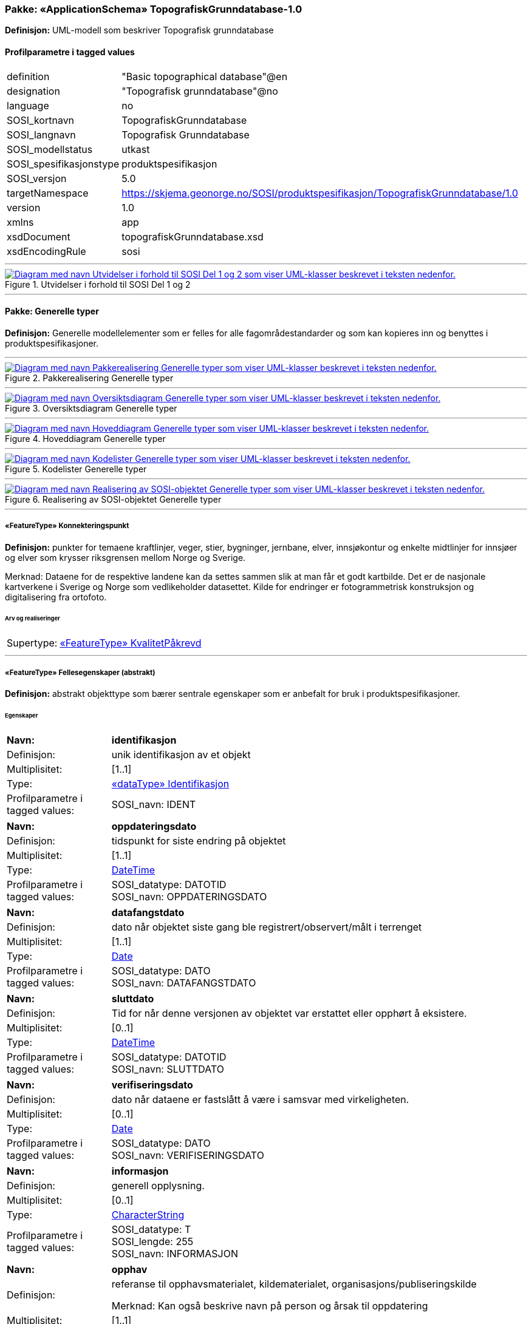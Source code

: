 // Start of UML-model
=== Pakke: «ApplicationSchema» TopografiskGrunndatabase-1.0
*Definisjon:* UML-modell som beskriver Topografisk grunndatabase
 
[discrete]
==== Profilparametre i tagged values
[cols="20,80"]
|===
|definition
|"Basic topographical database"@en
 
|designation
|"Topografisk grunndatabase"@no
 
|language
|no
 
|SOSI_kortnavn
|TopografiskGrunndatabase
 
|SOSI_langnavn
|Topografisk Grunndatabase
 
|SOSI_modellstatus
|utkast
 
|SOSI_spesifikasjonstype
|produktspesifikasjon
 
|SOSI_versjon
|5.0
 
|targetNamespace
|https://skjema.geonorge.no/SOSI/produktspesifikasjon/TopografiskGrunndatabase/1.0
 
|version
|1.0
 
|xmlns
|app
 
|xsdDocument
|topografiskGrunndatabase.xsd
 
|xsdEncodingRule
|sosi
 
|===
 
'''
 
.Utvidelser i forhold til SOSI Del 1 og 2 
image::diagrammer/Utvidelser i forhold til SOSI Del 1 og 2.png[link=diagrammer/Utvidelser i forhold til SOSI Del 1 og 2.png, alt="Diagram med navn Utvidelser i forhold til SOSI Del 1 og 2 som viser UML-klasser beskrevet i teksten nedenfor."]
<<<
'''
==== Pakke: Generelle typer
*Definisjon:* Generelle modellelementer som er felles for alle fagområdestandarder og som kan kopieres inn og benyttes i produktspesifikasjoner.
 
'''
 
.Pakkerealisering Generelle typer 
image::diagrammer/Pakkerealisering Generelle typer.png[link=diagrammer/Pakkerealisering Generelle typer.png, alt="Diagram med navn Pakkerealisering Generelle typer som viser UML-klasser beskrevet i teksten nedenfor."]
 
'''
 
.Oversiktsdiagram Generelle typer 
image::diagrammer/Oversiktsdiagram Generelle typer.png[link=diagrammer/Oversiktsdiagram Generelle typer.png, alt="Diagram med navn Oversiktsdiagram Generelle typer som viser UML-klasser beskrevet i teksten nedenfor."]
 
'''
 
.Hoveddiagram Generelle typer 
image::diagrammer/Hoveddiagram Generelle typer.png[link=diagrammer/Hoveddiagram Generelle typer.png, alt="Diagram med navn Hoveddiagram Generelle typer som viser UML-klasser beskrevet i teksten nedenfor."]
 
'''
 
.Kodelister Generelle typer 
image::diagrammer/Kodelister Generelle typer.png[link=diagrammer/Kodelister Generelle typer.png, alt="Diagram med navn Kodelister Generelle typer som viser UML-klasser beskrevet i teksten nedenfor."]
 
'''
 
.Realisering av SOSI-objektet Generelle typer 
image::diagrammer/Realisering av SOSI-objektet Generelle typer.png[link=diagrammer/Realisering av SOSI-objektet Generelle typer.png, alt="Diagram med navn Realisering av SOSI-objektet Generelle typer som viser UML-klasser beskrevet i teksten nedenfor."]
 
'''
 
[[konnekteringspunkt]]
===== «FeatureType» Konnekteringspunkt
*Definisjon:* punkter for temaene kraftlinjer, veger, stier, bygninger, jernbane, elver, innsjøkontur og enkelte midtlinjer for innsjøer og elver som krysser riksgrensen mellom Norge og Sverige. 

Merknad:  Dataene for de respektive landene kan da settes sammen slik at man får et godt kartbilde. Det er de nasjonale kartverkene i Sverige og Norge som vedlikeholder datasettet. Kilde for endringer er fotogrammetrisk konstruksjon og digitalisering fra ortofoto.
 
 
[discrete]
====== Arv og realiseringer
[cols="20,80"]
|===
|Supertype: 
|<<kvalitetpåkrevd,«FeatureType» KvalitetPåkrevd>>
 
|===
 
'''
 
[[fellesegenskaper]]
===== «FeatureType» Fellesegenskaper (abstrakt)
*Definisjon:* abstrakt objekttype som bærer sentrale egenskaper som er anbefalt for bruk i produktspesifikasjoner.
 
[discrete]
====== Egenskaper
[cols="20,80"]
|===
|*Navn:* 
|*identifikasjon*
 
|Definisjon: 
|unik identifikasjon av et objekt 
 
|Multiplisitet: 
|[1..1]
 
|Type: 
|<<identifikasjon,«dataType» Identifikasjon>>
|Profilparametre i tagged values: 
|
SOSI_navn: IDENT + 
|===
[cols="20,80"]
|===
|*Navn:* 
|*oppdateringsdato*
 
|Definisjon: 
|tidspunkt for siste endring på objektet 

 
|Multiplisitet: 
|[1..1]
 
|Type: 
|http://skjema.geonorge.no/SOSI/basistype/DateTime[DateTime]
|Profilparametre i tagged values: 
|
SOSI_datatype: DATOTID + 
SOSI_navn: OPPDATERINGSDATO + 
|===
[cols="20,80"]
|===
|*Navn:* 
|*datafangstdato*
 
|Definisjon: 
|dato når objektet siste gang ble registrert/observert/målt i terrenget
 
|Multiplisitet: 
|[1..1]
 
|Type: 
|http://skjema.geonorge.no/SOSI/basistype/Date[Date]
|Profilparametre i tagged values: 
|
SOSI_datatype: DATO + 
SOSI_navn: DATAFANGSTDATO + 
|===
[cols="20,80"]
|===
|*Navn:* 
|*sluttdato*
 
|Definisjon: 
|Tid for når denne versjonen av objektet var erstattet eller opphørt å eksistere.

 
|Multiplisitet: 
|[0..1]
 
|Type: 
|http://skjema.geonorge.no/SOSI/basistype/DateTime[DateTime]
|Profilparametre i tagged values: 
|
SOSI_datatype: DATOTID + 
SOSI_navn: SLUTTDATO + 
|===
[cols="20,80"]
|===
|*Navn:* 
|*verifiseringsdato*
 
|Definisjon: 
|dato når dataene er fastslått å være i samsvar med virkeligheten.

 
|Multiplisitet: 
|[0..1]
 
|Type: 
|http://skjema.geonorge.no/SOSI/basistype/Date[Date]
|Profilparametre i tagged values: 
|
SOSI_datatype: DATO + 
SOSI_navn: VERIFISERINGSDATO + 
|===
[cols="20,80"]
|===
|*Navn:* 
|*informasjon*
 
|Definisjon: 
|generell opplysning.
 
|Multiplisitet: 
|[0..1]
 
|Type: 
|http://skjema.geonorge.no/SOSI/basistype/CharacterString[CharacterString]
|Profilparametre i tagged values: 
|
SOSI_datatype: T + 
SOSI_lengde: 255 + 
SOSI_navn: INFORMASJON + 
|===
[cols="20,80"]
|===
|*Navn:* 
|*opphav*
 
|Definisjon: 
|referanse til opphavsmaterialet, kildematerialet, organisasjons/publiseringskilde

Merknad: 
Kan også beskrive navn på person og årsak til oppdatering
 
|Multiplisitet: 
|[1..1]
 
|Type: 
|<<opphavsinformasjon,«dataType» Opphavsinformasjon>>
|Profilparametre i tagged values: 
|
SOSI_datatype: T + 
SOSI_lengde: 255 + 
SOSI_navn: OPPHAV + 
|===
 
[discrete]
====== Arv og realiseringer
[cols="20,80"]
|===
|Subtyper:
|<<kvalitetpåkrevd,«FeatureType» KvalitetPåkrevd>> +
<<kvalitetopsjonell,«FeatureType» KvalitetOpsjonell>> +
|Realisering av: 
|«ApplicationSchema» Generelle typer 5.1/SOSI_Fellesegenskaper og SOSI_Objekt::«FeatureType» SOSI_Objekt +
|===
 
'''
 
[[kvalitetpåkrevd]]
===== «FeatureType» KvalitetPåkrevd (abstrakt)
*Definisjon:* abstrakt objekttype med påkrevet kvalitetsangivelse
 
[discrete]
====== Egenskaper
[cols="20,80"]
|===
|*Navn:* 
|*kvalitet*
 
|Definisjon: 
|beskrivelse av kvaliteten på stedfestingen

Merknad: Denne er identisk med ..KVALITET i tidligere versjoner av SOSI.
 
|Multiplisitet: 
|[1..1]
 
|Type: 
|<<posisjonskvalitet,«dataType» Posisjonskvalitet>>
|Profilparametre i tagged values: 
|
SOSI_navn: KVALITET + 
|===
 
[discrete]
====== Arv og realiseringer
[cols="20,80"]
|===
|Supertype: 
|<<fellesegenskaper,«FeatureType» Fellesegenskaper>>
 
|Subtyper:
|<<spesielldetalj,«FeatureType» SpesiellDetalj>> +
<<grense,«FeatureType» Grense>> +
<<arealbrukgrense,«FeatureType» Arealbrukgrense>> +
<<høydekurve,«FeatureType» Høydekurve>> +
<<teiggrensepunkt,«FeatureType» Teiggrensepunkt>> +
<<terrengpunkt,«FeatureType» Terrengpunkt>> +
<<rørgate,«FeatureType» Rørgate>> +
<<elvbekk,«FeatureType» ElvBekk>> +
<<tårn,«FeatureType» Tårn>> +
<<snøskuterløype,«FeatureType» Snøskuterløype>> +
<<vindturbin,«FeatureType» Vindturbin>> +
<<navigasjonsinstallasjon,«FeatureType» Navigasjonsinstallasjon>> +
<<turisthytte,«FeatureType» Turisthytte>> +
<<ferskvanntørrfallkant,«FeatureType» FerskvannTørrfallkant>> +
<<kanalgrøft,«FeatureType» KanalGrøft>> +
<<kystkontur,«FeatureType» Kystkontur>> +
<<skjerm,«FeatureType» Skjerm>> +
<<pipe,«FeatureType» Pipe>> +
<<naturverngrense,«FeatureType» Naturverngrense>> +
<<foss,«FeatureType» Foss>> +
<<skytebane,«FeatureType» Skytebane>> +
<<lysløype,«FeatureType» Lysløype>> +
<<tregruppe,«FeatureType» Tregruppe>> +
<<allmenninggrense,«FeatureType» Allmenninggrense>> +
<<innsjøkant,«FeatureType» Innsjøkant>> +
<<ledning,«FeatureType» Ledning>> +
<<sykehus,«FeatureType» Sykehus>> +
<<ruin,«FeatureType» Ruin>> +
<<flyplassavgrensning,«FeatureType» Flyplassavgrensning>> +
<<midtlinjeelvinnsjø,«FeatureType» MidtlinjeElvInnsjø>> +
<<tank,«FeatureType» Tank>> +
<<veglenke,«FeatureType» Veglenke>> +
<<voll,«FeatureType» Voll>> +
<<grunnmur,«FeatureType» Grunnmur>> +
<<molo,«FeatureType» Molo>> +
<<interessepunkt,«FeatureType» Interessepunkt>> +
<<vegsperring,«FeatureType» Vegsperring>> +
<<kaibrygge,«FeatureType» KaiBrygge>> +
<<vannfiktivgrense,«FeatureType» VannFiktivGrense>> +
<<flomløpkant,«FeatureType» Flomløpkant>> +
<<bygning,«FeatureType» Bygning>> +
<<konnekteringvann,«FeatureType» KonnekteringVann>> +
<<lekeplass,«FeatureType» Lekeplass>> +
<<gjerde,«FeatureType» Gjerde>> +
<<flytebrygge,«FeatureType» Flytebrygge>> +
<<gruve,«FeatureType» Gruve>> +
<<kanalkant,«FeatureType» Kanalkant>> +
<<parkeringsområde,«FeatureType» Parkeringsområde>> +
<<skjær,«FeatureType» Skjær>> +
<<taubane,«FeatureType» Taubane>> +
<<stein,«FeatureType» Stein>> +
<<hoppbakke,«FeatureType» Hoppbakke>> +
<<elvekant,«FeatureType» ElveKant>> +
<<stasjon,«FeatureType» Stasjon>> +
<<skytefeltgrense,«FeatureType» Skytefeltgrense>> +
<<grunnlinjepunkt,«FeatureType» Grunnlinjepunkt>> +
<<mur,«FeatureType» Mur>> +
<<mast,«FeatureType» Mast>> +
<<bane,«FeatureType» Bane>> +
<<pir,«FeatureType» Pir>> +
<<campingplass,«FeatureType» Campingplass>> +
<<konnekteringspunkt,«FeatureType» Konnekteringspunkt>> +
|Realisering av: 
|«ApplicationSchema» Generelle typer 5.1/SOSI_Fellesegenskaper og SOSI_Objekt::«FeatureType» SOSI_Objekt +
|===
 
'''
 
[[kvalitetopsjonell]]
===== «FeatureType» KvalitetOpsjonell (abstrakt)
*Definisjon:* abstrakt objekttype med valgfri kvalitetsangivelse
 
[discrete]
====== Egenskaper
[cols="20,80"]
|===
|*Navn:* 
|*kvalitet*
 
|Definisjon: 
|beskrivelse av kvaliteten på stedfestingen

Merknad: Denne er identisk med ..KVALITET i tidligere versjoner av SOSI.
 
|Multiplisitet: 
|[0..1]
 
|Type: 
|<<posisjonskvalitet,«dataType» Posisjonskvalitet>>
|Profilparametre i tagged values: 
|
SOSI_navn: KVALITET + 
|===
 
[discrete]
====== Arv og realiseringer
[cols="20,80"]
|===
|Supertype: 
|<<fellesegenskaper,«FeatureType» Fellesegenskaper>>
 
|Subtyper:
|<<dyrketmark,«FeatureType» DyrketMark>> +
<<tettbebyggelse,«FeatureType» Tettbebyggelse>> +
<<lufthavn,«FeatureType» Lufthavn>> +
<<skog,«FeatureType» Skog>> +
<<tribune,«FeatureType» Tribune>> +
<<ferskvanntørrfall,«FeatureType» FerskvannTørrfall>> +
<<rullebane,«FeatureType» Rullebane>> +
<<allmenning,«FeatureType» Allmenning>> +
<<kommune,«FeatureType» Kommune>> +
<<svømmebasseng,«FeatureType» Svømmebasseng>> +
<<steinur,«FeatureType» Steinur>> +
<<transformatorstasjon,«FeatureType» Transformatorstasjon>> +
<<elv,«FeatureType» Elv>> +
<<demning,«FeatureType» Demning>> +
<<industriområde,«FeatureType» Industriområde>> +
<<sportidrettplass,«FeatureType» SportIdrettPlass>> +
<<åpentområde,«FeatureType» ÅpentOmråde>> +
<<skytefelt,«FeatureType» Skytefelt>> +
<<myr,«FeatureType» Myr>> +
<<kanal,«FeatureType» Kanal>> +
<<alpinbakke,«FeatureType» Alpinbakke>> +
<<bymessigbebyggelse,«FeatureType» BymessigBebyggelse>> +
<<fylke,«FeatureType» Fylke>> +
<<gravplass,«FeatureType» Gravplass>> +
<<takoverbygg,«FeatureType» Takoverbygg>> +
<<masseuttak,«FeatureType» Masseuttak>> +
<<havflate,«FeatureType» Havflate>> +
<<golfbane,«FeatureType» Golfbane>> +
<<park,«FeatureType» Park>> +
<<slipp,«FeatureType» Slipp>> +
<<snøisbre,«FeatureType» SnøIsbre>> +
<<naturvernområde,«FeatureType» Naturvernområde>> +
<<massedeponi,«FeatureType» Massedeponi>> +
<<oppdrettslokalitet,«FeatureType» Oppdrettslokalitet>> +
<<oppdrettsmerd,«FeatureType» Oppdrettsmerd>> +
<<innsjø,«FeatureType» Innsjø>> +
|Realisering av: 
|«ApplicationSchema» Generelle typer 5.1/SOSI_Fellesegenskaper og SOSI_Objekt::«FeatureType» SOSI_Objekt +
|===
 
'''
 
[[identifikasjon]]
===== «dataType» Identifikasjon
*Definisjon:* Unik identifikasjon av et objekt i et datasett, forvaltet av den ansvarlige produsent/forvalter, og kan benyttes av eksterne applikasjoner som stabil referanse til objektet. 

Merknad 1: Denne objektidentifikasjonen må ikke forveksles med en tematisk objektidentifikasjon, slik som f.eks bygningsnummer. 

Merknad 2: Denne unike identifikatoren vil ikke endres i løpet av objektets levetid, og ikke gjenbrukes i andre objekt.
 
[discrete]
====== Profilparametre i tagged values
[cols="20,80"]
|===
|SOSI_navn
|IDENT
 
|===
[discrete]
====== Egenskaper
[cols="20,80"]
|===
|*Navn:* 
|*lokalId*
 
|Definisjon: 
|lokal identifikator av et objekt

Merknad: Det er dataleverendørens ansvar å sørge for at den lokale identifikatoren er unik innenfor navnerommet.
 
|Multiplisitet: 
|[1..1]
 
|Type: 
|http://skjema.geonorge.no/SOSI/basistype/CharacterString[CharacterString]
|Profilparametre i tagged values: 
|
SOSI_datatype: T + 
SOSI_lengde: 100 + 
SOSI_navn: LOKALID + 
|===
[cols="20,80"]
|===
|*Navn:* 
|*navnerom*
 
|Definisjon: 
|navnerom som unikt identifiserer datakilden til et objekt, anbefales å være en http-URI

Eksempel: http://data.geonorge.no/SentraltStedsnavnsregister/1.0

Merknad : Verdien for nanverom vil eies av den dataprodusent som har ansvar for de unike identifikatorene og må være registrert i data.geonorge.no eller data.norge.no
 
|Multiplisitet: 
|[1..1]
 
|Type: 
|http://skjema.geonorge.no/SOSI/basistype/CharacterString[CharacterString]
|Profilparametre i tagged values: 
|
SOSI_datatype: T + 
SOSI_lengde: 100 + 
SOSI_navn: NAVNEROM + 
|===
[cols="20,80"]
|===
|*Navn:* 
|*versjonId*
 
|Definisjon: 
|identifikasjon av en spesiell versjon av et geografisk objekt (instans)
 
|Multiplisitet: 
|[0..1]
 
|Type: 
|http://skjema.geonorge.no/SOSI/basistype/CharacterString[CharacterString]
|Profilparametre i tagged values: 
|
SOSI_datatype: T + 
SOSI_lengde: 100 + 
SOSI_navn: VERSJONID + 
|===
[discrete]
====== Arv og realiseringer
[cols="20,80"]
|===
|Realisering av: 
|«ApplicationSchema» Generelle typer 5.1/SOSI_Fellesegenskaper og SOSI_Objekt::«dataType» Identifikasjon +
|===
 
'''
 
[[opphavsinformasjon]]
===== «dataType» Opphavsinformasjon
*Definisjon:* kildehenvisning for det enkelte kartobjekt

 
[discrete]
====== Egenskaper
[cols="20,80"]
|===
|*Navn:* 
|*opphavData*
 
|Definisjon: 
|kilde til kartdataobjekt

Eksempel:
Nibio, FKB-bygning eller N50 Kartdata
 
|Multiplisitet: 
|[1..1]
 
|Type: 
|http://skjema.geonorge.no/SOSI/basistype/CharacterString[CharacterString]
|Profilparametre i tagged values: 
|
SOSI_datatype: T + 
SOSI_lengde: 25 + 
SOSI_navn: OPPHAV_DATA + 
|===
[cols="20,80"]
|===
|*Navn:* 
|*objektpeker*
 
|Definisjon: 
|arvet id fra opphavData
 
|Multiplisitet: 
|[0..1]
 
|Type: 
|http://skjema.geonorge.no/SOSI/basistype/CharacterString[CharacterString]
|Profilparametre i tagged values: 
|
SOSI_datatype: T + 
SOSI_lengde: 255 + 
SOSI_navn: OBJEKTPEKER + 
|===
 
'''
 
[[posisjonskvalitet]]
===== «dataType» Posisjonskvalitet
*Definisjon:* beskrivelse av kvaliteten på stedfestingen.

Merknad:
Posisjonskvalitet er ikke konform med  kvalitetsmodellen i ISO slik den er defineret i ISO19157:2013, men er en videreføring av tildligere brukte kvalitetsegenskaper i SOSI.
 
[discrete]
====== Profilparametre i tagged values
[cols="20,80"]
|===
|SOSI_navn
|KVALITET
 
|===
[discrete]
====== Egenskaper
[cols="20,80"]
|===
|*Navn:* 
|*datafangstmetode*
 
|Definisjon: 
|metode for datafangst. 
Egenskapen beskriver datafangstmetode for grunnrisskoordinater (x,y), eller for både grunnriss og høyde (x,y,z) dersom det ikke er oppgitt noen verdi for datafangstmetodeHøyde.
 
|Multiplisitet: 
|[1..1]
 
|Type: 
|<<datafangstmetode,«CodeList» Datafangstmetode>>
|Profilparametre i tagged values: 
|
defaultCodeSpace: https://register.geonorge.no/sosi-kodelister/fkb/generell/5.0/datafangstmetode + 
SOSI_datatype: T + 
SOSI_lengde: 3 + 
SOSI_navn: DATAFANGSTMETODE + 
|===
[cols="20,80"]
|===
|*Navn:* 
|*nøyaktighet*
 
|Definisjon: 
|standardavviket til posisjoneringa av objektet oppgitt i cm

I de aller fleste sammenhenger benyttes en anslått eller forventet verdi for standardavvik, men dersom man har en beregnet verdi skal denne benyttes. 

For objekter med punktgeometri benyttes verdi for punktstandardavvik. For objekter med kurvegeometri benyttes standardavviket for tverravviket fra kurva. For objekter med overflate- eller volumgeometri er forståelsen at standardavviket beregnes ut fra (3D) avvikene mellom sann posisjon og nærmeste punkt på overflata. 

Merknad:
Verdien er ment å beskrive nøyaktigheten til objektet sammenlignet med sann verdi. Standardavvik er i utgangspunktet et mål på det tilfeldige avviket og det innebærer at vi forutsetter at det systematiske avviket i liten grad påvirker nøyaktigheten til posisjoneringa. For fotogrammetriske data settes som hovedregel verdien lik kravet til standardavvik ved datafangst. Se standarden Geodatakvalitet for nærmere definisjon av standardavvik og hvordan dette defineres, beregnes og kontrolleres.

 
|Multiplisitet: 
|[0..1]
 
|Type: 
|http://skjema.geonorge.no/SOSI/basistype/Integer[Integer]
|Profilparametre i tagged values: 
|
SOSI_datatype: H + 
SOSI_lengde: 6 + 
SOSI_navn: NØYAKTIGHET + 
|===
[cols="20,80"]
|===
|*Navn:* 
|*synbarhet*
 
|Definisjon: 
|beskrivelse av hvor godt objektene framgår i datagrunnlaget for posisjonering (f.eks. flybildene).
 
|Multiplisitet: 
|[0..1]
 
|Type: 
|<<synbarhet,«CodeList» Synbarhet>>
|Profilparametre i tagged values: 
|
defaultCodeSpace: https://register.geonorge.no/sosi-kodelister/fkb/generell/5.0/synbarhet + 
SOSI_datatype: T + 
SOSI_lengde: 1 + 
SOSI_navn: SYNBARHET + 
|===
[cols="20,80"]
|===
|*Navn:* 
|*datafangstmetodeHøyde*
 
|Definisjon: 
|metoden brukt for høyderegistrering av posisjon.

Det er bare nødvending å angi en verdi for egenskapen dersom datafangstmetode for høyde avviker fra datafangstmetode for grunnriss.

 
|Multiplisitet: 
|[0..1]
 
|Type: 
|<<datafangstmetode,«CodeList» Datafangstmetode>>
|Profilparametre i tagged values: 
|
defaultCodeSpace: https://register.geonorge.no/sosi-kodelister/fkb/generell/5.0/datafangstmetode + 
SOSI_datatype: T + 
SOSI_lengde: 3 + 
SOSI_navn: DATAFANGSTMETODEHØYDE + 
|===
[cols="20,80"]
|===
|*Navn:* 
|*nøyaktighetHøyde*
 
|Definisjon: 
|standardavviket til posisjoneringa av objektet oppgitt i cm

I de aller fleste sammenhenger benyttes en anslått eller forventet verdi for standardavviket, men dersom man faktisk har standardavviket til posisjoneringa av objektet oppgitt i cm

I de aller fleste sammenhenger benyttes en anslått eller forventet verdi for standardavvik, men dersom man har en beregnet verdi skal denne benyttes. 

Merknad:
Verdien er ment å beskrive nøyaktigheten til objektet sammenlignet med sann verdi. Standardavvik er i utgangspunktet et mål på det tilfeldige avviket og det innebærer at vi forutsetter at det systematiske avviket i liten grad påvirker nøyaktigheten til posisjoneringa. For fotogrammetriske data settes som hovedregel verdien lik kravet til standardavvik ved datafangst. Se standarden Geodatakvalitet for nærmere definisjon av standardavvik og hvordan dette defineres, beregnes og kontrolleres.
 
|Multiplisitet: 
|[0..1]
 
|Type: 
|http://skjema.geonorge.no/SOSI/basistype/Integer[Integer]
|Profilparametre i tagged values: 
|
SOSI_datatype: H + 
SOSI_lengde: 6 + 
SOSI_navn: H-NØYAKTIGHET + 
|===
 
[discrete]
====== Restriksjoner
[cols="20,80"]
|===
|*Navn:* 
|*ugyldige datafangstmetoder for høyde*
 
|Beskrivelse: 
|inv: self.datafangstmetodeHøyde &lt;&gt; 'dig'

--Datafangstmetode Digitalisert skal ikke brukes på egenskapen datafangstmetodeHøyde
 
|===
[discrete]
====== Arv og realiseringer
[cols="20,80"]
|===
|Realisering av: 
|«ApplicationSchema» Generelle typer 5.1/SOSI_Fellesegenskaper og SOSI_Objekt::«dataType» Posisjonskvalitet +
|===
 
'''
 
[[retning]]
===== «dataType» Retning
*Definisjon:* linjestykke i planet med retning
 
[discrete]
====== Profilparametre i tagged values
[cols="20,80"]
|===
|SOSI_navn
|RETNING
 
|===
[discrete]
====== Egenskaper
[cols="20,80"]
|===
|*Navn:* 
|*retningsverdi*
 
|Definisjon: 
|generelt element med angivelse av retning
 
|Multiplisitet: 
|[1..1]
 
|Type: 
|<<real,«dataType» Real>>
|Profilparametre i tagged values: 
|
SOSI_datatype: H + 
SOSI_lengde: 3 + 
SOSI_navn: RETN + 
|===
[cols="20,80"]
|===
|*Navn:* 
|*retningsenhet*
 
|Definisjon: 
|enhet for retning
 
|Multiplisitet: 
|[1..1]
 
|Initialverdi: 
|1
 
|Type: 
|<<retningsenhet,«CodeList» Retningsenhet>>
|Profilparametre i tagged values: 
|
defaultCodeSpace: https://register.geonorge.no/sosi-kodelister/kartdata/retningsenhet + 
|===
[cols="20,80"]
|===
|*Navn:* 
|*retningsreferanse*
 
|Definisjon: 
|referansesystem for retning
 
|Multiplisitet: 
|[1..1]
 
|Initialverdi: 
|1
 
|Type: 
|<<retningsreferanse,«CodeList» Retningsreferanse>>
|Profilparametre i tagged values: 
|
defaultCodeSpace: https://register.geonorge.no/sosi-kodelister/kartdata/retningsreferanse + 
|===
[discrete]
====== Arv og realiseringer
[cols="20,80"]
|===
|Realisering av: 
|«ApplicationSchema» Generelle typer 5.1/Objekttyper med tydelige fellestrekk/Retning::«dataType» Retning +
|===
 
'''
 
[[datafangstmetode]]
===== «CodeList» Datafangstmetode
*Definisjon:* metode for datafangst. 

Datafangstmetoden beskriver hvordan selve vektordataene er posisjonert fra et datagrunnlag (observasjoner med landmålingsutstyr, fotogrammetrisk stereomodell, digital terrengmodell etc.) og ikke prosessen med å innhente det bakenforliggende datagrunnlaget.
 
[discrete]
====== Profilparametre i tagged values
[cols="20,80"]
|===
|asDictionary
|true
 
|codeList
|https://register.geonorge.no/sosi-kodelister/fkb/generell/5.0/datafangstmetode
 
|SOSI_datatype
|T
 
|SOSI_lengde
|3
 
|SOSI_navn
|DATAFANGSTMETODE
 
|===
 
'''
 
[[høydereferanse]]
===== «CodeList» Høydereferanse
*Definisjon:* koordinatregistering utført på topp eller bunn av et objekt
 
[discrete]
====== Profilparametre i tagged values
[cols="20,80"]
|===
|asDictionary
|true
 
|codeList
|https://register.geonorge.no/sosi-kodelister/fkb/generell/5.0/hoydereferanse
 
|SOSI_datatype
|T
 
|SOSI_lengde
|6
 
|SOSI_navn
|HREF
 
|===
 
'''
 
[[medium]]
===== «CodeList» Medium
*Definisjon:* objektets beliggenhet i forhold til jordoverflaten

Eksempel:
Veg på bro, i tunnel, inne i et bygningsmessig anlegg, etc.
 
[discrete]
====== Profilparametre i tagged values
[cols="20,80"]
|===
|asDictionary
|true
 
|codeList
|https://register.geonorge.no/sosi-kodelister/fkb/generell/5.0/medium
 
|SOSI_datatype
|T
 
|SOSI_lengde
|1
 
|SOSI_navn
|MEDIUM
 
|===
 
'''
 
[[opphav]]
===== «CodeList» Opphav
*Definisjon:* kildehenvisning for det enkelte kartobjekt

Eksempel:
Nibio, FKB-bygning eller N50 Kartdata
 
[discrete]
====== Profilparametre i tagged values
[cols="20,80"]
|===
|asDictionary
|true
 
|codeList
|https://register.geonorge.no/sosi-kodelister/topografisk-grunndatabase/opphav-data
 
|SOSI_datatype
|T
 
|SOSI_lengde
|25
 
|SOSI_navn
|OPPHAV
 
|===
 
'''
 
[[registreringsversjon]]
===== «CodeList» Registreringsversjon
*Definisjon:* verjson som ligger til grunn for registrering. Mest relevant for data som er fotogrammetrisk registrert.
 
[discrete]
====== Profilparametre i tagged values
[cols="20,80"]
|===
|asDictionary
|true
 
|codeList
|https://register.geonorge.no/sosi-kodelister/fkb/generell/5.0/registreringsversjon
 
|SOSI_datatype
|T
 
|SOSI_lengde
|10
 
|SOSI_navn
|REGISTRERINGSVERSJON
 
|===
 
'''
 
[[retningsenhet]]
===== «CodeList» Retningsenhet
*Definisjon:* enhet for retning
 
[discrete]
====== Profilparametre i tagged values
[cols="20,80"]
|===
|asDictionary
|true
 
|codeList
|https://register.geonorge.no/sosi-kodelister/kartdata/retningsenhet
 
|SOSI_datatype
|H
 
|SOSI_lengde
|1
 
|SOSI_navn
|RENHET
 
|===
 
'''
 
[[retningsreferanse]]
===== «CodeList» Retningsreferanse
*Definisjon:* referansesystem for retning
 
[discrete]
====== Profilparametre i tagged values
[cols="20,80"]
|===
|asDictionary
|true
 
|codeList
|https://register.geonorge.no/sosi-kodelister/kartdata/retningsreferanse
 
|SOSI_datatype
|H
 
|SOSI_lengde
|1
 
|SOSI_navn
|RET_SYS
 
|===
 
'''
 
[[synbarhet]]
===== «CodeList» Synbarhet
*Definisjon:* synbarhet beskriver hvor godt objektene framgår i datagrunnlaget for posisjonering (f.eks. flybildene).
 
[discrete]
====== Profilparametre i tagged values
[cols="20,80"]
|===
|asDictionary
|true
 
|codeList
|https://register.geonorge.no/sosi-kodelister/fkb/generell/5.0/synbarhet
 
|SOSI_datatype
|H
 
|SOSI_lengde
|1
 
|SOSI_navn
|SYNBARHET
 
|===
<<<
'''
==== Pakke: Administrative_områder
*Definisjon:* Administrative områder inneholder grenser for fastlands Norge, og inndelingen av Norge i kommuner og fylker.
 
'''
 
.Pakkerealisering Administrative områder 
image::diagrammer/Pakkerealisering Administrative områder.png[link=diagrammer/Pakkerealisering Administrative områder.png, alt="Diagram med navn Pakkerealisering Administrative områder som viser UML-klasser beskrevet i teksten nedenfor."]
 
'''
 
.Oversiktsdiagram Administrative områder 
image::diagrammer/Oversiktsdiagram Administrative områder.png[link=diagrammer/Oversiktsdiagram Administrative områder.png, alt="Diagram med navn Oversiktsdiagram Administrative områder som viser UML-klasser beskrevet i teksten nedenfor."]
 
'''
 
.Hoveddiagram Administrative områder 
image::diagrammer/Hoveddiagram Administrative områder.png[link=diagrammer/Hoveddiagram Administrative områder.png, alt="Diagram med navn Hoveddiagram Administrative områder som viser UML-klasser beskrevet i teksten nedenfor."]
 
'''
 
.Realisering av objekttyper fra generell objektkatalog Administrative områder 
image::diagrammer/Realisering av objekttyper fra generell objektkatalog Administrative områder.png[link=diagrammer/Realisering av objekttyper fra generell objektkatalog Administrative områder.png, alt="Diagram med navn Realisering av objekttyper fra generell objektkatalog Administrative områder som viser UML-klasser beskrevet i teksten nedenfor."]
 
'''
 
.Realisering av kodelister fra generell objektkatalog Administrative områder 
image::diagrammer/Realisering av kodelister fra generell objektkatalog Administrative områder.png[link=diagrammer/Realisering av kodelister fra generell objektkatalog Administrative områder.png, alt="Diagram med navn Realisering av kodelister fra generell objektkatalog Administrative områder som viser UML-klasser beskrevet i teksten nedenfor."]
 
'''
 
[[fylke]]
===== «FeatureType» Fylke
*Definisjon:* administrativ inndeling av nasjonen på regionalt nivå

Merknad: Tilsvarer NUTS 3 på internasjonalt statistisk nivå
 
[discrete]
====== Egenskaper
[cols="20,80"]
|===
|*Navn:* 
|*område*
 
|Definisjon: 
|den geografiske avgrensingen av stemmekretsen.
 
|Multiplisitet: 
|[1..1]
 
|Type: 
|<<gm_multisurface,GM_MultiSurface>>
|===
[cols="20,80"]
|===
|*Navn:* 
|*fylkesnummer*
 
|Definisjon: 
|nummerering av fylker i henhold til Statistisk sentralbyrå sin offisielle liste

Merknad:
Det presiseres at fylkesnummer alltid skal ha 2 sifre, dvs. eventuelt med ledende null. Fylkesnummer benyttes for kopling mot en rekke andre registre som også benytter 2 sifre.
 
|Multiplisitet: 
|[1..1]
 
|Type: 
|<<fylkesnummer,«CodeList» Fylkesnummer>>
|Profilparametre i tagged values: 
|
defaultCodeSpace: https://register.geonorge.no/sosi-kodelister/inndelinger/inndelingsbase/fylkesnummer? + 
SOSI_navn: FYLKESNUMMER + 
|===
[cols="20,80"]
|===
|*Navn:* 
|*fylkesnavn*
 
|Definisjon: 
|Offisielt navn på et fylke. Merk: Hvis fylket har flere vedtatte parallellnavn, framstår disse i en sammenhengende tekststreng.
 
|Multiplisitet: 
|[1..1]
 
|Type: 
|http://skjema.geonorge.no/SOSI/basistype/CharacterString[CharacterString]
|Profilparametre i tagged values: 
|
isMetadata: false + 
SOSI_lengde: 50 + 
SOSI_navn: FYLKESNAVN + 
|===
 
[discrete]
====== Roller
[cols="20,80"]
|===
|*Rollenavn:* 
|*avgrensesAvGrense*
 
|Definisjon:
|avgrenser Fylke
 
|Multiplisitet: 
|[0..*]
 
|Til klasse
|<<grense,«FeatureType» Grense>>
|===
 
[discrete]
====== Arv og realiseringer
[cols="20,80"]
|===
|Supertype: 
|<<kvalitetopsjonell,«FeatureType» KvalitetOpsjonell>>
 
|Realisering av: 
|«ApplicationSchema» NasjonalInndelingsbase-1.0Utkast2022.07.28/Nasjon Kommuner og Fylker::«FeatureType» Fylke +
|===
 
'''
 
[[grense]]
===== «FeatureType» Grense
*Definisjon:* Generell avgrensingslinje
 
[discrete]
====== Egenskaper
[cols="20,80"]
|===
|*Navn:* 
|*grense*
 
|Definisjon: 
|Geometri for avgrensingslinjer
 
|Multiplisitet: 
|[1..1]
 
|Type: 
|<<gm_curve,GM_Curve>>
|Profilparametre i tagged values: 
|
SOSI_navn: GRENSE + 
|===
[cols="20,80"]
|===
|*Navn:* 
|*avgrensningstype*
 
|Definisjon: 
|angir type avgreisningslinje. Ulike objekter avgrenses av ulike typer grenser.
 
|Multiplisitet: 
|[1..1]
 
|Type: 
|<<typeavgrensning,«CodeList» TypeAvgrensning>>
|Profilparametre i tagged values: 
|
SOSI_navn: AVGRENSNINGSTYPE + 
|===
 
[discrete]
====== Arv og realiseringer
[cols="20,80"]
|===
|Supertype: 
|<<kvalitetpåkrevd,«FeatureType» KvalitetPåkrevd>>
 
|Realisering av: 
|«ApplicationSchema» NasjonalInndelingsbase-1.0Utkast2022.07.28/Statistisk inndeling::«FeatureType» Grense +
|===
 
'''
 
[[grunnlinjepunkt]]
===== «FeatureType» Grunnlinjepunkt
*Definisjon:* knekkpunkt på grunnlinjen
 
[discrete]
====== Profilparametre i tagged values
[cols="20,80"]
|===
|SOSI_geometri
|PUNKT;
 
|===
[discrete]
====== Egenskaper
[cols="20,80"]
|===
|*Navn:* 
|*posisjon*
 
|Definisjon: 
|sted som objektet eksisterer på
 
|Multiplisitet: 
|[1..1]
 
|Type: 
|http://skjema.geonorge.no/SOSI/basistype/GM_Point[GM_Point]
|===
[cols="20,80"]
|===
|*Navn:* 
|*grunnlinjepunktnavn*
 
|Definisjon: 
|angivelse av navn på grunnlinjen
 
|Multiplisitet: 
|[0..1]
 
|Type: 
|<<characterstring,«dataType» CharacterString>>
|Profilparametre i tagged values: 
|
SOSI_datatype: T + 
SOSI_lengde: 50 + 
SOSI_navn: GRUNNLINJENAVN + 
|===
[cols="20,80"]
|===
|*Navn:* 
|*grunnlinjepunktnummer*
 
|Definisjon: 
|angivelse av nummeret på grunnlinjen
 
|Multiplisitet: 
|[1..1]
 
|Type: 
|<<characterstring,«dataType» CharacterString>>
|Profilparametre i tagged values: 
|
SOSI_datatype: T + 
SOSI_lengde: 30 + 
SOSI_navn: GRUNNLINJENUMMER + 
|===
 
[discrete]
====== Arv og realiseringer
[cols="20,80"]
|===
|Supertype: 
|<<kvalitetpåkrevd,«FeatureType» KvalitetPåkrevd>>
 
|Realisering av: 
|«ApplicationSchema» AdministrativeOgStatistiskeInndelinger-4.0/Nasjonal hovedinndeling::«featureType» Grunnlinjepunkt +
|===
 
'''
 
[[kommune]]
===== «FeatureType» Kommune
*Definisjon:* inndeling i administrative og politiske enheter innenfor fylket

Merknad: Tilsvarer NUTS 5 og LAU 2 på internasjonalt statistisk nivå
 
[discrete]
====== Profilparametre i tagged values
[cols="20,80"]
|===
|SOSI-melding
|Finnes i SOSI_db,men ingen ting skal overføres
 
|SOSI_geometri
|PUNKT;FLATE;
 
|SOSI_navn
|KOMMUNE
 
|===
[discrete]
====== Egenskaper
[cols="20,80"]
|===
|*Navn:* 
|*område*
 
|Definisjon: 
|den geografiske avgrensingen av stemmekretsen.
 
|Multiplisitet: 
|[1..1]
 
|Type: 
|<<gm_multisurface,GM_MultiSurface>>
|===
[cols="20,80"]
|===
|*Navn:* 
|*kommunenavn*
 
|Definisjon: 
|offisielt navn på kommunen
 
|Multiplisitet: 
|[1..1]
 
|Type: 
|http://skjema.geonorge.no/SOSI/basistype/CharacterString[CharacterString]
|Profilparametre i tagged values: 
|
SOSI_datatype: T + 
SOSI_lengde: 60 + 
SOSI_navn: KOMMUNENAVN + 
|===
[cols="20,80"]
|===
|*Navn:* 
|*kommunenummer*
 
|Definisjon: 
|nummerering av kommuner i henhold til Statistisk sentralbyrå sin offisielle liste

Merknad: Det presiseres at kommune alltid skal ha 4 siffer, dvs. eventuelt med ledende null. Kommune benyttes for kopling mot en rekke andre registre som også benytter 4 siffer.

 
|Multiplisitet: 
|[1..1]
 
|Type: 
|<<kommunenummer,«CodeList» Kommunenummer>>
|===
 
[discrete]
====== Roller
[cols="20,80"]
|===
|*Rollenavn:* 
|*avgrensesAvGrense*
 
|Definisjon:
|avgrenser Kommune
 
|Multiplisitet: 
|[0..*]
 
|Til klasse
|<<grense,«FeatureType» Grense>>
|===
 
[discrete]
====== Arv og realiseringer
[cols="20,80"]
|===
|Supertype: 
|<<kvalitetopsjonell,«FeatureType» KvalitetOpsjonell>>
 
|Realisering av: 
|«ApplicationSchema» NasjonalInndelingsbase-1.0Utkast2022.07.28/Nasjon Kommuner og Fylker::«FeatureType» Kommune +
|===
 
'''
 
[[teiggrensepunkt]]
===== «FeatureType» Teiggrensepunkt
*Definisjon:* koordinatbestemt punkt som er påvist, beskrevet og/eller markert spesielt i den geografiske avgrensinga av teigen
 
[discrete]
====== Profilparametre i tagged values
[cols="20,80"]
|===
|SOSI_geometri
|PUNKT;
 
|SOSI_navn
|TEIGGRENSEPUNKT
 
|===
[discrete]
====== Egenskaper
[cols="20,80"]
|===
|*Navn:* 
|*posisjon*
 
|Definisjon: 
|sted som objektet eksisterer på
 
|Multiplisitet: 
|[1..1]
 
|Type: 
|http://skjema.geonorge.no/SOSI/basistype/GM_Point[GM_Point]
|===
[cols="20,80"]
|===
|*Navn:* 
|*grensepunkttype*
 
|Definisjon: 
|angivelse av hva slags grensemerke som er brukt i terrenget. Sier også om grensepunktet er merket i terrenget, eller om det bare er et registreringsteknisk punkt.
 
|Multiplisitet: 
|[1..1]
 
|Type: 
|<<grensepunkttype,«CodeList» Grensepunkttype>>
|Profilparametre i tagged values: 
|
SOSI_datatype: H + 
SOSI_lengde: 4 + 
SOSI_navn: GRENSEPUNKTTYPE + 
|===
[cols="20,80"]
|===
|*Navn:* 
|*grensepunktnummer*
 
|Definisjon: 
|Kommunens nummerering av grensepunkt
 
|Multiplisitet: 
|[0..1]
 
|Type: 
|<<characterstring,«dataType» CharacterString>>
|Profilparametre i tagged values: 
|
SOSI_datatype: T + 
SOSI_lengde: 20 + 
SOSI_navn: GRENSEPUNKTNUMMER + 
|===
 
[discrete]
====== Arv og realiseringer
[cols="20,80"]
|===
|Supertype: 
|<<kvalitetpåkrevd,«FeatureType» KvalitetPåkrevd>>
 
|Realisering av: 
|«ApplicationSchema» Eiendomsinformasjon-4.0::«featureType» Teiggrensepunkt +
|===
 
'''
 
[[fylkesnummer]]
===== «CodeList» Fylkesnummer
*Definisjon:* nummerering av fylker    
 
Merknad: Inneholder fremtidige, gyldige og utgåtte nummer. Fylket skal alltid ha 2 sifre, dvs. eventuelt med ledende null. 
 
 
 
[discrete]
====== Profilparametre i tagged values
[cols="20,80"]
|===
|asDictionary
|true
 
|codeList
|https://register.geonorge.no/sosi-kodelister/inndelinger/inndelingsbase/fylkesnummer
 
|SOSI_datatype
|T
 
|SOSI_lengde
|2
 
|SOSI_navn
|FYLKESNUMMER
 
|===
 
'''
 
[[grensepunkttype]]
===== «CodeList» Grensepunkttype
*Definisjon:* Angivelse av hva slags grensemerke som er brukt i terrenget.
 
[discrete]
====== Profilparametre i tagged values
[cols="20,80"]
|===
|asDictionary
|true
 
|codeList
|https://register.geonorge.no/sosi-kodelister/kartdata/grensepunkttype
 
|SOSI_datatype
|H
 
|SOSI_lengde
|4
 
|SOSI_navn
|GRENSEPUNKTTYPE
 
|===
 
'''
 
[[kommunenummer]]
===== «CodeList» Kommunenummer
*Definisjon:* nummerering av kommuner i henhold til Statistisk sentralbyrå sin offisielle liste samt et utvalg av utgåtte numre

Merknad 1: Det presiseres at kommune alltid skal ha 4 sifre, dvs. eventuelt med ledende null. Kommune benyttes for kopling mot en rekke andre registre som også benytter 4 sifre.

Merknad 2: Modelleringsverktøyet Enterprise Architect håndterer ikke samiske tegn eller tankestrek. Det betyr at det vil forekomme avvik mellom definisjonene i denne lista i SOSI modellregister og definisjonene i offisielt standarddokument.
 
[discrete]
====== Profilparametre i tagged values
[cols="20,80"]
|===
|asDictionary
|true
 
|codeList
|https://register.geonorge.no/sosi-kodelister/inndelinger/inndelingsbase/kommunenummer
 
|SOSI_datatype
|T
 
|SOSI_lengde
|4
 
|SOSI_navn
|KOMMUNENUMMER
 
|===
 
'''
 
[[typeavgrensning]]
===== «CodeList» TypeAvgrensning
*Definisjon:* oversikt over ulike typer avgrensingslinjer.
 
[discrete]
====== Profilparametre i tagged values
[cols="20,80"]
|===
|asDictionary
|true
 
|codeList
|https://register.geonorge.no/sosi-kodelister/topografisk-grunndatabase/type-avgrensning
 
|SOSI_datatype
|T
 
|SOSI_lengde
|23
 
|SOSI_navn
|TYPEAVGRENSNING
 
|===
<<<
'''
==== Pakke: Arealdekke
*Definisjon:* Arealdekke inneholder alle vannrelaterte objekter, samt naturlige og menneskeskapte arealtyper. I tillegg finnes punktobjekter som tregrupper, skjær og lufthavn.
 
'''
 
.Pakkerealisering Arealdekke 
image::diagrammer/Pakkerealisering Arealdekke.png[link=diagrammer/Pakkerealisering Arealdekke.png, alt="Diagram med navn Pakkerealisering Arealdekke som viser UML-klasser beskrevet i teksten nedenfor."]
 
'''
 
.Oversiktsdiagram Arealdekke objekttyper A-K 
image::diagrammer/Oversiktsdiagram Arealdekke objekttyper A-K.png[link=diagrammer/Oversiktsdiagram Arealdekke objekttyper A-K.png, alt="Diagram med navn Oversiktsdiagram Arealdekke objekttyper A-K som viser UML-klasser beskrevet i teksten nedenfor."]
 
'''
 
.Oversiktsdiagram Arealdekke objekttyper K-V 
image::diagrammer/Oversiktsdiagram Arealdekke objekttyper K-V.png[link=diagrammer/Oversiktsdiagram Arealdekke objekttyper K-V.png, alt="Diagram med navn Oversiktsdiagram Arealdekke objekttyper K-V som viser UML-klasser beskrevet i teksten nedenfor."]
 
'''
 
.Hoveddiagram Arealdekke - Arealbrukgrense 
image::diagrammer/Hoveddiagram Arealdekke - Arealbrukgrense.png[link=diagrammer/Hoveddiagram Arealdekke - Arealbrukgrense.png, alt="Diagram med navn Hoveddiagram Arealdekke - Arealbrukgrense som viser UML-klasser beskrevet i teksten nedenfor."]
 
'''
 
.Hoveddiagram Arealdekke - ArealbruksgrenseFiktiv 
image::diagrammer/Hoveddiagram Arealdekke - ArealbruksgrenseFiktiv.png[link=diagrammer/Hoveddiagram Arealdekke - ArealbruksgrenseFiktiv.png, alt="Diagram med navn Hoveddiagram Arealdekke - ArealbruksgrenseFiktiv som viser UML-klasser beskrevet i teksten nedenfor."]
 
'''
 
.Hoveddiagram Arealdekke - Objekttyper med punktgeometri 
image::diagrammer/Hoveddiagram Arealdekke - Objekttyper med punktgeometri.png[link=diagrammer/Hoveddiagram Arealdekke - Objekttyper med punktgeometri.png, alt="Diagram med navn Hoveddiagram Arealdekke - Objekttyper med punktgeometri som viser UML-klasser beskrevet i teksten nedenfor."]
 
'''
 
.Hoveddiagram Arealdekke - Vann 
image::diagrammer/Hoveddiagram Arealdekke - Vann.png[link=diagrammer/Hoveddiagram Arealdekke - Vann.png, alt="Diagram med navn Hoveddiagram Arealdekke - Vann som viser UML-klasser beskrevet i teksten nedenfor."]
 
'''
 
.Hoveddiagram Arealdekke - ElveKant 
image::diagrammer/Hoveddiagram Arealdekke - ElveKant.png[link=diagrammer/Hoveddiagram Arealdekke - ElveKant.png, alt="Diagram med navn Hoveddiagram Arealdekke - ElveKant som viser UML-klasser beskrevet i teksten nedenfor."]
 
'''
 
.Hoveddiagram Arealdekke - Innsjøkant 
image::diagrammer/Hoveddiagram Arealdekke - Innsjøkant.png[link=diagrammer/Hoveddiagram Arealdekke - Innsjøkant.png, alt="Diagram med navn Hoveddiagram Arealdekke - Innsjøkant som viser UML-klasser beskrevet i teksten nedenfor."]
 
'''
 
.Hoveddiagram Arealdekke - Kystkontur 
image::diagrammer/Hoveddiagram Arealdekke - Kystkontur.png[link=diagrammer/Hoveddiagram Arealdekke - Kystkontur.png, alt="Diagram med navn Hoveddiagram Arealdekke - Kystkontur som viser UML-klasser beskrevet i teksten nedenfor."]
 
'''
 
.Realisering av objekttyper Arealdekke fra Areal 4.0 
image::diagrammer/Realisering av objekttyper Arealdekke fra Areal 4.0.png[link=diagrammer/Realisering av objekttyper Arealdekke fra Areal 4.0.png, alt="Diagram med navn Realisering av objekttyper Arealdekke fra Areal 4.0 som viser UML-klasser beskrevet i teksten nedenfor."]
 
'''
 
.Realisering av objekttyper Arealdekke fra  Vann 4.0 
image::diagrammer/Realisering av objekttyper Arealdekke fra  Vann 4.0.png[link=diagrammer/Realisering av objekttyper Arealdekke fra  Vann 4.0.png, alt="Diagram med navn Realisering av objekttyper Arealdekke fra  Vann 4.0 som viser UML-klasser beskrevet i teksten nedenfor."]
 
'''
 
.Realisering av objekttyper Arealdekke fra Annen naturinfo 4.0 og Kyst og sjø 4.0 
image::diagrammer/Realisering av objekttyper Arealdekke fra Annen naturinfo 4.0 og Kyst og sjø 4.0.png[link=diagrammer/Realisering av objekttyper Arealdekke fra Annen naturinfo 4.0 og Kyst og sjø 4.0.png, alt="Diagram med navn Realisering av objekttyper Arealdekke fra Annen naturinfo 4.0 og Kyst og sjø 4.0 som viser UML-klasser beskrevet i teksten nedenfor."]
 
'''
 
.Realisering av objekttyper Arealdekke fra øvrige fagområder 
image::diagrammer/Realisering av objekttyper Arealdekke fra øvrige fagområder.png[link=diagrammer/Realisering av objekttyper Arealdekke fra øvrige fagområder.png, alt="Diagram med navn Realisering av objekttyper Arealdekke fra øvrige fagområder som viser UML-klasser beskrevet i teksten nedenfor."]
 
'''
 
.Realisering av kodelister Arealdekke 
image::diagrammer/Realisering av kodelister Arealdekke.png[link=diagrammer/Realisering av kodelister Arealdekke.png, alt="Diagram med navn Realisering av kodelister Arealdekke som viser UML-klasser beskrevet i teksten nedenfor."]
 
'''
 
.Kodelister Arealdekke 
image::diagrammer/Kodelister Arealdekke.png[link=diagrammer/Kodelister Arealdekke.png, alt="Diagram med navn Kodelister Arealdekke som viser UML-klasser beskrevet i teksten nedenfor."]
 
'''
 
[[alpinbakke]]
===== «FeatureType» Alpinbakke
*Definisjon:* nedfart for ski med permanent karakter

*Kriterier:*
Alle alpinbakker skal med i Topografisk grunndatabase. Alpinbakke skal registreres fullstedig, avgrensingen skal være i samsvar med utstrekningen av Skitrekk/Stolheis og preparerte løyper.

 
 
'''
.Illustrasjon av objekttype Alpinbakke
image::figurer\objtype_alpinbakke.png[link=figurer\objtype_alpinbakke.png, alt="Bilde av et eksempel på objekttypen Alpinbakke, eventuelt med påtegning av streker som viser hvor geometrien til objektet skal måles fra."]
[discrete]
====== Egenskaper
[cols="20,80"]
|===
|*Navn:* 
|*område*
 
|Definisjon: 
|objektets utstrekning
 
|Multiplisitet: 
|[1..1]
 
|Type: 
|http://skjema.geonorge.no/SOSI/basistype/GM_Surface[GM_Surface]
|===
 
[discrete]
====== Roller
[cols="20,80"]
|===
|*Rollenavn:* 
|*avgrensesAvArealbrukgrense*
 
|Definisjon:
|avgrenser Alpinbakke
 
|Multiplisitet: 
|[0..*]
 
|Til klasse
|<<arealbrukgrense,«FeatureType» Arealbrukgrense>>
|===
[cols="20,80"]
|===
|*Rollenavn:* 
|*avgrensesAvKystkontur*
 
|Definisjon:
|avgrenser Alpinbakke
 
|Multiplisitet: 
|[0..*]
 
|Til klasse
|<<kystkontur,«FeatureType» Kystkontur>>
|===
[cols="20,80"]
|===
|*Rollenavn:* 
|*avgrensesAvInnsjøkant*
 
|Definisjon:
|avgrenser Alpinbakke
 
|Multiplisitet: 
|[0..*]
 
|Til klasse
|<<innsjøkant,«FeatureType» Innsjøkant>>
|===
[cols="20,80"]
|===
|*Rollenavn:* 
|*avgrensesAvElveKant*
 
|Definisjon:
|avgrenser Alpinbakke
 
|Multiplisitet: 
|[0..*]
 
|Til klasse
|<<elvekant,«FeatureType» ElveKant>>
|===
 
[discrete]
====== Arv og realiseringer
[cols="20,80"]
|===
|Supertype: 
|<<kvalitetopsjonell,«FeatureType» KvalitetOpsjonell>>
 
|Realisering av: 
|«ApplicationSchema» Areal-4.0/Fritidsområder::«featureType» Alpinbakke +
|===
 
'''
 
[[arealbrukgrense]]
===== «FeatureType» Arealbrukgrense
*Definisjon:* avgrensning av de ulike arealbruksflatene  

Merknad:
Kode for bruken av arealet legges på flaten, dvs på representasjonspunktet der dette representerer flata.
 
[discrete]
====== Egenskaper
[cols="20,80"]
|===
|*Navn:* 
|*grense*
 
|Definisjon: 
|forløp som følger overgang mellom ulike fenomener
 
|Multiplisitet: 
|[1..1]
 
|Type: 
|http://skjema.geonorge.no/SOSI/basistype/GM_Curve[GM_Curve]
|===
 
[discrete]
====== Arv og realiseringer
[cols="20,80"]
|===
|Supertype: 
|<<kvalitetpåkrevd,«FeatureType» KvalitetPåkrevd>>
 
|Realisering av: 
|«ApplicationSchema» Areal-4.0/Arealbruksgrense::«featureType» Arealbrukgrense +
|===
 
'''
 
[[arealbrukgrensefiktiv]]
===== «FeatureType» ArealbrukgrenseFiktiv
*Definisjon:* avgrensning av de ulike arealbruksflatene  

Merknad:
Kode for bruken av arealet legges på flaten, dvs på representasjonspunktet der dette representerer flata.
 
[discrete]
====== Egenskaper
[cols="20,80"]
|===
|*Navn:* 
|*grense*
 
|Definisjon: 
|forløp som følger overgang mellom ulike fenomener
 
|Multiplisitet: 
|[1..1]
 
|Type: 
|http://skjema.geonorge.no/SOSI/basistype/GM_Curve[GM_Curve]
|===
[cols="20,80"]
|===
|*Navn:* 
|*identifikasjon*
 
|Definisjon: 
|unik identifikasjon av et objekt 

Merknad Topografisk grunndatabase:
Unik identifikasjon av et objekt, ivaretas av den ansvarlige produsent/forvalter, og som kan benyttes av eksterne applikasjoner som referanse til objektet.
Den unike identifikatoren er unik for kartobjektet og skal ikke endres i kartobjektets levetid. Dette må ikke forveksles med en tematisk identifikator (for eksempel bygningsnummer) som unikt identifiserer et objekt i virkeligheten. En bygning med samme bygningsnummer vil kunne representeres i mange kartprodukter der det finnes en unik identifikasjon i hver av dem.
For Topografisk grunndatabase  benyttes UUID (Universally unique identifier) som lokalId. Dette innebærer at lokalId alene alltid vil være unik. Likevel skal alltid navnerom også angis. Navnerom angir datasettet Topografisk grunndatabase
 
|Multiplisitet: 
|[1..1]
 
|Type: 
|<<identifikasjon,«dataType» Identifikasjon>>
|Profilparametre i tagged values: 
|
SOSI_navn: IDENT + 
|===
[cols="20,80"]
|===
|*Navn:* 
|*oppdateringsdato*
 
|Definisjon: 
|tidspunkt for siste endring på objektet 

 
|Multiplisitet: 
|[1..1]
 
|Type: 
|http://skjema.geonorge.no/SOSI/basistype/DateTime[DateTime]
|Profilparametre i tagged values: 
|
SOSI_datatype: DATOTID + 
SOSI_navn: OPPDATERINGSDATO + 
|===
 
'''
 
[[bymessigbebyggelse]]
===== «FeatureType» BymessigBebyggelse
*Definisjon:* kvartalsbebyggelse (bykjerne) med stort innslag av forretnings- og servicebygg

Merknad:
Husene har overveiende to eller flere etasjer.

*Kriterier:*
Bymessig bebyggelse som er større enn 1000 m&#178; og bredere enn 20 meter skal med i Topografisk grunndatabase.
 
[discrete]
====== Egenskaper
[cols="20,80"]
|===
|*Navn:* 
|*område*
 
|Definisjon: 
|objektets utstrekning
 
|Multiplisitet: 
|[1..1]
 
|Type: 
|http://skjema.geonorge.no/SOSI/basistype/GM_Surface[GM_Surface]
|===
 
[discrete]
====== Roller
[cols="20,80"]
|===
|*Rollenavn:* 
|*avgrensesAvArealbrukgrense*
 
|Definisjon:
|avgrenser BymessigBebyggelse
 
|Multiplisitet: 
|[0..*]
 
|Til klasse
|<<arealbrukgrense,«FeatureType» Arealbrukgrense>>
|===
[cols="20,80"]
|===
|*Rollenavn:* 
|*avgrensesAvKystkontur*
 
|Definisjon:
|avgrenser BymessigBebyggelse
 
|Multiplisitet: 
|[0..*]
 
|Til klasse
|<<kystkontur,«FeatureType» Kystkontur>>
|===
[cols="20,80"]
|===
|*Rollenavn:* 
|*avgrensesAvInnsjøkant*
 
|Definisjon:
|avgrenser BymessigBebyggelse
 
|Multiplisitet: 
|[0..*]
 
|Til klasse
|<<innsjøkant,«FeatureType» Innsjøkant>>
|===
[cols="20,80"]
|===
|*Rollenavn:* 
|*avgrensesAvElveKant*
 
|Definisjon:
|avgrenser Bymessigbebyggelse
 
|Multiplisitet: 
|[0..*]
 
|Til klasse
|<<elvekant,«FeatureType» ElveKant>>
|===
 
[discrete]
====== Arv og realiseringer
[cols="20,80"]
|===
|Supertype: 
|<<kvalitetopsjonell,«FeatureType» KvalitetOpsjonell>>
 
|Realisering av: 
|«ApplicationSchema» Areal-4.0/Kulturområder::«featureType» BymessigBebyggelse +
|===
 
'''
 
[[dyrketmark]]
===== «FeatureType» DyrketMark
*Definisjon:* fulldyrket (plogmark), beitemark som er overflatebehandlet og bærhager. Jordbruksareal som ligger brakk i kortere perioder eller brukes til kulturbeite, regnes også som dyrket mark

*Kriterier:*
Dyrket mark skal skilles i arealtypene Overflatedyrket, Innmarksbeite og Fulldyrka jord. Dyrket mark som er større enn 500 m&#178;   og bredere enn 15 meter skal med i Topografisk grunndatabase. Dyrket mark som dekker hele øyer som er mindre enn minstemålet for dyrket mark, skal med i Topografisk grunndatabase


 
[discrete]
====== Egenskaper
[cols="20,80"]
|===
|*Navn:* 
|*område*
 
|Definisjon: 
|objektets utstrekning
 
|Multiplisitet: 
|[1..1]
 
|Type: 
|http://skjema.geonorge.no/SOSI/basistype/GM_Surface[GM_Surface]
|===
 
[discrete]
====== Roller
[cols="20,80"]
|===
|*Rollenavn:* 
|*avgrensesAvKystkontur*
 
|Definisjon:
|avgrenser DyrketMark
 
|Multiplisitet: 
|[0..*]
 
|Til klasse
|<<kystkontur,«FeatureType» Kystkontur>>
|===
[cols="20,80"]
|===
|*Rollenavn:* 
|*avgrensesAvElveKant*
 
|Definisjon:
|avgrenser DyrketMark
 
|Multiplisitet: 
|[0..*]
 
|Til klasse
|<<elvekant,«FeatureType» ElveKant>>
|===
[cols="20,80"]
|===
|*Rollenavn:* 
|*avgrensesAvInnsjøkant*
 
|Definisjon:
|avgrenser DyrketMark
 
|Multiplisitet: 
|[0..*]
 
|Til klasse
|<<innsjøkant,«FeatureType» Innsjøkant>>
|===
[cols="20,80"]
|===
|*Rollenavn:* 
|*avgrensesAvArealbrukgrense*
 
|Definisjon:
|avgrenser DyrketMark
 
|Multiplisitet: 
|[0..*]
 
|Til klasse
|<<arealbrukgrense,«FeatureType» Arealbrukgrense>>
|===
 
[discrete]
====== Arv og realiseringer
[cols="20,80"]
|===
|Supertype: 
|<<kvalitetopsjonell,«FeatureType» KvalitetOpsjonell>>
 
|Realisering av: 
|«ApplicationSchema» Areal-4.0/Kulturområder::«featureType» DyrketMark +
|===
 
'''
 
[[elv]]
===== «FeatureType» Elv
*Definisjon:* større vannvei for rennende vann representert ved flate

*Kriterier:*
Elver bredere enn 3 meter og lengre enn 10 meter danner elveflater (flater med vannBredde 3 - 5). Øy i elv som er større enn 100 m&#178; og bredere enn 5 meter skal med i Topografisk grunndatabase.

 
[discrete]
====== Egenskaper
[cols="20,80"]
|===
|*Navn:* 
|*område*
 
|Definisjon: 
|objektets utstrekning

 
|Multiplisitet: 
|[1..1]
 
|Type: 
|http://skjema.geonorge.no/SOSI/basistype/GM_Surface[GM_Surface]
|===
 
[discrete]
====== Roller
[cols="20,80"]
|===
|*Rollenavn:* 
|*arealbrukgrenseFiktiv*
 
|Definisjon:
|avgrenser Elv
 
|Multiplisitet: 
|[0..*]
 
|Til klasse
|<<arealbrukgrensefiktiv,«FeatureType» ArealbrukgrenseFiktiv>>
|===
[cols="20,80"]
|===
|*Rollenavn:* 
|*avgrensesAvVannFiktivGrense*
 
|Definisjon:
|avgrenser Elv
 
|Multiplisitet: 
|[0..*]
 
|Til klasse
|<<vannfiktivgrense,«FeatureType» VannFiktivGrense>>
|===
[cols="20,80"]
|===
|*Rollenavn:* 
|*avgrensesAvElveKant*
 
|Definisjon:
|avgenser Elv
 
|Multiplisitet: 
|[0..*]
 
|Til klasse
|<<elvekant,«FeatureType» ElveKant>>
|===
[cols="20,80"]
|===
|*Rollenavn:* 
|*avgrensesAvFerskvanntørrfallkant*
 
|Definisjon:
|avgrenser Elv
 
|Multiplisitet: 
|[0..*]
 
|Til klasse
|<<ferskvanntørrfallkant,«FeatureType» FerskvannTørrfallkant>>
|===
 
[discrete]
====== Arv og realiseringer
[cols="20,80"]
|===
|Supertype: 
|<<kvalitetopsjonell,«FeatureType» KvalitetOpsjonell>>
 
|Realisering av: 
|«ApplicationSchema» Vann-4.0/Elver og bekker::«featureType» ElvBekk +
|===
 
'''
 
[[elvbekk]]
===== «FeatureType» ElvBekk
*Definisjon:* mindre vannvei for rennende vann representert ved senterlinje

*Kriterier:*
Naturlig rennende vann med bredde opptil 3 meter registreres som midtlinje (vannBredde 1-2). Er vannbredden over 3 meter brukes Elvekant og Elv.

Merknad: Det skal etableres nodepunkt mellom ElvBekk (midtlinje) og andre tilstøtende vannobjekter. Der det er naturlig skal det lages nodepunkt i 3D.

 
[discrete]
====== Profilparametre i tagged values
[cols="20,80"]
|===
|SOSI_geometri
|KURVE
 
|===
[discrete]
====== Egenskaper
[cols="20,80"]
|===
|*Navn:* 
|*senterlinje*
 
|Definisjon: 
|forløp som følger objektets sentrale del
 
|Multiplisitet: 
|[1..1]
 
|Type: 
|http://skjema.geonorge.no/SOSI/basistype/GM_Curve[GM_Curve]
|===
[cols="20,80"]
|===
|*Navn:* 
|*vannbredde*
 
|Definisjon: 
|grov klassifikasjon av vassdrag etter gjennomsnittelig bredde over lengre strekninger

 
|Multiplisitet: 
|[1..1]
 
|Type: 
|<<vannbredde,«CodeList» VannBredde>>
|===
 
[discrete]
====== Arv og realiseringer
[cols="20,80"]
|===
|Supertype: 
|<<kvalitetpåkrevd,«FeatureType» KvalitetPåkrevd>>
 
|Realisering av: 
|«ApplicationSchema» Vann-4.0/Elver og bekker::«featureType» ElvBekk +
|===
 
'''
 
[[elvekant]]
===== «FeatureType» ElveKant
*Definisjon:* konturlinje mellom land og elveflate
  
  
 
[discrete]
====== Egenskaper
[cols="20,80"]
|===
|*Navn:* 
|*grense*
 
|Definisjon: 
|forløp som følger overgang mellom ulike fenomener
 
|Multiplisitet: 
|[1..1]
 
|Type: 
|http://skjema.geonorge.no/SOSI/basistype/GM_Curve[GM_Curve]
|===
 
[discrete]
====== Arv og realiseringer
[cols="20,80"]
|===
|Supertype: 
|<<kvalitetpåkrevd,«FeatureType» KvalitetPåkrevd>>
 
|Realisering av: 
|«ApplicationSchema» Vann-4.0/Elver og bekker::«featureType» ElvBekkKant +
|===
 
'''
 
[[ferskvanntørrfall]]
===== «FeatureType» FerskvannTørrfall
*Definisjon:* sandbanker og avleiringer i elv/bekk som oversvømmes ved normal høyvannsføring

Merknad:
Flatene avgrenses av FerskvannTørrfallKant og elve- eller kanalkant som grenser inn til tørrfallet.

*Kriterier:*
Tørrfallflater større enn 1 000 m&#178; skal med i Topografisk grunndatabase

 
[discrete]
====== Egenskaper
[cols="20,80"]
|===
|*Navn:* 
|*område*
 
|Definisjon: 
|objektets utstrekning
 
|Multiplisitet: 
|[1..1]
 
|Type: 
|http://skjema.geonorge.no/SOSI/basistype/GM_Surface[GM_Surface]
|===
 
[discrete]
====== Roller
[cols="20,80"]
|===
|*Rollenavn:* 
|*avgrensesAvElveKant*
 
|Definisjon:
|avgrenser FerskvannTørrfall
 
|Multiplisitet: 
|[0..*]
 
|Til klasse
|<<elvekant,«FeatureType» ElveKant>>
|===
[cols="20,80"]
|===
|*Rollenavn:* 
|*avgrensesAvFerskvanntørrfallkant*
 
|Definisjon:
|avgrenser FerskvannTørrfall
 
|Multiplisitet: 
|[0..*]
 
|Til klasse
|<<ferskvanntørrfallkant,«FeatureType» FerskvannTørrfallkant>>
|===
 
[discrete]
====== Arv og realiseringer
[cols="20,80"]
|===
|Supertype: 
|<<kvalitetopsjonell,«FeatureType» KvalitetOpsjonell>>
 
|Realisering av: 
|«ApplicationSchema» Vann-4.0/Elver og bekker::«featureType» FerskvannTørrfall +
|===
 
'''
 
[[ferskvanntørrfallkant]]
===== «FeatureType» FerskvannTørrfallkant
*Definisjon:* avgrensningslinje for FerskvannTørrfall

 
[discrete]
====== Egenskaper
[cols="20,80"]
|===
|*Navn:* 
|*grense*
 
|Definisjon: 
|forløp som følger overgang mellom ulike fenomener
 
|Multiplisitet: 
|[1..1]
 
|Type: 
|http://skjema.geonorge.no/SOSI/basistype/GM_Curve[GM_Curve]
|===
 
[discrete]
====== Arv og realiseringer
[cols="20,80"]
|===
|Supertype: 
|<<kvalitetpåkrevd,«FeatureType» KvalitetPåkrevd>>
 
|Realisering av: 
|«ApplicationSchema» Vann-4.0/Elver og bekker::«featureType» FerskvannTørrfallkant +
|===
 
'''
 
[[flomløpkant]]
===== «FeatureType» Flomløpkant
*Definisjon:* begrensningslinje for store markerte elveløp hvor det pga regulering eller andre årsaker bare det en sjelden gang er vannføring

*Kriterier:*
Benyttes kun på elveløp bredere enn 5 meter. Smalere flomløp enn 
5 meter framstilles som elvbekk.

Merknad:
Flomløp finnes fortrinnsvis i regulerte vassdrag.
 
[discrete]
====== Egenskaper
[cols="20,80"]
|===
|*Navn:* 
|*grense*
 
|Definisjon: 
|forløp som følger overgang mellom ulike fenomener
 
|Multiplisitet: 
|[1..1]
 
|Type: 
|http://skjema.geonorge.no/SOSI/basistype/GM_Curve[GM_Curve]
|===
 
[discrete]
====== Arv og realiseringer
[cols="20,80"]
|===
|Supertype: 
|<<kvalitetpåkrevd,«FeatureType» KvalitetPåkrevd>>
 
|Realisering av: 
|«ApplicationSchema» Vann-4.0/Flom::«featureType» Flomløpkant +
|===
 
'''
 
[[foss]]
===== «FeatureType» Foss
*Definisjon:* vann i tilnærmet fritt fall

*Kriterier:*
Større fosser av nasjonal- eller turistinteresse skal med i Topografisk grunndatabase. Det skal etterstrebes at alle fosser er navnsatt.

Merknad:
Foss representeres med et punkt på toppen av fossen. Der elva er et kurveobjekt knyttes punktsymbolet til kurven, og roteres slik at det står vinkelrett på elva. Er elva avlagt som flate legges punktet midt i elva og punktsymbolet roteres slik at dette står vinkelrett på elva.
 
[discrete]
====== Egenskaper
[cols="20,80"]
|===
|*Navn:* 
|*posisjon*
 
|Definisjon: 
|sted som objektet eksisterer på
 
|Multiplisitet: 
|[1..1]
 
|Type: 
|http://skjema.geonorge.no/SOSI/basistype/GM_Point[GM_Point]
|===
[cols="20,80"]
|===
|*Navn:* 
|*retning*
 
|Definisjon: 
|linjestykke i planet med retning
 
|Multiplisitet: 
|[1..1]
 
|Type: 
|<<retning,«dataType» Retning>>
|===
 
[discrete]
====== Arv og realiseringer
[cols="20,80"]
|===
|Supertype: 
|<<kvalitetpåkrevd,«FeatureType» KvalitetPåkrevd>>
 
|Realisering av: 
|«ApplicationSchema» Vann-4.0/Elver og bekker::«featureType» Foss +
|===
 
'''
 
[[golfbane]]
===== «FeatureType» Golfbane
*Definisjon:* område for golfspilling

*Kriterier:*
Alle baneanlegg med minst 6 hull skal med i Topografisk grunndatabase. Mindre skogflater innenfor flaten kan avsettes som tregrupper. Golfbanen skal registreres fullstendig. Interne veger og tilhørende areal skal inngå i arealbruksflaten, ikke bare spilleflaten på de forskjellige hullene
 
 
'''
.Illustrasjon av objekttype Golfbane
image::figurer\objtype_golfbane.png[link=figurer\objtype_golfbane.png, alt="Bilde av et eksempel på objekttypen Golfbane, eventuelt med påtegning av streker som viser hvor geometrien til objektet skal måles fra."]
[discrete]
====== Egenskaper
[cols="20,80"]
|===
|*Navn:* 
|*område*
 
|Definisjon: 
|objektets utstrekning
 
|Multiplisitet: 
|[1..1]
 
|Type: 
|http://skjema.geonorge.no/SOSI/basistype/GM_Surface[GM_Surface]
|===
 
[discrete]
====== Roller
[cols="20,80"]
|===
|*Rollenavn:* 
|*avgrensesAvArealbrukgrense*
 
|Definisjon:
|avgrenser Golfbane
 
|Multiplisitet: 
|[0..*]
 
|Til klasse
|<<arealbrukgrense,«FeatureType» Arealbrukgrense>>
|===
[cols="20,80"]
|===
|*Rollenavn:* 
|*avgrensesAvKystkontur*
 
|Definisjon:
|avgrenser Golfbane
 
|Multiplisitet: 
|[0..*]
 
|Til klasse
|<<kystkontur,«FeatureType» Kystkontur>>
|===
[cols="20,80"]
|===
|*Rollenavn:* 
|*avgrensesAvInnsjøkant*
 
|Definisjon:
|avgrenser Golfbane
 
|Multiplisitet: 
|[0..*]
 
|Til klasse
|<<innsjøkant,«FeatureType» Innsjøkant>>
|===
[cols="20,80"]
|===
|*Rollenavn:* 
|*avgrensesAvElveKant*
 
|Definisjon:
|avgrenser Golfbane
 
|Multiplisitet: 
|[0..*]
 
|Til klasse
|<<elvekant,«FeatureType» ElveKant>>
|===
 
[discrete]
====== Arv og realiseringer
[cols="20,80"]
|===
|Supertype: 
|<<kvalitetopsjonell,«FeatureType» KvalitetOpsjonell>>
 
|Realisering av: 
|«ApplicationSchema» Areal-4.0/Fritidsområder::«featureType» Golfbane +
|===
 
'''
 
[[gravplass]]
===== «FeatureType» Gravplass
*Definisjon:* areal hvor gravlegging kan finne sted i en grav  innenfor gravfelt

*Kriterier:*
Gravplass/kirkegård større enn 400 m&#178; og bredere enn 5 meter tas med. Gravplassen skal registreres fullstendig. Interne veger, gangveger og tilhørende areal skal inngå i arealbruksflaten
 
[discrete]
====== Profilparametre i tagged values
[cols="20,80"]
|===
|SOSI_navn
|Gravplass
 
|===
 
'''
.Illustrasjon av objekttype Gravplass
image::figurer\objtype_gravplass.png[link=figurer\objtype_gravplass.png, alt="Bilde av et eksempel på objekttypen Gravplass, eventuelt med påtegning av streker som viser hvor geometrien til objektet skal måles fra."]
[discrete]
====== Egenskaper
[cols="20,80"]
|===
|*Navn:* 
|*område*
 
|Definisjon: 
|objektets utstrekning
 
|Multiplisitet: 
|[1..1]
 
|Type: 
|http://skjema.geonorge.no/SOSI/basistype/GM_Surface[GM_Surface]
|===
 
[discrete]
====== Roller
[cols="20,80"]
|===
|*Rollenavn:* 
|*avgrensesAvArealbrukgrense*
 
|Definisjon:
|avgrenser Gravplass
 
|Multiplisitet: 
|[0..*]
 
|Til klasse
|<<arealbrukgrense,«FeatureType» Arealbrukgrense>>
|===
[cols="20,80"]
|===
|*Rollenavn:* 
|*avgrensesAvKystkontur*
 
|Definisjon:
|avgrenser Gravplass
 
|Multiplisitet: 
|[0..*]
 
|Til klasse
|<<kystkontur,«FeatureType» Kystkontur>>
|===
[cols="20,80"]
|===
|*Rollenavn:* 
|*avgrensesAvInnsjøkant*
 
|Definisjon:
|avgrenser Gravplass
 
|Multiplisitet: 
|[0..*]
 
|Til klasse
|<<innsjøkant,«FeatureType» Innsjøkant>>
|===
[cols="20,80"]
|===
|*Rollenavn:* 
|*avgrensesAvElveKant*
 
|Definisjon:
|avgrenser Gravplass
 
|Multiplisitet: 
|[0..*]
 
|Til klasse
|<<elvekant,«FeatureType» ElveKant>>
|===
 
[discrete]
====== Arv og realiseringer
[cols="20,80"]
|===
|Supertype: 
|<<kvalitetopsjonell,«FeatureType» KvalitetOpsjonell>>
 
|Realisering av: 
|«ApplicationSchema» Gravplass-4.6::«featureType» Gravplass +
|===
 
'''
 
[[havflate]]
===== «FeatureType» Havflate
*Definisjon:* havområde som avgrenses av Kystkontur
*Kriterier:*
Alle øyer som er større enn 100 m&#178; og bredere enn 5 meter skal med i Topografisk grunndatabase. Øyer under minstemålet kodes som skjær.
 
 
'''
.Illustrasjon av objekttype Havflate
image::figurer\objtype_havflate.png[link=figurer\objtype_havflate.png, alt="Bilde av et eksempel på objekttypen Havflate, eventuelt med påtegning av streker som viser hvor geometrien til objektet skal måles fra."]
[discrete]
====== Egenskaper
[cols="20,80"]
|===
|*Navn:* 
|*område*
 
|Definisjon: 
|objektets utstrekning
 
|Multiplisitet: 
|[1..1]
 
|Type: 
|http://skjema.geonorge.no/SOSI/basistype/GM_Surface[GM_Surface]
|===
 
[discrete]
====== Roller
[cols="20,80"]
|===
|*Rollenavn:* 
|*avgrensesAvKystkontur*
 
|Definisjon:
|avgrenser Havflate
 
|Multiplisitet: 
|[0..*]
 
|Til klasse
|<<kystkontur,«FeatureType» Kystkontur>>
|===
[cols="20,80"]
|===
|*Rollenavn:* 
|*arealbrukgrenseFiktiv*
 
|Definisjon:
|avgrenser Havflate
 
|Multiplisitet: 
|[0..*]
 
|Til klasse
|<<arealbrukgrensefiktiv,«FeatureType» ArealbrukgrenseFiktiv>>
|===
[cols="20,80"]
|===
|*Rollenavn:* 
|*avgrensesAvHavInnsjøSperre*
 
|Definisjon:
|avgrenser Havflate
 
|Multiplisitet: 
|[0..*]
 
|Til klasse
|<<vannfiktivgrense,«FeatureType» VannFiktivGrense>>
|===
 
[discrete]
====== Arv og realiseringer
[cols="20,80"]
|===
|Supertype: 
|<<kvalitetopsjonell,«FeatureType» KvalitetOpsjonell>>
 
|Realisering av: 
|«ApplicationSchema» KystogSjø-4.0/Topografi::«featureType» Havflate +
|===
 
'''
 
[[industriområde]]
===== «FeatureType» Industriområde
*Definisjon:* område, bebygd eller ubebygd, benyttet til industri- og næringsformål

Merknad:
Omfatter også anlegg for vannforsyning, avfallshåndtering og rensing, samt kraftstasjon, transformatorstasjon o.l. I Topografisk grunndatabase inkluderes næringsområder/næringsparker der det drives ulike typer næringsvirksomhet, f.eks kontorlokaler, produksjonsbedrifter eller lager. Handel-/forretningsvirksomhet kan også forekomme i industriområder.

*Kriterier:*
Industriområder som er større enn 3000 m&#178; og bredere enn 20 meter skal med i Topografisk grunndatabase. Industriområder under minstemålet innlemmes i tettbebyggelsen der disse grenser til hverandre. 
 
 
'''
.Illustrasjon av objekttype Industriområde
image::figurer\objtype_industriomrade.png[link=figurer\objtype_industriomrade.png, alt="Bilde av et eksempel på objekttypen Industriområde, eventuelt med påtegning av streker som viser hvor geometrien til objektet skal måles fra."]
[discrete]
====== Egenskaper
[cols="20,80"]
|===
|*Navn:* 
|*område*
 
|Definisjon: 
|objektets utstrekning
 
|Multiplisitet: 
|[1..1]
 
|Type: 
|http://skjema.geonorge.no/SOSI/basistype/GM_Surface[GM_Surface]
|===
 
[discrete]
====== Roller
[cols="20,80"]
|===
|*Rollenavn:* 
|*avgrensesAvArealbrukgrense*
 
|Definisjon:
|avgrenser IndustriOmråde
 
|Multiplisitet: 
|[0..*]
 
|Til klasse
|<<arealbrukgrense,«FeatureType» Arealbrukgrense>>
|===
[cols="20,80"]
|===
|*Rollenavn:* 
|*avgrensesAvKystkontur*
 
|Definisjon:
|avgrenser IndustriOmråde
 
|Multiplisitet: 
|[0..*]
 
|Til klasse
|<<kystkontur,«FeatureType» Kystkontur>>
|===
[cols="20,80"]
|===
|*Rollenavn:* 
|*avgrensesAvInnsjøkant*
 
|Definisjon:
|avgrenser Industriområde
 
|Multiplisitet: 
|[0..*]
 
|Til klasse
|<<innsjøkant,«FeatureType» Innsjøkant>>
|===
[cols="20,80"]
|===
|*Rollenavn:* 
|*avgrensesAvElveKant*
 
|Definisjon:
|avgrenser IndustriOmråde
 
|Multiplisitet: 
|[0..*]
 
|Til klasse
|<<elvekant,«FeatureType» ElveKant>>
|===
 
[discrete]
====== Arv og realiseringer
[cols="20,80"]
|===
|Supertype: 
|<<kvalitetopsjonell,«FeatureType» KvalitetOpsjonell>>
 
|Realisering av: 
|«ApplicationSchema» Areal-4.0/Driftsområder::«featureType» Industriområde +
|===
 
'''
 
[[innsjø]]
===== «FeatureType» Innsjø
*Definisjon:* en ferskvannsflate som ikke er renndende vann

*Kriterier:*
Innsjøer og øyer over 100 m&#178; og bredere enn 3 meter skal med i Topografisk grunndatabase. Øyer i innsjø som er større enn 100 m&#178; og bredere enn 3 meter skal med i Topografisk grunndatabase. Innsjøer over 2 500 m&#178; skal være påført løpenummer for innsjø (vatnLøpenummer). For alle oppdemte og regulerte innsjøer der reguleringen er i drift kodes innsjøen med egenskapen Regulert. Det skal tilstrebes at alle innsjøer skal ha egenskapen høyde. Høyden skal angis i hele meter. 

 
 
'''
.Illustrasjon av objekttype Innsjø
image::figurer\objtype_innsjo.png[link=figurer\objtype_innsjo.png, alt="Bilde av et eksempel på objekttypen Innsjø, eventuelt med påtegning av streker som viser hvor geometrien til objektet skal måles fra."]
[discrete]
====== Egenskaper
[cols="20,80"]
|===
|*Navn:* 
|*område*
 
|Definisjon: 
|objektets utstrekning
 
|Multiplisitet: 
|[1..1]
 
|Type: 
|http://skjema.geonorge.no/SOSI/basistype/GM_Surface[GM_Surface]
|===
[cols="20,80"]
|===
|*Navn:* 
|*vatnLøpenummer*
 
|Definisjon: 
|unik identifikasjon på innsjøer som fortløpende løpenummer i henhold til NVEs Innsjøregister
 
|Multiplisitet: 
|[0..1]
 
|Type: 
|<<integer,«dataType» Integer>>
|Profilparametre i tagged values: 
|
SOSI_datatype: H + 
SOSI_lengde: 6 + 
SOSI_navn: VATNLNR + 
|===
[cols="20,80"]
|===
|*Navn:* 
|*høyde*
 
|Definisjon: 
|registrert høyde for vannspeilet. 
 
|Multiplisitet: 
|[0..1]
 
|Type: 
|http://skjema.geonorge.no/SOSI/basistype/Integer[Integer]
|Profilparametre i tagged values: 
|
SOSI_datatype: H + 
SOSI_lengde: 4 + 
SOSI_navn: HØYDE + 
|===
[cols="20,80"]
|===
|*Navn:* 
|*regulert*
 
|Definisjon: 
|angir om innsjø er oppdemt/regulert
 
|Multiplisitet: 
|[1..1]
 
|Type: 
|http://skjema.geonorge.no/SOSI/basistype/Boolean[Boolean]
|Profilparametre i tagged values: 
|
SOSI_datatype: BOOLSK + 
SOSI_navn: REGULERT + 
|===
[cols="20,80"]
|===
|*Navn:* 
|*lavesteRegulerteVannstand*
 
|Definisjon: 
|laveste regulerte vannstand - LRV
 
|Multiplisitet: 
|[0..1]
 
|Type: 
|http://skjema.geonorge.no/SOSI/basistype/Integer[Integer]
|Profilparametre i tagged values: 
|
SOSI_datatype: H + 
SOSI_lengde: 4 + 
SOSI_navn: LRV + 
|===
 
[discrete]
====== Roller
[cols="20,80"]
|===
|*Rollenavn:* 
|*avgrensesAvHavInnsjøSperre*
 
|Definisjon:
|avgrenser Innsjø
 
|Multiplisitet: 
|[0..*]
 
|Til klasse
|<<vannfiktivgrense,«FeatureType» VannFiktivGrense>>
|===
[cols="20,80"]
|===
|*Rollenavn:* 
|*avgrensesAvInnsjøkant*
 
|Definisjon:
|avgrenser Innsjø
 
|Multiplisitet: 
|[0..*]
 
|Til klasse
|<<innsjøkant,«FeatureType» Innsjøkant>>
|===
 
[discrete]
====== Arv og realiseringer
[cols="20,80"]
|===
|Supertype: 
|<<kvalitetopsjonell,«FeatureType» KvalitetOpsjonell>>
 
|Realisering av: 
|«ApplicationSchema» Vann-4.0/Innsjø::«featureType» Innsjø +
|===
 
'''
 
[[innsjøkant]]
===== «FeatureType» Innsjøkant
*Definisjon:* konturlinje mellom land og innsjø


 
[discrete]
====== Egenskaper
[cols="20,80"]
|===
|*Navn:* 
|*grense*
 
|Definisjon: 
|forløp som følger overgang mellom ulike fenomener
 
|Multiplisitet: 
|[1..1]
 
|Type: 
|http://skjema.geonorge.no/SOSI/basistype/GM_Curve[GM_Curve]
|===
 
[discrete]
====== Arv og realiseringer
[cols="20,80"]
|===
|Supertype: 
|<<kvalitetpåkrevd,«FeatureType» KvalitetPåkrevd>>
 
|Realisering av: 
|«ApplicationSchema» Vann-4.0/Innsjø::«featureType» Innsjøkant +
|===
 
'''
 
[[kanal]]
===== «FeatureType» Kanal
*Definisjon:* større menneskeskapt vannvei for rennende vann representert ved flate

*Kriterier:*
Alle kanal bredere enn 3 meter (vannBredde 3-5) skal med i Topografisk grunndatabase.
 
 
'''
.Illustrasjon av objekttype Kanal
image::figurer/objtype_kanal.png[link=figurer/objtype_kanal.png, alt="Bilde av et eksempel på objekttypen Kanal, eventuelt med påtegning av streker som viser hvor geometrien til objektet skal måles fra."]
[discrete]
====== Egenskaper
[cols="20,80"]
|===
|*Navn:* 
|*område*
 
|Definisjon: 
|objektets utstrekning
 
|Multiplisitet: 
|[1..1]
 
|Type: 
|http://skjema.geonorge.no/SOSI/basistype/GM_Surface[GM_Surface]
|===
[cols="20,80"]
|===
|*Navn:* 
|*vannBredde*
 
|Definisjon: 
|grov klassifisering av vassdrag etter gjennomsnittlig bredde over lengre strekninger

 
|Multiplisitet: 
|[1..1]
 
|Type: 
|<<vannbredde,«CodeList» VannBredde>>
|Profilparametre i tagged values: 
|
defaultCodeSpace: https://register.geonorge.no/sosi-kodelister/fkb/vann/5.0/vannbredde + 
SOSI_datatype: H + 
SOSI_lengde: 1 + 
SOSI_navn: VANNBR + 
|===
 
[discrete]
====== Roller
[cols="20,80"]
|===
|*Rollenavn:* 
|*avgrensesAvKanalkant*
 
|Definisjon: 
|avgrensningslinje av kanal, dvs. der stor vannføring normalt går
 
|Multiplisitet: 
|[0..*]
 
|Til klasse
|<<kanalkant,«FeatureType» Kanalkant>>
|===
 
[discrete]
====== Arv og realiseringer
[cols="20,80"]
|===
|Supertype: 
|<<kvalitetopsjonell,«FeatureType» KvalitetOpsjonell>>
 
|Realisering av: 
|«ApplicationSchema» Vann-4.0/Elver og bekker::«featureType» KanalGrøft +
|===
 
'''
 
[[kanalgrøft]]
===== «FeatureType» KanalGrøft
*Definisjon:* mindre menneskeskapt vannvei for rennende vann representert ved senterlinje

*Kriterier:*
Alle kanalgrøft som er en del av elvenettverket skal med i Topografisk grunndatabase.
 
 
'''
.Illustrasjon av objekttype KanalGrøft
image::figurer/objtype_kanalgroft.png[link=figurer/objtype_kanalgroft.png, alt="Bilde av et eksempel på objekttypen KanalGrøft, eventuelt med påtegning av streker som viser hvor geometrien til objektet skal måles fra."]
[discrete]
====== Egenskaper
[cols="20,80"]
|===
|*Navn:* 
|*senterlinje*
 
|Definisjon: 
|forløp som følger objektets sentrale del
 
|Multiplisitet: 
|[1..1]
 
|Type: 
|http://skjema.geonorge.no/SOSI/basistype/GM_Curve[GM_Curve]
|===
[cols="20,80"]
|===
|*Navn:* 
|*vannBredde*
 
|Definisjon: 
|grov klassifikasjon av vassdrag etter gjennomsnittlig bredde over lengre strekninger 
 
|Multiplisitet: 
|[1..1]
 
|Type: 
|<<vannbredde,«CodeList» VannBredde>>
|Profilparametre i tagged values: 
|
defaultCodeSpace: https://register.geonorge.no/sosi-kodelister/fkb/vann/5.0/vannbredde + 
SOSI_datatype: H + 
SOSI_lengde: 1 + 
SOSI_navn: VANNBR + 
|===
 
[discrete]
====== Arv og realiseringer
[cols="20,80"]
|===
|Supertype: 
|<<kvalitetpåkrevd,«FeatureType» KvalitetPåkrevd>>
 
|Realisering av: 
|«ApplicationSchema» Vann-4.0/Elver og bekker::«featureType» KanalGrøft +
|===
 
'''
 
[[kanalkant]]
===== «FeatureType» Kanalkant
*Definisjon:* konturlinje mellom land og kanalflate
 
 
'''
.Illustrasjon av objekttype Kanalkant
image::figurer/objtype_kanalkant.png[link=figurer/objtype_kanalkant.png, alt="Bilde av et eksempel på objekttypen Kanalkant, eventuelt med påtegning av streker som viser hvor geometrien til objektet skal måles fra."]
[discrete]
====== Egenskaper
[cols="20,80"]
|===
|*Navn:* 
|*grense*
 
|Definisjon: 
|forløp som følger overgang mellom ulike fenomener
 
|Multiplisitet: 
|[1..1]
 
|Type: 
|http://skjema.geonorge.no/SOSI/basistype/GM_Curve[GM_Curve]
|===
 
[discrete]
====== Arv og realiseringer
[cols="20,80"]
|===
|Supertype: 
|<<kvalitetpåkrevd,«FeatureType» KvalitetPåkrevd>>
 
|Realisering av: 
|«ApplicationSchema» Vann-4.0/Elver og bekker::«featureType» KanalGrøftKant +
|===
 
'''
 
[[konnekteringvann]]
===== «FeatureType» KonnekteringVann
*Definisjon:* kunstig objekt hvor senterlinjen representerer en fiktiv linje som skjøter sammen lenker der det er hull i beskrivelsen av vannforløp

*Kriterier:*
Benyttes for å lage sammenhengende vannregistrering i områder der geometrien ikke er sammenhengende. Kan brukes for å knytte sammen bekkeforløp over dyrket mark, myrområder og liknende.

Merknad: 
KonnekteringVann er kun til analyseformål og bør ikke brukes i kartsammenheng.
 
 
'''
.Illustrasjon av objekttype KonnekteringVann
image::figurer/objtype_konnekteringvann.png[link=figurer/objtype_konnekteringvann.png, alt="Bilde av et eksempel på objekttypen KonnekteringVann, eventuelt med påtegning av streker som viser hvor geometrien til objektet skal måles fra."]
[discrete]
====== Egenskaper
[cols="20,80"]
|===
|*Navn:* 
|*senterlinje*
 
|Definisjon: 
|fiktiv linje som skjøter sammen lenker der det er hull i beskrivelsen av vannforløp
 
|Multiplisitet: 
|[1..1]
 
|Type: 
|http://skjema.geonorge.no/SOSI/basistype/GM_Curve[GM_Curve]
|===
 
[discrete]
====== Arv og realiseringer
[cols="20,80"]
|===
|Supertype: 
|<<kvalitetpåkrevd,«FeatureType» KvalitetPåkrevd>>
 
|Realisering av: 
|«ApplicationSchema» FKB-Vann-5.0.1::«FeatureType» KonnekteringVann +
|===
 
'''
 
[[kystkontur]]
===== «FeatureType» Kystkontur
*Definisjon:* grense mellom land og sjø, definert som midlere høyvannslinje

Merknad:
Tilsvarer COALNE i S-57

*Kriterier:*
Kystkonturen skal være registrert fullstendig og sammenhengende. 




 
 
'''
.Illustrasjon av objekttype Kystkontur
image::figurer\objtype_kystkontur.png[link=figurer\objtype_kystkontur.png, alt="Bilde av et eksempel på objekttypen Kystkontur, eventuelt med påtegning av streker som viser hvor geometrien til objektet skal måles fra."]
[discrete]
====== Egenskaper
[cols="20,80"]
|===
|*Navn:* 
|*grense*
 
|Definisjon: 
|forløp som følger overgang mellom ulike fenomener
 
|Multiplisitet: 
|[1..1]
 
|Type: 
|http://skjema.geonorge.no/SOSI/basistype/GM_Curve[GM_Curve]
|===
 
[discrete]
====== Arv og realiseringer
[cols="20,80"]
|===
|Supertype: 
|<<kvalitetpåkrevd,«FeatureType» KvalitetPåkrevd>>
 
|Realisering av: 
|«ApplicationSchema» KystogSjø-4.0/Topografi::«featureType» Kystkontur +
|===
 
'''
 
[[lekeplass]]
===== «FeatureType» Lekeplass
*Definisjon:* område for lekeplass

*Kriterier:*
Alle lekeplasser over 100 m&#178; skal med i Topografisk grunndatabase. Lekeområder i skolegårder/barnehager skal registreres som en sammenhengende lekeplass med mindre lekeområder ligger fysisk adskilt. I så fall registreres lekeplass for hvert enkelt område. Lekeplasser i åpne fellesareal (blokkbebyggelse) og innenfor andre arealbruksflater (for eksempel park) skal registreres. Områder med lekeapparater i private hager (villa/enebolig) registreres ikke.
 
 
'''
.Illustrasjon av objekttype Lekeplass
image::figurer/objtype_lekeplass.png[link=figurer/objtype_lekeplass.png, alt="Bilde av et eksempel på objekttypen Lekeplass, eventuelt med påtegning av streker som viser hvor geometrien til objektet skal måles fra."]
[discrete]
====== Egenskaper
[cols="20,80"]
|===
|*Navn:* 
|*posisjon*
 
|Definisjon: 
|sted som objektet eksisterer på
 
|Multiplisitet: 
|[1..1]
 
|Type: 
|http://skjema.geonorge.no/SOSI/basistype/GM_Point[GM_Point]
|===
 
[discrete]
====== Arv og realiseringer
[cols="20,80"]
|===
|Supertype: 
|<<kvalitetpåkrevd,«FeatureType» KvalitetPåkrevd>>
 
|Realisering av: 
|«ApplicationSchema» Areal-4.0/Fritidsområder::«featureType» Lekeplass +
|===
 
'''
 
[[lufthavn]]
===== «FeatureType» Lufthavn
*Definisjon:* land- eller sjøområde (med bygninger, installasjoner og utstyr) som helt eller delvis brukes for luftfartøyers avgang, landing og annen manøvrering på bakken

*Kriterier:*
Alle lufthavner som er større enn 20 000 m&#178; og bredere enn 10 meter skal med i Topografisk grunndatabase og avlegges som flate. I tillegg tas objekttypen Rullebane med som flate, og Lufthavn som punkt. Det er lufthavnpunktet som skal ha den utdypende informasjonen om lufthavnen. Lufthavnpunktet på lufthavnene avsettes tilnærmet på midten av rullebanen og roteres i rullebanens retning. Alle helikopterplasser skal med i Topografisk grunndatabase, selv om de ligger på eller like ved bygninger.
 
[discrete]
====== Egenskaper
[cols="20,80"]
|===
|*Navn:* 
|*område*
 
|Definisjon: 
|objektets utstrekning
 
|Multiplisitet: 
|[0..1]
 
|Type: 
|http://skjema.geonorge.no/SOSI/basistype/GM_Surface[GM_Surface]
|===
[cols="20,80"]
|===
|*Navn:* 
|*posisjon*
 
|Definisjon: 
|sted som objektet eksisterer på
 
|Multiplisitet: 
|[0..1]
 
|Type: 
|http://skjema.geonorge.no/SOSI/basistype/GM_Point[GM_Point]
|===
[cols="20,80"]
|===
|*Navn:* 
|*lufthavntype*
 
|Definisjon: 
|angivelse av type lufthavn
 
|Multiplisitet: 
|[0..1]
 
|Type: 
|<<lufthavntype,«CodeList» Lufthavntype>>
|Profilparametre i tagged values: 
|
SOSI_datatype: T + 
SOSI_lengde: 1 + 
SOSI_navn: LUFTHAVNTYPE + 
|===
[cols="20,80"]
|===
|*Navn:* 
|*trafikktype*
 
|Definisjon: 
|beskrivelse av rutetrafikk
 
|Multiplisitet: 
|[0..1]
 
|Type: 
|<<trafikktype,«CodeList» Trafikktype>>
|Profilparametre i tagged values: 
|
SOSI_datatype: T + 
SOSI_lengde: 1 + 
SOSI_navn: TRAFIKKTYPE + 
|===
[cols="20,80"]
|===
|*Navn:* 
|*lufthavneier*
 
|Definisjon: 
|eier av lufthavn
 
|Multiplisitet: 
|[0..1]
 
|Type: 
|http://skjema.geonorge.no/SOSI/basistype/CharacterString[CharacterString]
|Profilparametre i tagged values: 
|
SOSI_datatype: T + 
SOSI_lengde: 100 + 
SOSI_navn: LUFTHAVNEIER + 
|===
[cols="20,80"]
|===
|*Navn:* 
|*navn*
 
|Definisjon: 
|navn på flyplass

Merknad: Benyttes spesielt for de flyplasser som ikke har IATA eller ICAO kode
 
|Multiplisitet: 
|[0..1]
 
|Type: 
|http://skjema.geonorge.no/SOSI/basistype/CharacterString[CharacterString]
|Profilparametre i tagged values: 
|
SOSI_datatype: T + 
SOSI_lengde: 60 + 
SOSI_navn: NAVN + 
|===
[cols="20,80"]
|===
|*Navn:* 
|*retning*
 
|Definisjon: 
|linjestykke i planet med retning
 
|Multiplisitet: 
|[0..1]
 
|Type: 
|<<retning,«dataType» Retning>>
|===
 
[discrete]
====== Roller
[cols="20,80"]
|===
|*Rollenavn:* 
|*avgrensesAvArealbrukgrense*
 
|Definisjon:
|avgrenser Lufthavn
 
|Multiplisitet: 
|[0..*]
 
|Til klasse
|<<arealbrukgrense,«FeatureType» Arealbrukgrense>>
|===
[cols="20,80"]
|===
|*Rollenavn:* 
|*avgrensesAvKystkontur*
 
|Definisjon:
|avgrenser Lufthavn
 
|Multiplisitet: 
|[0..*]
 
|Til klasse
|<<kystkontur,«FeatureType» Kystkontur>>
|===
[cols="20,80"]
|===
|*Rollenavn:* 
|*avgrensesAvInnsjøkant*
 
|Definisjon:
|avgrenser Lufthavn
 
|Multiplisitet: 
|[0..*]
 
|Til klasse
|<<innsjøkant,«FeatureType» Innsjøkant>>
|===
[cols="20,80"]
|===
|*Rollenavn:* 
|*avgrensesAvElveKant*
 
|Definisjon:
|avgrenser LuftHavn
 
|Multiplisitet: 
|[0..*]
 
|Til klasse
|<<elvekant,«FeatureType» ElveKant>>
|===
 
[discrete]
====== Arv og realiseringer
[cols="20,80"]
|===
|Supertype: 
|<<kvalitetopsjonell,«FeatureType» KvalitetOpsjonell>>
 
|Realisering av: 
|«ApplicationSchema» Lufthavn-4.5/Lufthavn::«featureType» Lufthavn +
|===
 
'''
 
[[massedeponi]]
===== «FeatureType» Massedeponi
*Definisjon:* permanent massedeponering som ikke er skogbevokst og er dominerende i
landskapet (f.eks. laget i forbindelse med gruvedrift, masseuttak eller vassdragsutbygging)

*Kriterier:*
Massedeponi større enn 800 m&#178; og bredere enn 10 meter skal med i Topografisk grunndatabase.
 
 
'''
.Illustrasjon av objekttype Massedeponi
image::figurer\objtype_steintipp.png[link=figurer\objtype_steintipp.png, alt="Bilde av et eksempel på objekttypen Massedeponi, eventuelt med påtegning av streker som viser hvor geometrien til objektet skal måles fra."]
[discrete]
====== Egenskaper
[cols="20,80"]
|===
|*Navn:* 
|*område*
 
|Definisjon: 
|objektets utstrekning
 
|Multiplisitet: 
|[1..1]
 
|Type: 
|http://skjema.geonorge.no/SOSI/basistype/GM_Surface[GM_Surface]
|===
 
[discrete]
====== Roller
[cols="20,80"]
|===
|*Rollenavn:* 
|*avgrensesAvKystkontur*
 
|Definisjon:
|avgrenser Steintipp
 
|Multiplisitet: 
|[0..*]
 
|Til klasse
|<<kystkontur,«FeatureType» Kystkontur>>
|===
[cols="20,80"]
|===
|*Rollenavn:* 
|*avgrensesAvArealbrukgrense*
 
|Definisjon:
|avgrenser Steintipp
 
|Multiplisitet: 
|[0..*]
 
|Til klasse
|<<arealbrukgrense,«FeatureType» Arealbrukgrense>>
|===
[cols="20,80"]
|===
|*Rollenavn:* 
|*avgrensesAvInnsjøkant*
 
|Definisjon:
|avgrenser Steintipp
 
|Multiplisitet: 
|[0..*]
 
|Til klasse
|<<innsjøkant,«FeatureType» Innsjøkant>>
|===
[cols="20,80"]
|===
|*Rollenavn:* 
|*avgrensesAvElveKant*
 
|Definisjon:
|avgrenser Steintipp
 
|Multiplisitet: 
|[0..*]
 
|Til klasse
|<<elvekant,«FeatureType» ElveKant>>
|===
 
[discrete]
====== Arv og realiseringer
[cols="20,80"]
|===
|Supertype: 
|<<kvalitetopsjonell,«FeatureType» KvalitetOpsjonell>>
 
|Realisering av: 
|«ApplicationSchema» Areal-4.0/Driftsområder::«FeatureType» Steintipp +
|===
 
'''
 
[[masseuttak]]
===== «FeatureType» Masseuttak
*Definisjon:* dagbrudd for uttak av malm, skifer, sand, grus og pukk.

*Kriterier:*
Masseuttak større enn 800     m&#178; og bredere enn 10 meter skal med i Topografisk grunndatabase.
 
[discrete]
====== Egenskaper
[cols="20,80"]
|===
|*Navn:* 
|*område*
 
|Definisjon: 
|objektets utstrekning
 
|Multiplisitet: 
|[1..1]
 
|Type: 
|http://skjema.geonorge.no/SOSI/basistype/GM_Surface[GM_Surface]
|===
 
[discrete]
====== Roller
[cols="20,80"]
|===
|*Rollenavn:* 
|*avgrensesAvArealbrukgrense*
 
|Definisjon:
|avgrenser Steinbrudd
 
|Multiplisitet: 
|[0..*]
 
|Til klasse
|<<arealbrukgrense,«FeatureType» Arealbrukgrense>>
|===
[cols="20,80"]
|===
|*Rollenavn:* 
|*avgrensesAvKystkontur*
 
|Definisjon:
|avgrenser Steinbrudd
 
|Multiplisitet: 
|[0..*]
 
|Til klasse
|<<kystkontur,«FeatureType» Kystkontur>>
|===
[cols="20,80"]
|===
|*Rollenavn:* 
|*avgrensesAvInnsjøkant*
 
|Definisjon:
|avgrenser Steinbrudd
 
|Multiplisitet: 
|[0..*]
 
|Til klasse
|<<innsjøkant,«FeatureType» Innsjøkant>>
|===
[cols="20,80"]
|===
|*Rollenavn:* 
|*avgrensesAvElveKant*
 
|Definisjon:
|avgrenser Steinbrudd
 
|Multiplisitet: 
|[0..*]
 
|Til klasse
|<<elvekant,«FeatureType» ElveKant>>
|===
 
[discrete]
====== Arv og realiseringer
[cols="20,80"]
|===
|Supertype: 
|<<kvalitetopsjonell,«FeatureType» KvalitetOpsjonell>>
 
|Realisering av: 
|«ApplicationSchema» Areal-4.0/Driftsområder::«featureType» Steinbrudd +
|===
 
'''
 
[[midtlinjeelvinnsjø]]
===== «FeatureType» MidtlinjeElvInnsjø
*Definisjon:* kunstig objekt hvor senterlinjen er en fiktiv linje som skjøter sammen en-strekselver gjennom en innsjø, - eller elveflate

*Kriterier:*
Det skal etableres midtlinjer for alle elver og innsjøflatene som er en del av elvenettverket i Topografisk grunndatabase.
 
[discrete]
====== Egenskaper
[cols="20,80"]
|===
|*Navn:* 
|*senterlinje*
 
|Definisjon: 
|Fiktiv senterlinje i innsjø
 
|Multiplisitet: 
|[1..1]
 
|Type: 
|http://skjema.geonorge.no/SOSI/basistype/GM_Curve[GM_Curve]
|===
 
[discrete]
====== Arv og realiseringer
[cols="20,80"]
|===
|Supertype: 
|<<kvalitetpåkrevd,«FeatureType» KvalitetPåkrevd>>
 
|===
 
'''
 
[[myr]]
===== «FeatureType» Myr
*Definisjon:* åpent ikke skogvokst område med myrvegetasjon

Merknad:  
Myra kan være bevokst, men da av få eller små trær. Grøftet myr som er blitt skogmark tas IKKE med. Åpent område med vannmettet mark.

*Kriterier:*
Myr som er større enn 800 m&#178; og bredere enn 10 meter skal med i Topografisk grunndatabase.
 
[discrete]
====== Egenskaper
[cols="20,80"]
|===
|*Navn:* 
|*område*
 
|Definisjon: 
|objektets utstrekning
 
|Multiplisitet: 
|[1..1]
 
|Type: 
|http://skjema.geonorge.no/SOSI/basistype/GM_Surface[GM_Surface]
|===
 
[discrete]
====== Roller
[cols="20,80"]
|===
|*Rollenavn:* 
|*avgrensesAvArealbrukgrense*
 
|Definisjon:
|avgrenser Myr
 
|Multiplisitet: 
|[0..*]
 
|Til klasse
|<<arealbrukgrense,«FeatureType» Arealbrukgrense>>
|===
[cols="20,80"]
|===
|*Rollenavn:* 
|*avgrensesAvKystkontur*
 
|Definisjon:
|avgrenser Myr
 
|Multiplisitet: 
|[0..*]
 
|Til klasse
|<<kystkontur,«FeatureType» Kystkontur>>
|===
[cols="20,80"]
|===
|*Rollenavn:* 
|*arealbrukgrenseFiktiv*
 
|Definisjon:
|avgrenser Myr
 
|Multiplisitet: 
|[0..*]
 
|Til klasse
|<<arealbrukgrensefiktiv,«FeatureType» ArealbrukgrenseFiktiv>>
|===
[cols="20,80"]
|===
|*Rollenavn:* 
|*avgrensesAvInnsjøkant*
 
|Definisjon:
|avgrenser Myr
 
|Multiplisitet: 
|[0..*]
 
|Til klasse
|<<innsjøkant,«FeatureType» Innsjøkant>>
|===
[cols="20,80"]
|===
|*Rollenavn:* 
|*avgrensesAvElveKant*
 
|Definisjon:
|avgrenser Myr
 
|Multiplisitet: 
|[0..*]
 
|Til klasse
|<<elvekant,«FeatureType» ElveKant>>
|===
 
[discrete]
====== Arv og realiseringer
[cols="20,80"]
|===
|Supertype: 
|<<kvalitetopsjonell,«FeatureType» KvalitetOpsjonell>>
 
|Realisering av: 
|«ApplicationSchema» Annen naturinformasjon-4.0::«featureType» Myr +
|===
 
'''
 
[[park]]
===== «FeatureType» Park
*Definisjon:* grøntområde i by- eller tettbygd område, opparbeidet og vedlikeholdt med plenareal, beplantninger, vannpartier og lignende

*Kriterier:*
Områder større enn 400 m&#178; og bredere enn 5 meter skal med i Topografisk grunndatabase. Fornøyelsesparker inngår ikke i denne kategorien.
 
 
'''
.Illustrasjon av objekttype Park
image::figurer\objtype_park.png[link=figurer\objtype_park.png, alt="Bilde av et eksempel på objekttypen Park, eventuelt med påtegning av streker som viser hvor geometrien til objektet skal måles fra."]
[discrete]
====== Egenskaper
[cols="20,80"]
|===
|*Navn:* 
|*område*
 
|Definisjon: 
|objektets utstrekning
 
|Multiplisitet: 
|[1..1]
 
|Type: 
|http://skjema.geonorge.no/SOSI/basistype/GM_Surface[GM_Surface]
|===
 
[discrete]
====== Roller
[cols="20,80"]
|===
|*Rollenavn:* 
|*avgrensesAvArealbrukgrense*
 
|Definisjon:
|avgrense Park
 
|Multiplisitet: 
|[0..*]
 
|Til klasse
|<<arealbrukgrense,«FeatureType» Arealbrukgrense>>
|===
[cols="20,80"]
|===
|*Rollenavn:* 
|*avgrensesAvKystkontur*
 
|Definisjon:
|avgrenser Park
 
|Multiplisitet: 
|[0..*]
 
|Til klasse
|<<kystkontur,«FeatureType» Kystkontur>>
|===
[cols="20,80"]
|===
|*Rollenavn:* 
|*avgrensesAvInnsjøkant*
 
|Definisjon:
|avgrenser Park
 
|Multiplisitet: 
|[0..*]
 
|Til klasse
|<<innsjøkant,«FeatureType» Innsjøkant>>
|===
[cols="20,80"]
|===
|*Rollenavn:* 
|*avgrensesAvElveKant*
 
|Definisjon:
|avgrenser Park
 
|Multiplisitet: 
|[0..*]
 
|Til klasse
|<<elvekant,«FeatureType» ElveKant>>
|===
 
[discrete]
====== Arv og realiseringer
[cols="20,80"]
|===
|Supertype: 
|<<kvalitetopsjonell,«FeatureType» KvalitetOpsjonell>>
 
|Realisering av: 
|«ApplicationSchema» Areal-4.0/Kulturområder::«featureType» Park +
|===
 
'''
 
[[rullebane]]
===== «FeatureType» Rullebane
*Definisjon:* avgrenset, rektangulært område på en flyplass på land innrettet for landing og avgang med luftfartøyer

*Kriterier:*
Alle rullebaner skal med i Topografisk grunndatabase.
 
[discrete]
====== Egenskaper
[cols="20,80"]
|===
|*Navn:* 
|*område*
 
|Definisjon: 
|objektets utstrekning
 
|Multiplisitet: 
|[1..1]
 
|Type: 
|http://skjema.geonorge.no/SOSI/basistype/GM_Surface[GM_Surface]
|===
 
[discrete]
====== Roller
[cols="20,80"]
|===
|*Rollenavn:* 
|*avgrensesAvInnsjøkant*
 
|Definisjon:
|avgrenser Rullebane
 
|Multiplisitet: 
|[0..*]
 
|Til klasse
|<<innsjøkant,«FeatureType» Innsjøkant>>
|===
[cols="20,80"]
|===
|*Rollenavn:* 
|*avgrensesAvArealbrukgrense*
 
|Definisjon:
|avgrenser Rullebane
 
|Multiplisitet: 
|[0..*]
 
|Til klasse
|<<arealbrukgrense,«FeatureType» Arealbrukgrense>>
|===
[cols="20,80"]
|===
|*Rollenavn:* 
|*avgrensesAvKystkontur*
 
|Definisjon:
|avgrenser Rullebane
 
|Multiplisitet: 
|[0..*]
 
|Til klasse
|<<kystkontur,«FeatureType» Kystkontur>>
|===
[cols="20,80"]
|===
|*Rollenavn:* 
|*avgrensesAvElveKant*
 
|Definisjon:
|avgrenser Rullebane
 
|Multiplisitet: 
|[0..*]
 
|Til klasse
|<<elvekant,«FeatureType» ElveKant>>
|===
 
[discrete]
====== Arv og realiseringer
[cols="20,80"]
|===
|Supertype: 
|<<kvalitetopsjonell,«FeatureType» KvalitetOpsjonell>>
 
|Realisering av: 
|«ApplicationSchema» Lufthavn-4.5/Rullebane::«featureType» Rullebane +
|===
 
'''
 
[[skjær]]
===== «FeatureType» Skjær
*Definisjon:* generalisert punktobjekt for små øyer eller landareal

*Kriterier:*
Alle øyer under 100 m&#178;   og smalere enn 3 meter skal med som skjær. Kun skjær som har høyde lik eller høyere enn den lokale MHV-verdien skal registreres.
 
 
'''
.Illustrasjon av objekttype Skjær
image::figurer\objtype_skjer.png[link=figurer\objtype_skjer.png, alt="Bilde av et eksempel på objekttypen Skjær, eventuelt med påtegning av streker som viser hvor geometrien til objektet skal måles fra."]
[discrete]
====== Egenskaper
[cols="20,80"]
|===
|*Navn:* 
|*posisjon*
 
|Definisjon: 
|sted som objektet eksisterer på
 
|Multiplisitet: 
|[1..1]
 
|Type: 
|http://skjema.geonorge.no/SOSI/basistype/GM_Point[GM_Point]
|===
 
[discrete]
====== Arv og realiseringer
[cols="20,80"]
|===
|Supertype: 
|<<kvalitetpåkrevd,«FeatureType» KvalitetPåkrevd>>
 
|Realisering av: 
|«ApplicationSchema» KystogSjø-4.0/Topografi::«featureType» Skjær +
|===
 
'''
 
[[skog]]
===== «FeatureType» Skog
*Definisjon:* alle typer skogsmark som barskog, lauvskog og blandingsskog

Merknad: Også hogstflater - selv om nyplanting ikke er synlig.  Omfatter alle slags skogboniteter, også storvokste vierkrattbelter i Nord-Norge

*Kriterier:*
Skog skal skilles i treslagene Barskog, Blandingsskog og Lauvskog, der det er mulig. Skogområder som er større enn 800 m&#178; og bredere enn 5 meter skal med i Topografisk grunndatabase. Skog som dekker hele øyer som er mindre enn minstemålet for skog, tas også med.
 
[discrete]
====== Egenskaper
[cols="20,80"]
|===
|*Navn:* 
|*område*
 
|Definisjon: 
|objektets utstrekning
 
|Multiplisitet: 
|[1..1]
 
|Type: 
|http://skjema.geonorge.no/SOSI/basistype/GM_Surface[GM_Surface]
|===
[cols="20,80"]
|===
|*Navn:* 
|*treslag*
 
|Definisjon: 
|inndeling etter fordeling av kronedekket mellom bartrær og lauvtrær
 
|Multiplisitet: 
|[1..1]
 
|Type: 
|<<arealressurstreslag,«CodeList» ArealressursTreslag>>
|Profilparametre i tagged values: 
|
defaultCodeSpace: https://register.geonorge.no/sosi-kodelister/fkb/ar5/5.0/arealressurstreslag + 
SOSI_datatype: H + 
SOSI_lengde: 2 + 
SOSI_navn: ARTRESLAG + 
|===
 
[discrete]
====== Roller
[cols="20,80"]
|===
|*Rollenavn:* 
|*arealbrukgrenseFiktiv*
 
|Definisjon:
|avgrenser Skog
 
|Multiplisitet: 
|[0..*]
 
|Til klasse
|<<arealbrukgrensefiktiv,«FeatureType» ArealbrukgrenseFiktiv>>
|===
[cols="20,80"]
|===
|*Rollenavn:* 
|*avgrensesAvArealbrukgrense*
 
|Definisjon:
|avgrenser Skog
 
|Multiplisitet: 
|[0..*]
 
|Til klasse
|<<arealbrukgrense,«FeatureType» Arealbrukgrense>>
|===
[cols="20,80"]
|===
|*Rollenavn:* 
|*avgrensesAvKystkontur*
 
|Definisjon:
|avgrenser Skog
 
|Multiplisitet: 
|[0..*]
 
|Til klasse
|<<kystkontur,«FeatureType» Kystkontur>>
|===
[cols="20,80"]
|===
|*Rollenavn:* 
|*avgrensesAvInnsjøkant*
 
|Definisjon:
|avgrenser Skog
 
|Multiplisitet: 
|[0..*]
 
|Til klasse
|<<innsjøkant,«FeatureType» Innsjøkant>>
|===
[cols="20,80"]
|===
|*Rollenavn:* 
|*avgrensesAvElveKant*
 
|Definisjon:
|avgrenser Skog
 
|Multiplisitet: 
|[0..*]
 
|Til klasse
|<<elvekant,«FeatureType» ElveKant>>
|===
 
[discrete]
====== Arv og realiseringer
[cols="20,80"]
|===
|Supertype: 
|<<kvalitetopsjonell,«FeatureType» KvalitetOpsjonell>>
 
|Realisering av: 
|«ApplicationSchema» Annen naturinformasjon-4.0::«featureType» Skog +
|===
 
'''
 
[[snøisbre]]
===== «FeatureType» SnøIsbre
*Definisjon:* grense mellom snø eller isbre og barmark der det er usikkert om det er isbre eller snø

Merknad:
Masse av is og tettpakket snø som vesentlig ligger på land, der isen er i bevegelse, i motsetning til snømassen som ligger i ro. Isbre og snøfonn er slått sammen i definisjonen fordi det ofte kan være vanskelig å skille mellom dem. 

*Kriterier:*
Breer som er større enn 6 000 m&#178; og bredere enn 20 meter skal med i Topografisk grunndatabase. Mindre isfrie områder beholdes dersom de er større enn 2 000 m&#178; og bredere en 20 meter. Ett unntak fra regelen: Dersom terrengpunkt ligger på isfritt terreng, skal dette vises.
 
 
'''
.Illustrasjon av objekttype SnøIsbre
image::figurer\objtype_snoisbre.png[link=figurer\objtype_snoisbre.png, alt="Bilde av et eksempel på objekttypen SnøIsbre, eventuelt med påtegning av streker som viser hvor geometrien til objektet skal måles fra."]
[discrete]
====== Egenskaper
[cols="20,80"]
|===
|*Navn:* 
|*område*
 
|Definisjon: 
|objektets utstrekning
 
|Multiplisitet: 
|[1..1]
 
|Type: 
|http://skjema.geonorge.no/SOSI/basistype/GM_Surface[GM_Surface]
|===
 
[discrete]
====== Roller
[cols="20,80"]
|===
|*Rollenavn:* 
|*arealbrukgrenseFiktiv*
 
|Definisjon:
|avgrenser SnøIsbre
 
|Multiplisitet: 
|[0..*]
 
|Til klasse
|<<arealbrukgrensefiktiv,«FeatureType» ArealbrukgrenseFiktiv>>
|===
[cols="20,80"]
|===
|*Rollenavn:* 
|*avgrensesAvArealbrukgrense*
 
|Definisjon:
|avgrenser SnøIsbre
 
|Multiplisitet: 
|[0..*]
 
|Til klasse
|<<arealbrukgrense,«FeatureType» Arealbrukgrense>>
|===
[cols="20,80"]
|===
|*Rollenavn:* 
|*avgrensesAvKystkontur*
 
|Definisjon:
|avgrenser SnøIsbre
 
|Multiplisitet: 
|[0..*]
 
|Til klasse
|<<kystkontur,«FeatureType» Kystkontur>>
|===
[cols="20,80"]
|===
|*Rollenavn:* 
|*avgrensesAvInnsjøkant*
 
|Definisjon:
|avgrenser SnøIsbre
 
|Multiplisitet: 
|[0..*]
 
|Til klasse
|<<innsjøkant,«FeatureType» Innsjøkant>>
|===
[cols="20,80"]
|===
|*Rollenavn:* 
|*avgrensesAvElveKant*
 
|Definisjon:
|avgrenser SnøIsbre
 
|Multiplisitet: 
|[0..*]
 
|Til klasse
|<<elvekant,«FeatureType» ElveKant>>
|===
 
[discrete]
====== Arv og realiseringer
[cols="20,80"]
|===
|Supertype: 
|<<kvalitetopsjonell,«FeatureType» KvalitetOpsjonell>>
 
|Realisering av: 
|«ApplicationSchema» Vann-4.0/Breer og fonner::«featureType» SnøIsbre +
|===
 
'''
 
[[sportidrettplass]]
===== «FeatureType» SportIdrettPlass
*Definisjon:* område hvor det utøves sport og idrett

*Kriterier:*
Idrettsplass større enn 400 m&#178; og bredere enn 5 meter skal med i Topografisk grunndatabase. For motorsportanlegg se SpesiellDetalj.
 
 
'''
.Illustrasjon av objekttype SportIdrettPlass
image::figurer\objtype_idrettsplass.png[link=figurer\objtype_idrettsplass.png, alt="Bilde av et eksempel på objekttypen SportIdrettPlass, eventuelt med påtegning av streker som viser hvor geometrien til objektet skal måles fra."]
[discrete]
====== Egenskaper
[cols="20,80"]
|===
|*Navn:* 
|*område*
 
|Definisjon: 
|objektets utstrekning
 
|Multiplisitet: 
|[1..1]
 
|Type: 
|http://skjema.geonorge.no/SOSI/basistype/GM_Surface[GM_Surface]
|===
 
[discrete]
====== Roller
[cols="20,80"]
|===
|*Rollenavn:* 
|*avgrensesAvArealbrukgrense*
 
|Definisjon:
|avgrenser SportIdrettPlass
 
|Multiplisitet: 
|[0..*]
 
|Til klasse
|<<arealbrukgrense,«FeatureType» Arealbrukgrense>>
|===
[cols="20,80"]
|===
|*Rollenavn:* 
|*avgrensesAvKystkontur*
 
|Definisjon:
|avgrenser SportIdrettPlass
 
|Multiplisitet: 
|[0..*]
 
|Til klasse
|<<kystkontur,«FeatureType» Kystkontur>>
|===
[cols="20,80"]
|===
|*Rollenavn:* 
|*avgrensesAvInnsjøkant*
 
|Definisjon:
|avgrenser SportIdrettPlass
 
|Multiplisitet: 
|[0..*]
 
|Til klasse
|<<innsjøkant,«FeatureType» Innsjøkant>>
|===
[cols="20,80"]
|===
|*Rollenavn:* 
|*avgrensesAvElveKant*
 
|Definisjon:
|avgrenser SportIdrettPlass
 
|Multiplisitet: 
|[0..*]
 
|Til klasse
|<<elvekant,«FeatureType» ElveKant>>
|===
 
[discrete]
====== Arv og realiseringer
[cols="20,80"]
|===
|Supertype: 
|<<kvalitetopsjonell,«FeatureType» KvalitetOpsjonell>>
 
|Realisering av: 
|«ApplicationSchema» Areal-4.0/Fritidsområder::«featureType» SportIdrettPlass +
|===
 
'''
 
[[stein]]
===== «FeatureType» Stein
*Definisjon:* markert stein

*Kriterier:*
Enkeltstående stein høyere enn 2 meter og større enn 10 m 3 . Er det et område med mange steiner som er større enn 400 m&#178;, skal arealet steinur registreres. Se steinur.
 
 
'''
.Illustrasjon av objekttype Stein
image::figurer\objtype_stein.png[link=figurer\objtype_stein.png, alt="Bilde av et eksempel på objekttypen Stein, eventuelt med påtegning av streker som viser hvor geometrien til objektet skal måles fra."]
[discrete]
====== Egenskaper
[cols="20,80"]
|===
|*Navn:* 
|*posisjon*
 
|Definisjon: 
|sted som objektet eksisterer på
 
|Multiplisitet: 
|[1..1]
 
|Type: 
|http://skjema.geonorge.no/SOSI/basistype/GM_Point[GM_Point]
|===
 
[discrete]
====== Arv og realiseringer
[cols="20,80"]
|===
|Supertype: 
|<<kvalitetpåkrevd,«FeatureType» KvalitetPåkrevd>>
 
|Realisering av: 
|«ApplicationSchema» Annen naturinformasjon-4.0::«featureType» Stein +
|===
 
'''
 
[[steinur]]
===== «FeatureType» Steinur
*Definisjon:* steinurer, steinområder

*Kriterier:*
Alle områder større enn 400 m&#178; skal med i Topografisk grunndatbase.
 
[discrete]
====== Egenskaper
[cols="20,80"]
|===
|*Navn:* 
|*område*
 
|Definisjon: 
|objektets utstrekning
 
|Multiplisitet: 
|[1..1]
 
|Type: 
|http://skjema.geonorge.no/SOSI/basistype/GM_Surface[GM_Surface]
|===
 
[discrete]
====== Arv og realiseringer
[cols="20,80"]
|===
|Supertype: 
|<<kvalitetopsjonell,«FeatureType» KvalitetOpsjonell>>
 
|Realisering av: 
|«ApplicationSchema» Annen naturinformasjon-4.0::«featureType» Steinur +
|===
 
'''
 
[[tettbebyggelse]]
===== «FeatureType» Tettbebyggelse
*Definisjon:* sammenhengende bebygd område (overveiende boligbegyggelse) hvor husene i hovedsak ligger tettere enn 50 meter

*Kriterier:*
Tettbebyggelse som er større enn 2 000 m&#178; og bredere enn 10 meter skal med i Topografisk grunndatabase.
 
[discrete]
====== Egenskaper
[cols="20,80"]
|===
|*Navn:* 
|*område*
 
|Definisjon: 
|objektets utstrekning
 
|Multiplisitet: 
|[1..1]
 
|Type: 
|http://skjema.geonorge.no/SOSI/basistype/GM_Surface[GM_Surface]
|===
 
[discrete]
====== Roller
[cols="20,80"]
|===
|*Rollenavn:* 
|*avgrensesAvArealbrukgrense*
 
|Definisjon:
|avgrenser Tettbebyggelse
 
|Multiplisitet: 
|[0..*]
 
|Til klasse
|<<arealbrukgrense,«FeatureType» Arealbrukgrense>>
|===
[cols="20,80"]
|===
|*Rollenavn:* 
|*avgrensesAvKystkontur*
 
|Definisjon:
|avgrenser Tettbebyggelse
 
|Multiplisitet: 
|[0..*]
 
|Til klasse
|<<kystkontur,«FeatureType» Kystkontur>>
|===
[cols="20,80"]
|===
|*Rollenavn:* 
|*avgrensesAvInnsjøkant*
 
|Definisjon:
|avgrenser Tettbebyggelse
 
|Multiplisitet: 
|[0..*]
 
|Til klasse
|<<innsjøkant,«FeatureType» Innsjøkant>>
|===
[cols="20,80"]
|===
|*Rollenavn:* 
|*avgrensesAvElveKant*
 
|Definisjon:
|avgrenser Tettbebyggelse
 
|Multiplisitet: 
|[0..*]
 
|Til klasse
|<<elvekant,«FeatureType» ElveKant>>
|===
 
[discrete]
====== Arv og realiseringer
[cols="20,80"]
|===
|Supertype: 
|<<kvalitetopsjonell,«FeatureType» KvalitetOpsjonell>>
 
|Realisering av: 
|«ApplicationSchema» Areal-4.0/Kulturområder::«featureType» Tettbebyggelse +
|===
 
'''
 
[[transformatorstasjon]]
===== «FeatureType» Transformatorstasjon
*Definisjon:* område for omforming og fordeling av elektrisk energi.

Oftest et tydelig avgrenset/inngjerdet område med mange kabler inn.
 
 
'''
.Illustrasjon av objekttype Transformatorstasjon
image::figurer/objtype_transformatorstasjon.png[link=figurer/objtype_transformatorstasjon.png, alt="Bilde av et eksempel på objekttypen Transformatorstasjon, eventuelt med påtegning av streker som viser hvor geometrien til objektet skal måles fra."]
[discrete]
====== Egenskaper
[cols="20,80"]
|===
|*Navn:* 
|*område*
 
|Definisjon: 
|objektets utstrekning
 
|Multiplisitet: 
|[1..1]
 
|Type: 
|http://skjema.geonorge.no/SOSI/basistype/GM_Surface[GM_Surface]
|===
 
[discrete]
====== Roller
[cols="20,80"]
|===
|*Rollenavn:* 
|*avgrensesAvArealbrukgrense*
 
|Definisjon:
|avgrenser Transformatorstasjon
 
|Multiplisitet: 
|[0..*]
 
|Til klasse
|<<arealbrukgrense,«FeatureType» Arealbrukgrense>>
|===
 
[discrete]
====== Arv og realiseringer
[cols="20,80"]
|===
|Supertype: 
|<<kvalitetopsjonell,«FeatureType» KvalitetOpsjonell>>
 
|Realisering av: 
|«ApplicationSchema» FKB-Arealbruk-5.0.2/Driftsområder::«featureType» Transformatorstasjon +
|===
 
'''
 
[[tregruppe]]
===== «FeatureType» Tregruppe
*Definisjon:* enkeltstående tre eller trær i små grupper

*Kriterier:*
Skogflater under minstemålet for skog kan omgjøres til tregrupper. Avstanden mellom tregrupper, og fra tregrupper til arealflater som skog og innsjø, skal være minimum 30 meter. Der tregruppen er i konflikt med gjeldene tema utelates tregruppen. Dette inkluderer veg, traktorveg, sti, kraftlinjer, navn, høydepunkt, bygningspunkt og grunnriss. Skog som dekker hele øyer som er mindre enn minstemålet avlegges likevel som skog. 
 
[discrete]
====== Egenskaper
[cols="20,80"]
|===
|*Navn:* 
|*posisjon*
 
|Definisjon: 
|sted som objektet eksisterer på
 
|Multiplisitet: 
|[1..1]
 
|Type: 
|http://skjema.geonorge.no/SOSI/basistype/GM_Point[GM_Point]
|===
 
[discrete]
====== Arv og realiseringer
[cols="20,80"]
|===
|Supertype: 
|<<kvalitetpåkrevd,«FeatureType» KvalitetPåkrevd>>
 
|Realisering av: 
|«ApplicationSchema» Annen naturinformasjon-4.0::«featureType» Tregruppe +
|===
 
'''
 
[[vannfiktivgrense]]
===== «FeatureType» VannFiktivGrense
*Definisjon:* fiktiv delelinje for vannflater, delelinjetype spesifiseres på egenskapsnivå
 
 
'''
.Illustrasjon av objekttype VannFiktivGrense
image::figurer/objtype_vannfiktivgrense.png[link=figurer/objtype_vannfiktivgrense.png, alt="Bilde av et eksempel på objekttypen VannFiktivGrense, eventuelt med påtegning av streker som viser hvor geometrien til objektet skal måles fra."]
[discrete]
====== Egenskaper
[cols="20,80"]
|===
|*Navn:* 
|*grense*
 
|Definisjon: 
|avgrensning for fiktive hjelpelinjer
 
|Multiplisitet: 
|[1..1]
 
|Type: 
|http://skjema.geonorge.no/SOSI/basistype/GM_Curve[GM_Curve]
|===
[cols="20,80"]
|===
|*Navn:* 
|*vannSperretype*
 
|Definisjon: 
|hjelpelinjetyper for å avgrense eller dele opp  vannflater
 
|Multiplisitet: 
|[1..1]
 
|Type: 
|<<vannsperretype,«CodeList» VannSperretype>>
|Profilparametre i tagged values: 
|
defaultCodeSpace: https://register.geonorge.no/sosi-kodelister/fkb/vann/5.0/vannsperretype + 
SOSI_datatype: T + 
SOSI_lengde: 30 + 
SOSI_navn: VANN_SPERRETYPE + 
|===
 
[discrete]
====== Arv og realiseringer
[cols="20,80"]
|===
|Supertype: 
|<<kvalitetpåkrevd,«FeatureType» KvalitetPåkrevd>>
 
|Realisering av: 
|«ApplicationSchema» FKB-Vann-5.0.1::«FeatureType» VannFiktivGrense +
|===
 
'''
 
[[åpentområde]]
===== «FeatureType» ÅpentOmråde
*Definisjon:* område som ikke er klassifisert som annet tema i henhold til gjeldende produktspesifikasjon

*Kriterier:*
Åpent område som er større enn 400 m&#178; og bredere enn 5 meter skal med i Topografisk grunndatabase. Åpent område som dekker hele øyer som er mindre enn minstemålet for åpent område skal med i Topografisk grunndatabase
 
[discrete]
====== Egenskaper
[cols="20,80"]
|===
|*Navn:* 
|*område*
 
|Definisjon: 
|objektets utstrekning
 
|Multiplisitet: 
|[1..1]
 
|Type: 
|http://skjema.geonorge.no/SOSI/basistype/GM_Surface[GM_Surface]
|===
 
[discrete]
====== Roller
[cols="20,80"]
|===
|*Rollenavn:* 
|*arealbrukgrenseFiktiv*
 
|Definisjon:
|avgrenser ÅpentOmråde
 
|Multiplisitet: 
|[0..*]
 
|Til klasse
|<<arealbrukgrensefiktiv,«FeatureType» ArealbrukgrenseFiktiv>>
|===
[cols="20,80"]
|===
|*Rollenavn:* 
|*avgrensesAvArealbrukgrense*
 
|Definisjon:
|avgrenser ÅpentOmråde
 
|Multiplisitet: 
|[0..*]
 
|Til klasse
|<<arealbrukgrense,«FeatureType» Arealbrukgrense>>
|===
[cols="20,80"]
|===
|*Rollenavn:* 
|*avgrensesAvKystkontur*
 
|Definisjon:
|avgrenser ÅpentOmråde
 
|Multiplisitet: 
|[0..*]
 
|Til klasse
|<<kystkontur,«FeatureType» Kystkontur>>
|===
[cols="20,80"]
|===
|*Rollenavn:* 
|*avgrensesAvInnsjøkant*
 
|Definisjon:
|avgrenser ÅpentOmråde
 
|Multiplisitet: 
|[0..*]
 
|Til klasse
|<<innsjøkant,«FeatureType» Innsjøkant>>
|===
[cols="20,80"]
|===
|*Rollenavn:* 
|*avgrensesAvElveKant*
 
|Definisjon:
|avgrenser ÅpentOmråde
 
|Multiplisitet: 
|[0..*]
 
|Til klasse
|<<elvekant,«FeatureType» ElveKant>>
|===
 
[discrete]
====== Arv og realiseringer
[cols="20,80"]
|===
|Supertype: 
|<<kvalitetopsjonell,«FeatureType» KvalitetOpsjonell>>
 
|===
 
'''
 
[[arealressurstreslag]]
===== «CodeList» ArealressursTreslag
*Definisjon:* inndeling etter fordeling av kronedekket mellom bartrær og lauvtrær
 
[discrete]
====== Profilparametre i tagged values
[cols="20,80"]
|===
|asDictionary
|true
 
|codeList
|https://register.geonorge.no/sosi-kodelister/fkb/ar5/5.0/arealressurstreslag
 
|SOSI_datatype
|H
 
|SOSI_lengde
|2
 
|SOSI_navn
|ARTRESLAG
 
|===
 
'''
 
[[lufthavntype]]
===== «CodeList» Lufthavntype
*Definisjon:* angivelse av type lufthavn
 
[discrete]
====== Profilparametre i tagged values
[cols="20,80"]
|===
|asDictionary
|true
 
|codeList
|https://register.geonorge.no/sosi-kodelister/kartdata/lufthavntype
 
|SOSI_datatype
|T
 
|SOSI_lengde
|1
 
|SOSI_navn
|LUFTHAVNTYPE
 
|===
 
'''
 
[[trafikktype]]
===== «CodeList» Trafikktype
*Definisjon:* angivelse av type rutetrafikk

Merknad: Benyttes i Topografisk grunndatabase for å beskrive trafikk tilknyttet objekttype Lufthavn
 
[discrete]
====== Profilparametre i tagged values
[cols="20,80"]
|===
|asDictionary
|true
 
|codeList
|https://register.geonorge.no/sosi-kodelister/kartdata/trafikktype
 
|SOSI_datatype
|T
 
|SOSI_lengde
|1
 
|SOSI_navn
|TRAFIKKTYPE
 
|===
 
'''
 
[[vannbredde]]
===== «CodeList» VannBredde
*Definisjon:* grov klassifikasjon av vassdrag etter gjennomsnittelig bredde over lengre strekninger
 
[discrete]
====== Profilparametre i tagged values
[cols="20,80"]
|===
|asDictionary
|true
 
|codeList
|https://register.geonorge.no/sosi-kodelister/kartdata/vannbredde
 
|SOSI_datatype
|H
 
|SOSI_lengde
|1
 
|SOSI_navn
|VANNBR
 
|===
 
'''
 
[[vannsperretype]]
===== «CodeList» VannSperretype
*Definisjon:* inndeling av hjelpelinjer for avgrensning og oppdeling av vannflater
 
[discrete]
====== Profilparametre i tagged values
[cols="20,80"]
|===
|asDictionary
|true
 
|codeList
|https://register.geonorge.no/sosi-kodelister/fkb/vann/5.0/vannsperretype
 
|SOSI_datatype
|T
 
|SOSI_lengde
|30
 
|SOSI_navn
|VANN_SPERRETYPE
 
|===
<<<
'''
==== Pakke: Bygninger_og_anlegg
*Definisjon:* Bygninger og anlegg inneholder utelukkende menneskeskapte objekter.
 
'''
 
.Pakkerealisering Bygninger og Anlegg 
image::diagrammer/Pakkerealisering Bygninger og Anlegg.png[link=diagrammer/Pakkerealisering Bygninger og Anlegg.png, alt="Diagram med navn Pakkerealisering Bygninger og Anlegg som viser UML-klasser beskrevet i teksten nedenfor."]
 
'''
 
.Oversiktsdiagram Bygninger og anlegg objekttyper A-P 
image::diagrammer/Oversiktsdiagram Bygninger og anlegg objekttyper A-P.png[link=diagrammer/Oversiktsdiagram Bygninger og anlegg objekttyper A-P.png, alt="Diagram med navn Oversiktsdiagram Bygninger og anlegg objekttyper A-P som viser UML-klasser beskrevet i teksten nedenfor."]
 
'''
 
.Oversiktsdiagram Bygninger og anlegg objekttyper R-V 
image::diagrammer/Oversiktsdiagram Bygninger og anlegg objekttyper R-V.png[link=diagrammer/Oversiktsdiagram Bygninger og anlegg objekttyper R-V.png, alt="Diagram med navn Oversiktsdiagram Bygninger og anlegg objekttyper R-V som viser UML-klasser beskrevet i teksten nedenfor."]
 
'''
 
.Oversiktsdiagram Bygninger og anlegg kodelister og datatyper  
image::diagrammer/Oversiktsdiagram Bygninger og anlegg kodelister og datatyper .png[link=diagrammer/Oversiktsdiagram Bygninger og anlegg kodelister og datatyper .png, alt="Diagram med navn Oversiktsdiagram Bygninger og anlegg kodelister og datatyper  som viser UML-klasser beskrevet i teksten nedenfor."]
 
'''
 
.Hoveddiagram Bygninger og anlegg objekttyper med opsjonell kvalitet 
image::diagrammer/Hoveddiagram Bygninger og anlegg objekttyper med opsjonell kvalitet.png[link=diagrammer/Hoveddiagram Bygninger og anlegg objekttyper med opsjonell kvalitet.png, alt="Diagram med navn Hoveddiagram Bygninger og anlegg objekttyper med opsjonell kvalitet som viser UML-klasser beskrevet i teksten nedenfor."]
 
'''
 
.Hoveddiagram Bygninger og anlegg objekttyper med påkrevd kvalitet  
image::diagrammer/Hoveddiagram Bygninger og anlegg objekttyper med påkrevd kvalitet .png[link=diagrammer/Hoveddiagram Bygninger og anlegg objekttyper med påkrevd kvalitet .png, alt="Diagram med navn Hoveddiagram Bygninger og anlegg objekttyper med påkrevd kvalitet  som viser UML-klasser beskrevet i teksten nedenfor."]
 
'''
 
.Realisering av objekttyper Bygninger og Anlegg fra Bygnan 4.0 
image::diagrammer/Realisering av objekttyper Bygninger og Anlegg fra Bygnan 4.0.png[link=diagrammer/Realisering av objekttyper Bygninger og Anlegg fra Bygnan 4.0.png, alt="Diagram med navn Realisering av objekttyper Bygninger og Anlegg fra Bygnan 4.0 som viser UML-klasser beskrevet i teksten nedenfor."]
 
'''
 
.Realisering av objekttyper Bygninger og Anlegg fra øvrige fagområder 
image::diagrammer/Realisering av objekttyper Bygninger og Anlegg fra øvrige fagområder.png[link=diagrammer/Realisering av objekttyper Bygninger og Anlegg fra øvrige fagområder.png, alt="Diagram med navn Realisering av objekttyper Bygninger og Anlegg fra øvrige fagområder som viser UML-klasser beskrevet i teksten nedenfor."]
 
'''
 
.Realisering av datatyper og kodelister Bygninger og Anlegg 
image::diagrammer/Realisering av datatyper og kodelister Bygninger og Anlegg.png[link=diagrammer/Realisering av datatyper og kodelister Bygninger og Anlegg.png, alt="Diagram med navn Realisering av datatyper og kodelister Bygninger og Anlegg som viser UML-klasser beskrevet i teksten nedenfor."]
 
'''
 
[[bygning]]
===== «FeatureType» Bygning
*Definisjon:* bygning som er registrert i Matrikkelen

*Kriterier:*
Bygninger større enn 50 m&#178; og med minste bredde 5 meter registreres som flateobjekt, øvrige som punkt.I bygninger med atrium (&#171;hull&#187;) må atriet være større enn 50 m&#178; for at dette skal med. Er det mindre, inngår atriet i den omkringliggende bygningsflaten.

I tillegg til bygningsflaten, vil enkelte bygninger angis med symbol.
 
[discrete]
====== Profilparametre i tagged values
[cols="20,80"]
|===
|SOSI-melding
|Finnes i SOSI_db,men ingen ting skal overføres
 
|===
[discrete]
====== Egenskaper
[cols="20,80"]
|===
|*Navn:* 
|*posisjon*
 
|Definisjon: 
|sted som objektet eksisterer på
 
|Multiplisitet: 
|[0..1]
 
|Type: 
|http://skjema.geonorge.no/SOSI/basistype/GM_Point[GM_Point]
|===
[cols="20,80"]
|===
|*Navn:* 
|*område*
 
|Definisjon: 
|objektets utstrekning
 
|Multiplisitet: 
|[0..1]
 
|Type: 
|http://skjema.geonorge.no/SOSI/basistype/GM_Surface[GM_Surface]
|===
[cols="20,80"]
|===
|*Navn:* 
|*bygningstype*
 
|Definisjon: 
|bygningstype sier hva bygningen er brukt til
 
|Multiplisitet: 
|[1..1]
 
|Type: 
|<<bygningstypekode,«CodeList» BygningstypeKode>>
|Profilparametre i tagged values: 
|
SOSI_datatype: H + 
SOSI_lengde: 3 + 
SOSI_lengde: 3 + 
SOSI_navn: BYGGTYP_NBR + 
|===
 
[discrete]
====== Arv og realiseringer
[cols="20,80"]
|===
|Supertype: 
|<<kvalitetpåkrevd,«FeatureType» KvalitetPåkrevd>>
 
|Realisering av: 
|«ApplicationSchema» Bygg-4.5/Bygningspunkt::«featureType» Bygning +
|===
 
'''
 
[[campingplass]]
===== «FeatureType» Campingplass
*Definisjon:* faste anlegg med vaskerom, campinghytter o.l.

*Kriterier:*
Campingplassen skal registreres fullstendig. Interne veier og fellesarealer skal inngå i arealbruksflaten.
 
 
'''
.Illustrasjon av objekttype Campingplass
image::figurer\objtype_campingplass.png[link=figurer\objtype_campingplass.png, alt="Bilde av et eksempel på objekttypen Campingplass, eventuelt med påtegning av streker som viser hvor geometrien til objektet skal måles fra."]
[discrete]
====== Egenskaper
[cols="20,80"]
|===
|*Navn:* 
|*posisjon*
 
|Definisjon: 
|sted som objektet eksisterer på
 
|Multiplisitet: 
|[1..1]
 
|Type: 
|http://skjema.geonorge.no/SOSI/basistype/GM_Point[GM_Point]
|===
 
[discrete]
====== Arv og realiseringer
[cols="20,80"]
|===
|Supertype: 
|<<kvalitetpåkrevd,«FeatureType» KvalitetPåkrevd>>
 
|Realisering av: 
|«ApplicationSchema» Areal-4.0/Fritidsområder::«featureType» Campingplass +
|===
 
'''
 
[[demning]]
===== «FeatureType» Demning
*Definisjon:* konstruksjon for å heve vannspeilet og danne et kunstig vannmagasin, samt regulere vannføringen

*Kriterier:*
Alle objekter i samsvar med definisjonen som er lengre enn 10 meter skal med i Topografisk grunndatabase. Demning omfatter oppbygde hindringer som skal sikre jevn vannføring til vannforsyningsanlegg eller kraftverk, eller som skal skape grunnlag for fiskeoppdrett.
 
 
'''
.Illustrasjon av objekttype Demning
image::figurer/objtype_demning.png[link=figurer/objtype_demning.png, alt="Bilde av et eksempel på objekttypen Demning, eventuelt med påtegning av streker som viser hvor geometrien til objektet skal måles fra."]
[discrete]
====== Egenskaper
[cols="20,80"]
|===
|*Navn:* 
|*område*
 
|Definisjon: 
|objektets utstrekning
 
|Multiplisitet: 
|[1..1]
 
|Type: 
|http://skjema.geonorge.no/SOSI/basistype/GM_Surface[GM_Surface]
|===
 
[discrete]
====== Arv og realiseringer
[cols="20,80"]
|===
|Supertype: 
|<<kvalitetopsjonell,«FeatureType» KvalitetOpsjonell>>
 
|Realisering av: 
|«ApplicationSchema» Bygnan-4.0/TekniskeAnleggVannVassdragKyst/Del 1 TekniskeAnleggVannVassdragKyst::«featureType» Dam +
|===
 
'''
 
[[flytebrygge]]
===== «FeatureType» Flytebrygge
*Definisjon:* brygge som er forankret til bunn og hvor plasseringen kan avhenge av vind og strømretning

*Kriterier:*
flytende plattform som er forankret til bunn og hvor plasseringen kan avhenge av vind og strømretning
Alle objekter i samsvar med definisjonen som er lengre enn 25 meter skal med i Topografisk grunndatabase.
 
 
'''
.Illustrasjon av objekttype Flytebrygge
image::figurer\objtype_flytebrygge.png[link=figurer\objtype_flytebrygge.png, alt="Bilde av et eksempel på objekttypen Flytebrygge, eventuelt med påtegning av streker som viser hvor geometrien til objektet skal måles fra."]
[discrete]
====== Egenskaper
[cols="20,80"]
|===
|*Navn:* 
|*senterlinje*
 
|Definisjon: 
|forløp som følger objektets sentrale del
 
|Multiplisitet: 
|[1..1]
 
|Type: 
|http://skjema.geonorge.no/SOSI/basistype/GM_Curve[GM_Curve]
|===
 
[discrete]
====== Arv og realiseringer
[cols="20,80"]
|===
|Supertype: 
|<<kvalitetpåkrevd,«FeatureType» KvalitetPåkrevd>>
 
|Realisering av: 
|«ApplicationSchema» Bygnan-4.0/TekniskeAnleggVannVassdragKyst/Del 1 TekniskeAnleggVannVassdragKyst::«featureType» Flytebrygge +
|===
 
'''
 
[[gjerde]]
===== «FeatureType» Gjerde
*Definisjon:* oppsatt stengsel som hindrer passering. Står ofte i grensa mellom eiendommer

*Kriterier:* 
Alle objekter i samsvar med definisjonen som er lengre enn 25 meter skal med i Topografisk grunndatabase
 
 
'''
.Illustrasjon av objekttype Gjerde
image::figurer/objtype_gjerde.png[link=figurer/objtype_gjerde.png, alt="Bilde av et eksempel på objekttypen Gjerde, eventuelt med påtegning av streker som viser hvor geometrien til objektet skal måles fra."]
[discrete]
====== Egenskaper
[cols="20,80"]
|===
|*Navn:* 
|*senterlinje*
 
|Definisjon: 
|forløp som følger objektets sentrale del
 
|Multiplisitet: 
|[1..1]
 
|Type: 
|http://skjema.geonorge.no/SOSI/basistype/GM_Curve[GM_Curve]
|===
[cols="20,80"]
|===
|*Navn:* 
|*gjerdetype*
 
|Definisjon: 
|Type gjerde
 
|Multiplisitet: 
|[1..1]
 
|Type: 
|<<gjerdetype,«CodeList» Gjerdetype>>
|Profilparametre i tagged values: 
|
defaultCodeSpace: https://register.geonorge.no/sosi-kodelister/topografisk-grunndatabase/gjerdetype + 
SOSI_datatype: T + 
SOSI_lengde: 10 + 
SOSI_navn: GJERDETYPE + 
|===
[cols="20,80"]
|===
|*Navn:* 
|*høydereferanse*
 
|Definisjon: 
|angivelse av om registreringen er utført på topp eller bunn av et element- f.eks. en skråning- mur osv.
 
|Multiplisitet: 
|[1..1]
 
|Type: 
|<<høydereferanse,«CodeList» Høydereferanse>>
|Profilparametre i tagged values: 
|
defaultCodeSpace: https://register.geonorge.no/sosi-kodelister/fkb/generell/5.0/hoydereferanse + 
SOSI_datatype: T + 
SOSI_lengde: 6 + 
SOSI_navn: HREF + 
|===
 
[discrete]
====== Arv og realiseringer
[cols="20,80"]
|===
|Supertype: 
|<<kvalitetpåkrevd,«FeatureType» KvalitetPåkrevd>>
 
|Realisering av: 
|«ApplicationSchema» Bygnan-4.0/MurerOgGjerder::«featureType» AnnetGjerde +
|===
 
'''
 
[[grunnmur]]
===== «FeatureType» Grunnmur
*Definisjon:* bygningens ytteravgrensning langs grunnmur

*Kriterier:*
Bygningens ytteravgrensning langs grunnmur. Benyttes hovedsaklig for bygning under oppføring. For bygninger som revet/nedbrent benyttes objekttype ruin. Grunnmur større enn 50 m&#178; og med minste bredde 5 meter registreres som flateobjekt.
 
[discrete]
====== Egenskaper
[cols="20,80"]
|===
|*Navn:* 
|*grense*
 
|Definisjon: 
|forløp som følger overgang mellom ulike fenomener
 
|Multiplisitet: 
|[1..1]
 
|Type: 
|http://skjema.geonorge.no/SOSI/basistype/GM_Curve[GM_Curve]
|===
[cols="20,80"]
|===
|*Navn:* 
|*høydereferanse*
 
|Definisjon: 
|koordinatregistering utført på topp eller bunn av et objekt
 
|Multiplisitet: 
|[1..1]
 
|Type: 
|<<høydereferanse,«CodeList» Høydereferanse>>
|Profilparametre i tagged values: 
|
defaultCodeSpace: https://register.geonorge.no/sosi-kodelister/fkb/generell/5.0/hoydereferanse + 
SOSI_datatype: T + 
SOSI_lengde: 6 + 
SOSI_navn: HREF + 
|===
 
[discrete]
====== Arv og realiseringer
[cols="20,80"]
|===
|Supertype: 
|<<kvalitetpåkrevd,«FeatureType» KvalitetPåkrevd>>
 
|Realisering av: 
|«ApplicationSchema» Bygg-4.5/Bygningsavgrensning::«featureType» Grunnmur +
|===
 
'''
 
[[gruve]]
===== «FeatureType» Gruve
*Definisjon:* ikke dagbrudd og skjerp, hvor gruveinngangen er tydelig

*Kriterier:*
Tunnel eller system av utsprengte ganger i fast fjell hvor tunnelinngangen er tydelig og hvorfra det utvinnes, eller har blitt utvunnet, malm eller mineraler. Alle objekter som tilfredsstiller definisjonen skal med. Punktet plasseres så nær gruveinngangen om mulig. Gruve omfatter ikke masseuttak (dagbrudd).
 
[discrete]
====== Egenskaper
[cols="20,80"]
|===
|*Navn:* 
|*posisjon*
 
|Definisjon: 
|sted som objektet eksisterer på
 
|Multiplisitet: 
|[1..1]
 
|Type: 
|http://skjema.geonorge.no/SOSI/basistype/GM_Point[GM_Point]
|===
 
[discrete]
====== Arv og realiseringer
[cols="20,80"]
|===
|Supertype: 
|<<kvalitetpåkrevd,«FeatureType» KvalitetPåkrevd>>
 
|Realisering av: 
|«ApplicationSchema» Areal-4.0/Driftsområder::«featureType» Gruve +
|===
 
'''
 
[[hoppbakke]]
===== «FeatureType» Hoppbakke
*Definisjon:* anlegg for skihopping med kunstig eller naturlig tilløp

*Kriterier:*
Alle objekter i samsvar med definisjonen som er lengre enn 50 meter, målt i grunnriss, fra toppen av tilløpet til enden av unnarennet skal med i Topografisk grunndatabase.

Merknad
Egenskapen lengde sier noe om størrelsen til hoppbakken og egenskapen retning er vinkelen et punktsymbol skal roteres med for å få riktig retning på hoppsymbolet. Vinkelen er satt i forhold til koordinatsystemet Euref89 UTM sone 33.
 
 
'''
.Illustrasjon av objekttype Hoppbakke
image::figurer\objtype_hoppbakke.png[link=figurer\objtype_hoppbakke.png, alt="Bilde av et eksempel på objekttypen Hoppbakke, eventuelt med påtegning av streker som viser hvor geometrien til objektet skal måles fra."]
[discrete]
====== Egenskaper
[cols="20,80"]
|===
|*Navn:* 
|*posisjon*
 
|Definisjon: 
|sted som objektet eksisterer på
 
|Multiplisitet: 
|[1..1]
 
|Type: 
|http://skjema.geonorge.no/SOSI/basistype/GM_Point[GM_Point]
|===
[cols="20,80"]
|===
|*Navn:* 
|*lengde*
 
|Definisjon: 
|bakkens lengde i meter
 
|Multiplisitet: 
|[1..1]
 
|Type: 
|http://skjema.geonorge.no/SOSI/basistype/Integer[Integer]
|Profilparametre i tagged values: 
|
SOSI_datatype: H + 
SOSI_lengde: 3 + 
SOSI_navn: LENGDE + 
|===
[cols="20,80"]
|===
|*Navn:* 
|*retning*
 
|Definisjon: 
|linjestykke i planet med retning
 
|Multiplisitet: 
|[1..1]
 
|Type: 
|<<retning,«dataType» Retning>>
|Profilparametre i tagged values: 
|
SOSI_navn: RETNING + 
|===
 
[discrete]
====== Arv og realiseringer
[cols="20,80"]
|===
|Supertype: 
|<<kvalitetpåkrevd,«FeatureType» KvalitetPåkrevd>>
 
|Realisering av: 
|«ApplicationSchema» Bygnan-4.0/TekniskeAnlKulturLekMm::«featureType» Hoppbakke +
|===
 
'''
 
[[kaibrygge]]
===== «FeatureType» KaiBrygge
*Definisjon:* angivelse av  innretninger som er satt opp for å betjene båter ved lasting- lossing og landligge

*Kriterier:*
Alle faste innretninger i samsvar med definisjonen og lengre enn 25 meter.

 
 
'''
.Illustrasjon av objekttype KaiBrygge
image::figurer\objtype_kaibrygge.png[link=figurer\objtype_kaibrygge.png, alt="Bilde av et eksempel på objekttypen KaiBrygge, eventuelt med påtegning av streker som viser hvor geometrien til objektet skal måles fra."]
[discrete]
====== Egenskaper
[cols="20,80"]
|===
|*Navn:* 
|*område*
 
|Definisjon: 
|objektets utstrekning
 
|Multiplisitet: 
|[1..1]
 
|Type: 
|http://skjema.geonorge.no/SOSI/basistype/GM_Surface[GM_Surface]
|===
[cols="20,80"]
|===
|*Navn:* 
|*senterlinje*
 
|Definisjon: 
|forløp som følger objektets sentrale del
 
|Multiplisitet: 
|[1..1]
 
|Type: 
|http://skjema.geonorge.no/SOSI/basistype/GM_Curve[GM_Curve]
|===
 
[discrete]
====== Arv og realiseringer
[cols="20,80"]
|===
|Supertype: 
|<<kvalitetpåkrevd,«FeatureType» KvalitetPåkrevd>>
 
|Realisering av: 
|«ApplicationSchema» Bygnan-4.0/TekniskeAnleggVannVassdragKyst/Del 2 TekniskeAnleggVannVassdragKyst::«featureType» KaiBrygge +
|===
 
'''
 
[[ledning]]
===== «FeatureType» Ledning
*Definisjon:* linje som fører elektrisk kraft over store avstander og der det er usikkert om det er lav- eller høyspentlinje

Merknad:
Kan benyttes dersom ..MEDIUM L og ..LEDNING * 3 8
 
 
'''
.Illustrasjon av objekttype Ledning
image::figurer\Luftledning.jpg[link=figurer\Luftledning.jpg, alt="Bilde av et eksempel på objekttypen Ledning, eventuelt med påtegning av streker som viser hvor geometrien til objektet skal måles fra."]
[discrete]
====== Egenskaper
[cols="20,80"]
|===
|*Navn:* 
|*senterlinje*
 
|Definisjon: 
|forløp som følger objektets sentrale del
 
|Multiplisitet: 
|[1..1]
 
|Type: 
|http://skjema.geonorge.no/SOSI/basistype/GM_Curve[GM_Curve]
|===
[cols="20,80"]
|===
|*Navn:* 
|*eier*
 
|Definisjon: 
|
 
|Multiplisitet: 
|[0..1]
 
|Type: 
|http://skjema.geonorge.no/SOSI/basistype/CharacterString[CharacterString]
|Profilparametre i tagged values: 
|
SOSI_datatype: T + 
SOSI_lengde: 9 + 
SOSI_navn: EIERORGNR + 
|===
[cols="20,80"]
|===
|*Navn:* 
|*ledningstrase*
 
|Definisjon: 
|angivelse av antall kraftlinjer
 
|Multiplisitet: 
|[1..1]
 
|Type: 
|<<flerlinjer,«CodeList» FlerLinjer>>
|Profilparametre i tagged values: 
|
SOSI_datatype: H + 
SOSI_lengde: 1 + 
SOSI_navn: FLER_LINJER + 
|===
[cols="20,80"]
|===
|*Navn:* 
|*hovedbruk*
 
|Definisjon: 
|hovedbruken for objektet

Merknad FKB:
Hovedregelen er at eieres hovedbruk av objektet bestemmer angitt bruksområde. 
 
|Multiplisitet: 
|[1..1]
 
|Type: 
|<<ledningsnettverkstype,«CodeList» Ledningsnettverkstype>>
|Profilparametre i tagged values: 
|
defaultCodeSpace: https://register.geonorge.no/sosi-kodelister/fkb/ledning/5.0/ledningsnettverkstype + 
SOSI_datatype: T + 
SOSI_lengde: 32 + 
SOSI_navn: LEDNINGSNETTVERKSTYPE + 
|===
 
[discrete]
====== Arv og realiseringer
[cols="20,80"]
|===
|Supertype: 
|<<kvalitetpåkrevd,«FeatureType» KvalitetPåkrevd>>
 
|Realisering av: 
|«ApplicationSchema» Ledningsnett-4.0/Superforenklet modell/EL-Traséer::«featureType» LuftledningLH +
|===
 
'''
 
[[lysløype]]
===== «FeatureType» Lysløype
*Definisjon:* løypetrasé som har belysning

*Kriterier:*
Lysløyper i samsvar med definisjonen skal med i Topografisk grunndatabase.
 
[discrete]
====== Egenskaper
[cols="20,80"]
|===
|*Navn:* 
|*senterlinje*
 
|Definisjon: 
|forløp som følger objektets sentrale del
 
|Multiplisitet: 
|[1..1]
 
|Type: 
|http://skjema.geonorge.no/SOSI/basistype/GM_Curve[GM_Curve]
|===
 
[discrete]
====== Arv og realiseringer
[cols="20,80"]
|===
|Supertype: 
|<<kvalitetpåkrevd,«FeatureType» KvalitetPåkrevd>>
 
|Realisering av: 
|«ApplicationSchema» Samferdsel generell 4.0::«featureType» Lysløype +
|===
 
'''
 
[[mast]]
===== «FeatureType» Mast
*Definisjon:* alle konstruksjoner som primært er laget for å holde ledningsnett/komponent oppe fra bakken

*Kriterier:*
Alle konstruksjoner som primært er laget for å holde ledningsnett/komponent oppe fra bakken skal med i Topografisk grunndatabase.
 
 
'''
.Illustrasjon av objekttype Mast
image::figurer/Mast.jpg[link=figurer/Mast.jpg, alt="Bilde av et eksempel på objekttypen Mast, eventuelt med påtegning av streker som viser hvor geometrien til objektet skal måles fra."]
[discrete]
====== Egenskaper
[cols="20,80"]
|===
|*Navn:* 
|*posisjon*
 
|Definisjon: 
|sted som objektet eksisterer på
 
|Multiplisitet: 
|[1..1]
 
|Type: 
|http://skjema.geonorge.no/SOSI/basistype/GM_Point[GM_Point]
|===
[cols="20,80"]
|===
|*Navn:* 
|*antallLaserPunkt*
 
|Definisjon: 
|antallet klassifiserte laserpunkt som er med på å bestemme vektorisert objekt

 
|Multiplisitet: 
|[0..1]
 
|Type: 
|http://skjema.geonorge.no/SOSI/basistype/Integer[Integer]
|Profilparametre i tagged values: 
|
SOSI_datatype: H + 
SOSI_lengde: 5 + 
SOSI_navn: ANTALL_LASERPUNKT + 
|===
[cols="20,80"]
|===
|*Navn:* 
|*belysning*
 
|Definisjon: 
|angir om det er montert ett eller flere lysarmaturer i masta
 
|Multiplisitet: 
|[1..1]
 
|Type: 
|http://skjema.geonorge.no/SOSI/basistype/Boolean[Boolean]
|Profilparametre i tagged values: 
|
SOSI_datatype: BOOLSK + 
SOSI_navn: BELYSNING + 
|===
[cols="20,80"]
|===
|*Navn:* 
|*konstruksjon*
 
|Definisjon: 
|hvordan masta er utformet
 
|Multiplisitet: 
|[0..1]
 
|Type: 
|<<mastekonstruksjon,«CodeList» Mastekonstruksjon>>
|Profilparametre i tagged values: 
|
defaultCodeSpace: https://register.geonorge.no/sosi-kodelister/fkb/ledning/5.0/mastekonstruksjon + 
SOSI_datatype: T + 
SOSI_lengde: 20 + 
SOSI_navn: MASTEKONSTRUKSJON + 
|===
[cols="20,80"]
|===
|*Navn:* 
|*linjebredde*
 
|Definisjon: 
|største avstanden mellom ytterfasene (ledningene) i ei mast

Enhet: meter
 
|Multiplisitet: 
|[0..1]
 
|Type: 
|http://skjema.geonorge.no/SOSI/basistype/Real[Real]
|Profilparametre i tagged values: 
|
SOSI_datatype: D + 
SOSI_lengde: 6.2 + 
SOSI_navn: LINJEBREDDE + 
|===
[cols="20,80"]
|===
|*Navn:* 
|*vertikalAvstand*
 
|Definisjon: 
|mastens maksimale vertikale høyde over under-/omkringliggende terreng eller vannoverflate

Enhet: meter
 
|Multiplisitet: 
|[0..1]
 
|Type: 
|http://skjema.geonorge.no/SOSI/basistype/Real[Real]
|Profilparametre i tagged values: 
|
SOSI_datatype: D + 
SOSI_lengde: 6.2 + 
SOSI_navn: VERTIKALAVSTAND + 
|===
 
[discrete]
====== Arv og realiseringer
[cols="20,80"]
|===
|Supertype: 
|<<kvalitetpåkrevd,«FeatureType» KvalitetPåkrevd>>
 
|Realisering av: 
|«ApplicationSchema» SOSI Ledning 4.6/Ledning 4.6 Generell del/Felleskomponenter::«featureType» Mast +
|Realisering av: 
|«ApplicationSchema» FKB-Ledning-5.0/Objekttyper - instansierbare::«FeatureType» Mast +
|===
 
'''
 
[[molo]]
===== «FeatureType» Molo
*Definisjon:* kunstig eller naturlig oppbygning som demper eller tilintetgjør bølgebevegelser i sjøen

*Kriterier:*
Alle objekter i samsvar med definisjonen lengre enn 25 meter, skal med i Topografisk grunndatabase.
 
 
'''
.Illustrasjon av objekttype Molo
image::figurer\objtype_molo.png[link=figurer\objtype_molo.png, alt="Bilde av et eksempel på objekttypen Molo, eventuelt med påtegning av streker som viser hvor geometrien til objektet skal måles fra."]
[discrete]
====== Egenskaper
[cols="20,80"]
|===
|*Navn:* 
|*senterlinje*
 
|Definisjon: 
|forløp som følger objektets sentrale del
 
|Multiplisitet: 
|[1..1]
 
|Type: 
|http://skjema.geonorge.no/SOSI/basistype/GM_Curve[GM_Curve]
|===
 
[discrete]
====== Arv og realiseringer
[cols="20,80"]
|===
|Supertype: 
|<<kvalitetpåkrevd,«FeatureType» KvalitetPåkrevd>>
 
|Realisering av: 
|«ApplicationSchema» Bygnan-4.0/TekniskeAnleggVannVassdragKyst/Del 2 TekniskeAnleggVannVassdragKyst::«featureType» Molo +
|===
 
'''
 
[[mur]]
===== «FeatureType» Mur
*Definisjon:* vegg, vern, gjerde eller annet skille av (mur)stein eller betong

*Kriterier:*
Alle enkeltstående murer lengre enn 25 meter skal med i Topografisk grunndatabase.
 
 
'''
.Illustrasjon av objekttype Mur
image::figurer/objtype_murfrittstaende.png[link=figurer/objtype_murfrittstaende.png, alt="Bilde av et eksempel på objekttypen Mur, eventuelt med påtegning av streker som viser hvor geometrien til objektet skal måles fra."]
[discrete]
====== Egenskaper
[cols="20,80"]
|===
|*Navn:* 
|*grense*
 
|Definisjon: 
|forløp som følger overgang mellom ulike fenomener
 
|Multiplisitet: 
|[1..1]
 
|Type: 
|http://skjema.geonorge.no/SOSI/basistype/GM_Curve[GM_Curve]
|===
[cols="20,80"]
|===
|*Navn:* 
|*høydereferanse*
 
|Definisjon: 
|angivelse av om registreringen er utført på topp eller bunn av et element- f.eks. en skråning- mur osv.
 
|Multiplisitet: 
|[1..1]
 
|Type: 
|<<høydereferanse,«CodeList» Høydereferanse>>
|Profilparametre i tagged values: 
|
defaultCodeSpace: https://register.geonorge.no/sosi-kodelister/fkb/generell/5.0/hoydereferanse + 
SOSI_datatype: T + 
SOSI_lengde: 6 + 
SOSI_navn: HREF + 
|===
 
[discrete]
====== Arv og realiseringer
[cols="20,80"]
|===
|Supertype: 
|<<kvalitetpåkrevd,«FeatureType» KvalitetPåkrevd>>
 
|Realisering av: 
|«ApplicationSchema» Bygnan-4.0/MurerOgGjerder::«featureType» MurFrittstående +
|===
 
'''
 
[[navigasjonsinstallasjon]]
===== «FeatureType» Navigasjonsinstallasjon
*Definisjon:* objekt som hjelper sjøfarende å navigere på sjøen

*Kriterier:*
Alle fyr og fyrlykter registrert av Kystverket (ekskludert HIB (Hurtigbåtmerke med indirekte belysning), skal med i topografisk grunndatabase. Fyr er en innretning med lys som skal vise skip og båter hvor det er trygt å ferdes på havet, langs kysten og inn til havn når det er mørkt. Fyrlykt har mindre rekkevidde enn fyr, men skal også med i topografisk grunndatabase.
 
 
'''
.Illustrasjon av objekttype Navigasjonsinstallasjon
image::figurer\objtype_navigasjonsinstallasjon.png[link=figurer\objtype_navigasjonsinstallasjon.png, alt="Bilde av et eksempel på objekttypen Navigasjonsinstallasjon, eventuelt med påtegning av streker som viser hvor geometrien til objektet skal måles fra."]
[discrete]
====== Egenskaper
[cols="20,80"]
|===
|*Navn:* 
|*posisjon*
 
|Definisjon: 
|sted som objektet eksisterer på
 
|Multiplisitet: 
|[1..1]
 
|Type: 
|http://skjema.geonorge.no/SOSI/basistype/GM_Point[GM_Point]
|===
 
[discrete]
====== Arv og realiseringer
[cols="20,80"]
|===
|Supertype: 
|<<kvalitetpåkrevd,«FeatureType» KvalitetPåkrevd>>
 
|Realisering av: 
|«ApplicationSchema» KystogSjø-4.0/Lykter og merker::«featureType» Navigasjonsinstallasjon +
|===
 
'''
 
[[oppdrettslokalitet]]
===== «FeatureType» Oppdrettslokalitet
*Definisjon:* fast anlegg for oppdrett av fisk i vann

*Kriterier:*
alle oppdrettslokaliteter skal med i Topografisk grunndatabase.
 
 
'''
.Illustrasjon av objekttype Oppdrettslokalitet
image::figurer/objtype_oppdrettslokalitet.png[link=figurer/objtype_oppdrettslokalitet.png, alt="Bilde av et eksempel på objekttypen Oppdrettslokalitet, eventuelt med påtegning av streker som viser hvor geometrien til objektet skal måles fra."]
[discrete]
====== Egenskaper
[cols="20,80"]
|===
|*Navn:* 
|*område*
 
|Definisjon: 
|objektets utstrekning
 
|Multiplisitet: 
|[1..1]
 
|Type: 
|http://skjema.geonorge.no/SOSI/basistype/GM_Surface[GM_Surface]
|===
 
[discrete]
====== Arv og realiseringer
[cols="20,80"]
|===
|Supertype: 
|<<kvalitetopsjonell,«FeatureType» KvalitetOpsjonell>>
 
|Realisering av: 
|«ApplicationSchema» FKB-BygnAnlegg-5.0.2/TekniskeAnleggVannVassdragKyst::«featureType» Oppdrettslokalitet +
|Realisering av: 
|«ApplicationSchema» Bygnan-4.0/TekniskeAnleggVannVassdragKyst/Del 2 TekniskeAnleggVannVassdragKyst::«featureType» Oppdrettsmerder +
|===
 
'''
 
[[oppdrettsmerd]]
===== «FeatureType» Oppdrettsmerd
*Definisjon:* 
 
[discrete]
====== Egenskaper
[cols="20,80"]
|===
|*Navn:* 
|*område*
 
|Definisjon: 
|objektets utstrekning
 
|Multiplisitet: 
|[1..1]
 
|Type: 
|http://skjema.geonorge.no/SOSI/basistype/GM_Surface[GM_Surface]
|===
 
[discrete]
====== Arv og realiseringer
[cols="20,80"]
|===
|Supertype: 
|<<kvalitetopsjonell,«FeatureType» KvalitetOpsjonell>>
 
|===
 
'''
 
[[parkeringsområde]]
===== «FeatureType» Parkeringsområde
*Definisjon:* Område for parkering av kjøretøy

*Kriterier:*
Alle parkeringsområder som er naturlig utgangspunkt for tur- og friluftsliv skal med i topografisk grunndatabase. Parkeringsområder i tettbebyggelse og bymessigbebyggelse med flate over 500 kvm skal med i Topografisk grunndatabase.

 
[discrete]
====== Egenskaper
[cols="20,80"]
|===
|*Navn:* 
|*område*
 
|Definisjon: 
|objektets utstrekning
 
|Multiplisitet: 
|[0..1]
 
|Type: 
|http://skjema.geonorge.no/SOSI/basistype/GM_Surface[GM_Surface]
|===
[cols="20,80"]
|===
|*Navn:* 
|*posisjon*
 
|Definisjon: 
|sted som objektet eksisterer på
 
|Multiplisitet: 
|[0..1]
 
|Type: 
|http://skjema.geonorge.no/SOSI/basistype/GM_Point[GM_Point]
|===
 
[discrete]
====== Arv og realiseringer
[cols="20,80"]
|===
|Supertype: 
|<<kvalitetpåkrevd,«FeatureType» KvalitetPåkrevd>>
 
|Realisering av: 
|«ApplicationSchema» Vegsituasjon-4.5::«featureType» Parkeringsområde +
|===
 
'''
 
[[pipe]]
===== «FeatureType» Pipe
*Definisjon:* frittstående rørformete innretninger for transport av avgasser

*Kriterier:*
Piper med høyde over 10 meter skal med i topografisk grunndatabase.
 
 
'''
.Illustrasjon av objekttype Pipe
image::figurer/objtype_pipe.png[link=figurer/objtype_pipe.png, alt="Bilde av et eksempel på objekttypen Pipe, eventuelt med påtegning av streker som viser hvor geometrien til objektet skal måles fra."]
[discrete]
====== Egenskaper
[cols="20,80"]
|===
|*Navn:* 
|*posisjon*
 
|Definisjon: 
|sted som objektet eksisterer på
 
|Multiplisitet: 
|[1..1]
 
|Type: 
|http://skjema.geonorge.no/SOSI/basistype/GM_Point[GM_Point]
|===
[cols="20,80"]
|===
|*Navn:* 
|*høydereferanse*
 
|Definisjon: 
|koordinatregistering utført på topp eller bunn av et objekt
 
|Multiplisitet: 
|[1..1]
 
|Type: 
|<<høydereferanse,«CodeList» Høydereferanse>>
|Profilparametre i tagged values: 
|
defaultCodeSpace: https://register.geonorge.no/sosi-kodelister/fkb/generell/5.0/hoydereferanse + 
SOSI_datatype: T + 
SOSI_lengde: 6 + 
SOSI_navn: HREF + 
|===
 
[discrete]
====== Arv og realiseringer
[cols="20,80"]
|===
|Supertype: 
|<<kvalitetpåkrevd,«FeatureType» KvalitetPåkrevd>>
 
|Realisering av: 
|«ApplicationSchema» Bygnan-4.0/BygningsmessigeAnlegg/Pakke2::«featureType» Pipe +
|===
 
'''
 
[[pir]]
===== «FeatureType» Pir
*Definisjon:* markert utstikkende brygge, normalt med vann under, i sjø

*Kriterier:*
Alle objekter i samsvar med definisjonen lengre enn 25 meter skal med i Topografisk grunndatabase.
 
[discrete]
====== Egenskaper
[cols="20,80"]
|===
|*Navn:* 
|*senterlinje*
 
|Definisjon: 
|forløp som følger objektets sentrale del
 
|Multiplisitet: 
|[1..1]
 
|Type: 
|http://skjema.geonorge.no/SOSI/basistype/GM_Curve[GM_Curve]
|===
 
[discrete]
====== Arv og realiseringer
[cols="20,80"]
|===
|Supertype: 
|<<kvalitetpåkrevd,«FeatureType» KvalitetPåkrevd>>
 
|Realisering av: 
|«ApplicationSchema» Bygnan-4.0/TekniskeAnleggVannVassdragKyst/Del 2 TekniskeAnleggVannVassdragKyst::«featureType» Pir +
|===
 
'''
 
[[ruin]]
===== «FeatureType» Ruin
*Definisjon:* Synlig mur som er rester etter tidligere byggverk

*Kriterier:*
Ruin brukes kun om gamle, forfalne murer. For nye/vedlikeholdte murer/byggverk brukes andre objekttyper.
 
 
'''
.Illustrasjon av objekttype Ruin
image::figurer/objtype_ruin.png[link=figurer/objtype_ruin.png, alt="Bilde av et eksempel på objekttypen Ruin, eventuelt med påtegning av streker som viser hvor geometrien til objektet skal måles fra."]
[discrete]
====== Egenskaper
[cols="20,80"]
|===
|*Navn:* 
|*posisjon*
 
|Definisjon: 
|sted som objektet eksisterer på
 
|Multiplisitet: 
|[1..1]
 
|Type: 
|http://skjema.geonorge.no/SOSI/basistype/GM_Point[GM_Point]
|===
[cols="20,80"]
|===
|*Navn:* 
|*høydereferanse*
 
|Definisjon: 
|angivelse av om registreringen er utført på topp eller bunn av et element- f.eks. en skråning- mur osv.
 
|Multiplisitet: 
|[1..1]
 
|Type: 
|<<høydereferanse,«CodeList» Høydereferanse>>
|Profilparametre i tagged values: 
|
defaultCodeSpace: https://register.geonorge.no/sosi-kodelister/fkb/generell/5.0/hoydereferanse + 
SOSI_datatype: T + 
SOSI_lengde: 6 + 
SOSI_navn: HREF + 
|===
 
[discrete]
====== Arv og realiseringer
[cols="20,80"]
|===
|Supertype: 
|<<kvalitetpåkrevd,«FeatureType» KvalitetPåkrevd>>
 
|Realisering av: 
|«ApplicationSchema» FKB-BygnAnlegg-5.0.2/MurerOgGjerder::«featureType» Ruin +
|===
 
'''
 
[[rørgate]]
===== «FeatureType» Rørgate
*Definisjon:* rør som leder vann frem til foredlingsanlegg

merknad
rør som leder vann frem til foredlingsanlegg, kraftverk, annet vassdrag, fjernvarmeanlegg, tømmerrenne, osv. Skal ligge på og/eller over bakken og være godt synlig i terrenget.

*Kriterier:*
Objekter som tilfredsstiller definisjonen og som er lengre enn 25 meter skal med i Topografisk grunndatabase. Rørgate som inngår i tettbebyggelse og bymessig bebyggelse tas ikke med som selvstendige objekter. Rørgate skal unntaksvis tas med i industriområde.
 
 
'''
.Illustrasjon av objekttype Rørgate
image::figurer\objtype_rorgate.png[link=figurer\objtype_rorgate.png, alt="Bilde av et eksempel på objekttypen Rørgate, eventuelt med påtegning av streker som viser hvor geometrien til objektet skal måles fra."]
[discrete]
====== Egenskaper
[cols="20,80"]
|===
|*Navn:* 
|*senterlinje*
 
|Definisjon: 
|forløp som følger objektets sentrale del
 
|Multiplisitet: 
|[1..1]
 
|Type: 
|http://skjema.geonorge.no/SOSI/basistype/GM_Curve[GM_Curve]
|===
 
[discrete]
====== Arv og realiseringer
[cols="20,80"]
|===
|Supertype: 
|<<kvalitetpåkrevd,«FeatureType» KvalitetPåkrevd>>
 
|Realisering av: 
|«ApplicationSchema» Bygnan-4.0/TekniskeAnleggVannVassdragKyst/Del 2 TekniskeAnleggVannVassdragKyst::«featureType» Rørgate +
|===
 
'''
 
[[skjerm]]
===== «FeatureType» Skjerm
*Definisjon:* frittstående konstruksjon laget for å skjerme mot støy eller snø, eller hindre/begrense ras og flom.

*Kriterier:*
Alle enkeltstående skjermer lengre enn 25 meter skal med i Topografisk grunndatabase.
 
 
'''
.Illustrasjon av objekttype Skjerm
image::figurer/objtype_skjerm.png[link=figurer/objtype_skjerm.png, alt="Bilde av et eksempel på objekttypen Skjerm, eventuelt med påtegning av streker som viser hvor geometrien til objektet skal måles fra."]
[discrete]
====== Egenskaper
[cols="20,80"]
|===
|*Navn:* 
|*senterlinje*
 
|Definisjon: 
|forløp som følger objektets sentrale del
 
|Multiplisitet: 
|[1..1]
 
|Type: 
|http://skjema.geonorge.no/SOSI/basistype/GM_Curve[GM_Curve]
|===
[cols="20,80"]
|===
|*Navn:* 
|*skjermingsfunksjon*
 
|Definisjon: 
|hvilken funksjon skjermen har
 
|Multiplisitet: 
|[1..1]
 
|Type: 
|<<skjermingsfunksjon,«CodeList» SkjermingsFunksjon>>
|Profilparametre i tagged values: 
|
defaultCodeSpace: https://register.geonorge.no/sosi-kodelister/fkb/bygnanlegg/5.0/skjermingsfunksjon + 
SOSI_datatype: T + 
SOSI_lengde: 20 + 
SOSI_navn: SKJERMINGFUNK + 
|===
[cols="20,80"]
|===
|*Navn:* 
|*høydereferanse*
 
|Definisjon: 
|angivelse av om registreringen er utført på topp eller bunn av et element- f.eks. en skråning- mur osv.
 
|Multiplisitet: 
|[1..1]
 
|Type: 
|<<høydereferanse,«CodeList» Høydereferanse>>
|Profilparametre i tagged values: 
|
defaultCodeSpace: https://register.geonorge.no/sosi-kodelister/fkb/generell/5.0/hoydereferanse + 
SOSI_datatype: T + 
SOSI_lengde: 6 + 
SOSI_navn: HREF + 
|===
[cols="20,80"]
|===
|*Navn:* 
|*høydeOverBakken*
 
|Definisjon: 
|høyde over bakken (angitt i meter)
 
|Multiplisitet: 
|[0..1]
 
|Type: 
|http://skjema.geonorge.no/SOSI/basistype/Real[Real]
|Profilparametre i tagged values: 
|
SOSI_datatype: D + 
SOSI_lengde: 10 + 
SOSI_navn: HOB + 
|===
 
[discrete]
====== Arv og realiseringer
[cols="20,80"]
|===
|Supertype: 
|<<kvalitetpåkrevd,«FeatureType» KvalitetPåkrevd>>
 
|Realisering av: 
|«ApplicationSchema» Bygnan-4.0/MurerOgGjerder::«featureType» Skjerm +
|===
 
'''
 
[[skytebane]]
===== «FeatureType» Skytebane
*Definisjon:* Tekniske anlegg på skytebane - standplass og skiver som ikke blir registrert som f.eks bygninger og murer

*Tilleggsbeskrivelse for produktspesifikasjonen*
Anlegg med standplass og nedslagsfelt/skiveholdere beregnet for skyting med håndvåpen.

*Kriterier:*
Alle objekter i samsvar med definisjonen med avstand mellom standplass og nedslagsfelt/skiveholdere lengre enn 25 meter skal med i topografisk grunndatabase. Anlegget representeres alltid med 2 punkter. Første punkt er senter standplass, andre punkt er senter skiveholdere. Bygninger i umiddelbar nærhet av skytebanen skal utelates. I tillegg registreres omrisset av det tekniske anlegget.
 
 
'''
.Illustrasjon av objekttype Skytebane
image::figurer\objtype_skytebane.png[link=figurer\objtype_skytebane.png, alt="Bilde av et eksempel på objekttypen Skytebane, eventuelt med påtegning av streker som viser hvor geometrien til objektet skal måles fra."]
[discrete]
====== Egenskaper
[cols="20,80"]
|===
|*Navn:* 
|*senterlinje*
 
|Definisjon: 
|forløp som følger objektets sentrale del
 
|Multiplisitet: 
|[0..1]
 
|Type: 
|http://skjema.geonorge.no/SOSI/basistype/GM_Curve[GM_Curve]
|===
[cols="20,80"]
|===
|*Navn:* 
|*område*
 
|Definisjon: 
|objektets utstrekning
 
|Multiplisitet: 
|[0..1]
 
|Type: 
|http://skjema.geonorge.no/SOSI/basistype/GM_Surface[GM_Surface]
|===
 
[discrete]
====== Arv og realiseringer
[cols="20,80"]
|===
|Supertype: 
|<<kvalitetpåkrevd,«FeatureType» KvalitetPåkrevd>>
 
|Realisering av: 
|«ApplicationSchema» Bygnan-4.0/TekniskeAnlKulturLekMm::«featureType» Skytebaneinnretning +
|===
 
'''
 
[[slipp]]
===== «FeatureType» Slipp
*Definisjon:* bane som mindre og middelstore fartøyer kan hales opp ved landsetting, bedding
 
 
'''
.Illustrasjon av objekttype Slipp
image::figurer/objtype_slipp.png[link=figurer/objtype_slipp.png, alt="Bilde av et eksempel på objekttypen Slipp, eventuelt med påtegning av streker som viser hvor geometrien til objektet skal måles fra."]
[discrete]
====== Egenskaper
[cols="20,80"]
|===
|*Navn:* 
|*område*
 
|Definisjon: 
|objektets utstrekning
 
|Multiplisitet: 
|[1..1]
 
|Type: 
|http://skjema.geonorge.no/SOSI/basistype/GM_Surface[GM_Surface]
|===
[cols="20,80"]
|===
|*Navn:* 
|*høydereferanse*
 
|Definisjon: 
|angivelse av om registreringen er utført på topp eller bunn av et element- f.eks. en skråning- mur osv.
 
|Multiplisitet: 
|[1..1]
 
|Type: 
|<<høydereferanse,«CodeList» Høydereferanse>>
|Profilparametre i tagged values: 
|
defaultCodeSpace: https://register.geonorge.no/sosi-kodelister/fkb/generell/5.0/hoydereferanse + 
SOSI_datatype: T + 
SOSI_lengde: 6 + 
SOSI_navn: HREF + 
|===
 
[discrete]
====== Arv og realiseringer
[cols="20,80"]
|===
|Supertype: 
|<<kvalitetopsjonell,«FeatureType» KvalitetOpsjonell>>
 
|Realisering av: 
|«ApplicationSchema» Bygnan-4.0/TekniskeAnleggVannVassdragKyst/Del 2 TekniskeAnleggVannVassdragKyst::«featureType» Slipp +
|===
 
'''
 
[[spesielldetalj]]
===== «FeatureType» SpesiellDetalj
*Definisjon:* objekttyper som det er nødvendig å angi av kartografiske hensyn og som ikke fanges opp av definerte objekttyper

*Tilleggsbeskrivelse for produktspesifikasjonen*
Detalj i terrenget som ikke fanges opp av andre bygningstema, for eksempel bosettingsplass hvor bebyggelsen er borte, minnesmerke, offersted, elveforbygning, bobbane, rulleskibane og motorsportanlegg

*Kriterier:*
Alle kurveobjekter i samsvar med definisjonen og som er lengre enn 50 meter skal med i topografisk grunndatabase. Benyttes også for å knytte stedsnavn til et punkt der all bebyggelse er borte, f. eks. en tidligere seter. Spesiell detalj som punkt og linje kan også benyttes uten at stedsnavn er knyttet til punktet. Spesiell detalj som inngår i tettbebyggelse, bymessig bebyggelse eller industriområde tas ikke med som selvstendig objekt.
 
[discrete]
====== Egenskaper
[cols="20,80"]
|===
|*Navn:* 
|*posisjon*
 
|Definisjon: 
|sted som objektet eksisterer på
 
|Multiplisitet: 
|[0..1]
 
|Type: 
|http://skjema.geonorge.no/SOSI/basistype/GM_Point[GM_Point]
|===
[cols="20,80"]
|===
|*Navn:* 
|*område*
 
|Definisjon: 
|objektets utstrekning
 
|Multiplisitet: 
|[0..1]
 
|Type: 
|http://skjema.geonorge.no/SOSI/basistype/GM_Surface[GM_Surface]
|===
[cols="20,80"]
|===
|*Navn:* 
|*senterlinje*
 
|Definisjon: 
|forløp som følger objektets sentrale del
 
|Multiplisitet: 
|[0..1]
 
|Type: 
|http://skjema.geonorge.no/SOSI/basistype/GM_Curve[GM_Curve]
|===
 
[discrete]
====== Arv og realiseringer
[cols="20,80"]
|===
|Supertype: 
|<<kvalitetpåkrevd,«FeatureType» KvalitetPåkrevd>>
 
|Realisering av: 
|«applicationSchema» Generelle typer 4.5/Spesielle linjer og punkter::«featureType» SpesiellDetalj +
|===
 
'''
 
[[sykehus]]
===== «FeatureType» Sykehus
*Definisjon:* Sykehus er en helseinstitusjon som er godkjent for innleggelse, undersøkelse og behandling av pasienter og fødende kvinner som trenger spesialisert helsetjeneste. Til sykehusene hører sengeavdelinger, poliklinikker og laboratorier.

*Kriterier:*
Alle sykehus skal med i Topografisk grunndatabase. Sykehus har enten egenskapen akuttmotak eller ikke, slik at dette kan symboliseres.
 
[discrete]
====== Egenskaper
[cols="20,80"]
|===
|*Navn:* 
|*posisjon*
 
|Definisjon: 
|sted som objektet eksisterer på
 
|Multiplisitet: 
|[1..1]
 
|Type: 
|http://skjema.geonorge.no/SOSI/basistype/GM_Point[GM_Point]
|===
[cols="20,80"]
|===
|*Navn:* 
|*akuttmotak*
 
|Definisjon: 
|sykehus som har en avdeling som tar seg av akutte skader og sykdommer
 
|Multiplisitet: 
|[1..1]
 
|Type: 
|http://skjema.geonorge.no/SOSI/basistype/Boolean[Boolean]
|Profilparametre i tagged values: 
|
isMetadata: false + 
sequenceNumber:  + 
SOSI_lengde:  + 
SOSI_navn: AKUTTMOTAK + 
|===
 
[discrete]
====== Arv og realiseringer
[cols="20,80"]
|===
|Supertype: 
|<<kvalitetpåkrevd,«FeatureType» KvalitetPåkrevd>>
 
|===
 
'''
 
[[svømmebasseng]]
===== «FeatureType» Svømmebasseng
*Definisjon:* basseng for svømming og vannlek

*Kriterier:*
Alle objekter større enn 100 m&#178; skal med i Topografisk grunndatabase.
 
 
'''
.Illustrasjon av objekttype Svømmebasseng
image::figurer/objtype_svommebasseng.png[link=figurer/objtype_svommebasseng.png, alt="Bilde av et eksempel på objekttypen Svømmebasseng, eventuelt med påtegning av streker som viser hvor geometrien til objektet skal måles fra."]
[discrete]
====== Egenskaper
[cols="20,80"]
|===
|*Navn:* 
|*område*
 
|Definisjon: 
|objektets utstrekning
 
|Multiplisitet: 
|[1..1]
 
|Type: 
|http://skjema.geonorge.no/SOSI/basistype/GM_Surface[GM_Surface]
|===
 
[discrete]
====== Arv og realiseringer
[cols="20,80"]
|===
|Supertype: 
|<<kvalitetopsjonell,«FeatureType» KvalitetOpsjonell>>
 
|Realisering av: 
|«ApplicationSchema» Bygnan-4.0/TekniskeAnlKulturLekMm::«featureType» Svømmebasseng +
|===
 
'''
 
[[tank]]
===== «FeatureType» Tank
*Definisjon:* lukkede kar for oppbevaring av gass eller væsker som ikke er registrert som bygning

*Kriterier:*
Alle objekter større enn 100 m&#178; avlegges som flate, mindre enn 100 m&#178; som punkt. Tank vist som punkt tas ikke med i bymessig bebyggelse, tettbebyggelse og industriområde. Tank som flate kan derimot tas med i industriområde.
 
 
'''
.Illustrasjon av objekttype Tank
image::figurer\objtype_tank.png[link=figurer\objtype_tank.png, alt="Bilde av et eksempel på objekttypen Tank, eventuelt med påtegning av streker som viser hvor geometrien til objektet skal måles fra."]
[discrete]
====== Egenskaper
[cols="20,80"]
|===
|*Navn:* 
|*posisjon*
 
|Definisjon: 
|sted som objektet eksisterer på
 
|Multiplisitet: 
|[0..1]
 
|Type: 
|http://skjema.geonorge.no/SOSI/basistype/GM_Point[GM_Point]
|===
[cols="20,80"]
|===
|*Navn:* 
|*område*
 
|Definisjon: 
|objektets utstrekning
 
|Multiplisitet: 
|[0..1]
 
|Type: 
|http://skjema.geonorge.no/SOSI/basistype/GM_Surface[GM_Surface]
|===
 
[discrete]
====== Arv og realiseringer
[cols="20,80"]
|===
|Supertype: 
|<<kvalitetpåkrevd,«FeatureType» KvalitetPåkrevd>>
 
|Realisering av: 
|«ApplicationSchema» Bygnan-4.0/BygningsmessigeAnlegg/Pakke2::«featureType» Tank +
|===
 
'''
 
[[takoverbygg]]
===== «FeatureType» Takoverbygg
*Definisjon:* byggverk med ingen eller få vegger, og som ikke er registrert som bygning i matrikkelen
Eksempel:  'carport' eller tak over bensinpumper

*Kriterier:*
Alle flater over 200 m&#178; skal med i Topografisk grunndatabase.
 
 
'''
.Illustrasjon av objekttype Takoverbygg
image::figurer/objtype_takoverbygg.png[link=figurer/objtype_takoverbygg.png, alt="Bilde av et eksempel på objekttypen Takoverbygg, eventuelt med påtegning av streker som viser hvor geometrien til objektet skal måles fra."]
[discrete]
====== Egenskaper
[cols="20,80"]
|===
|*Navn:* 
|*område*
 
|Definisjon: 
|objektets utstrekning
 
|Multiplisitet: 
|[1..1]
 
|Type: 
|http://skjema.geonorge.no/SOSI/basistype/GM_Surface[GM_Surface]
|===
 
[discrete]
====== Arv og realiseringer
[cols="20,80"]
|===
|Supertype: 
|<<kvalitetopsjonell,«FeatureType» KvalitetOpsjonell>>
 
|Realisering av: 
|«ApplicationSchema» Bygg-4.5/Takoverbygg::«featureType» Takoverbygg +
|===
 
'''
 
[[taubane]]
===== «FeatureType» Taubane
*Definisjon:* innretning hvor tau eller vaiere bærer og eller trekker last over en strekning

*Kriterier:*
Alle Taubaner lenger enn 50 meter skal med i Topografisk grunndatabase.
 
 
'''
.Illustrasjon av objekttype Taubane
image::figurer/objtype_taubane.png[link=figurer/objtype_taubane.png, alt="Bilde av et eksempel på objekttypen Taubane, eventuelt med påtegning av streker som viser hvor geometrien til objektet skal måles fra."]
[discrete]
====== Egenskaper
[cols="20,80"]
|===
|*Navn:* 
|*senterlinje*
 
|Definisjon: 
|forløp som følger objektets sentrale del
 
|Multiplisitet: 
|[1..1]
 
|Type: 
|http://skjema.geonorge.no/SOSI/basistype/GM_Curve[GM_Curve]
|===
[cols="20,80"]
|===
|*Navn:* 
|*taubanetype*
 
|Definisjon: 
|hva slags type taubane
 
|Multiplisitet: 
|[1..1]
 
|Type: 
|<<taubanetype,«CodeList» Taubanetype>>
|Profilparametre i tagged values: 
|
defaultCodeSpace: https://register.geonorge.no/sosi-kodelister/fkb/bygnanlegg/5.0/taubanetype + 
SOSI_datatype: T + 
SOSI_lengde: 10 + 
SOSI_navn: TAUBANETYPE + 
|===
[cols="20,80"]
|===
|*Navn:* 
|*høydereferanse*
 
|Definisjon: 
|angivelse av om registreringen er utført på topp eller bunn av et element
 
|Multiplisitet: 
|[1..1]
 
|Type: 
|<<høydereferanse,«CodeList» Høydereferanse>>
|Profilparametre i tagged values: 
|
defaultCodeSpace: https://register.geonorge.no/sosi-kodelister/fkb/generell/5.0/hoydereferanse + 
SOSI_datatype: T + 
SOSI_lengde: 6 + 
SOSI_navn: HREF + 
|===
 
[discrete]
====== Arv og realiseringer
[cols="20,80"]
|===
|Supertype: 
|<<kvalitetpåkrevd,«FeatureType» KvalitetPåkrevd>>
 
|Realisering av: 
|«ApplicationSchema» Bygnan-4.0/TekniskeAnlKulturLekMm::«featureType» Taubane +
|===
 
'''
 
[[tribune]]
===== «FeatureType» Tribune
*Definisjon:* opparbeidet anlegg av metall- stein- mur eller tre for betjening av publikum på kulturarenaer, særlig idrettsanlegg
Merknad: Tribune som er innredet for bruk, f.eks. som kontor eller butikk, vil være en bygningsenhet.

*Kriterier:*
Alle flater over 500 m&#178; skal med i Topografisk grunndatabase.
 
 
'''
.Illustrasjon av objekttype Tribune
image::figurer/objtype_tribune.png[link=figurer/objtype_tribune.png, alt="Bilde av et eksempel på objekttypen Tribune, eventuelt med påtegning av streker som viser hvor geometrien til objektet skal måles fra."]
[discrete]
====== Egenskaper
[cols="20,80"]
|===
|*Navn:* 
|*område*
 
|Definisjon: 
|objektets utstrekning
 
|Multiplisitet: 
|[1..1]
 
|Type: 
|http://skjema.geonorge.no/SOSI/basistype/GM_Surface[GM_Surface]
|===
 
[discrete]
====== Arv og realiseringer
[cols="20,80"]
|===
|Supertype: 
|<<kvalitetopsjonell,«FeatureType» KvalitetOpsjonell>>
 
|Realisering av: 
|«ApplicationSchema» FKB-BygnAnlegg-5.0.2/TekniskeAnleggKulturLek::«featureType» Tribune +
|===
 
'''
 
[[turisthytte]]
===== «FeatureType» Turisthytte
*Definisjon:* Turisthytte er en hytte med tilbud om overnatting og ofte også bespisning, særlig i fjellstrøk.

*Kriterier:*
Alle hytter som tilbyr overnatting, både selvbetjent og ubetjent.
 
[discrete]
====== Egenskaper
[cols="20,80"]
|===
|*Navn:* 
|*posisjon*
 
|Definisjon: 
|sted som objektet eksisterer på
 
|Multiplisitet: 
|[1..1]
 
|Type: 
|http://skjema.geonorge.no/SOSI/basistype/GM_Point[GM_Point]
|===
[cols="20,80"]
|===
|*Navn:* 
|*hytteinformasjon*
 
|Definisjon: 
|informasjon om hytter i form av betjeningsgrad, eier og tilgjengelighet
 
|Multiplisitet: 
|[0..1]
 
|Type: 
|<<hytteinformasjon,«dataType» Hytteinformasjon>>
|===
 
[discrete]
====== Arv og realiseringer
[cols="20,80"]
|===
|Supertype: 
|<<kvalitetpåkrevd,«FeatureType» KvalitetPåkrevd>>
 
|===
 
'''
 
[[tårn]]
===== «FeatureType» Tårn
*Definisjon:* høy bygningsmessig konstruksjon hvor høyden er stor i forhold til bygningens areal i grunnplanet
Merknad: Omfatter alle tårn med unntak av de tårn som har en mer spesifisert beskrivelse- som f.eks Silo og tank. 
Eksempel: Måletårn og stupetårn

*Kriterier:*
Objekter høyere enn 10 meter skal med i Topografisk grunndatabase. Tårn tas ikke med i bymessig bebyggelse, tettbebyggelse og industriområde.
 
 
'''
.Illustrasjon av objekttype Tårn
image::figurer\objtype_tarn.png[link=figurer\objtype_tarn.png, alt="Bilde av et eksempel på objekttypen Tårn, eventuelt med påtegning av streker som viser hvor geometrien til objektet skal måles fra."]
[discrete]
====== Egenskaper
[cols="20,80"]
|===
|*Navn:* 
|*posisjon*
 
|Definisjon: 
|sted som objektet eksisterer på
 
|Multiplisitet: 
|[1..1]
 
|Type: 
|http://skjema.geonorge.no/SOSI/basistype/GM_Point[GM_Point]
|===
 
[discrete]
====== Arv og realiseringer
[cols="20,80"]
|===
|Supertype: 
|<<kvalitetpåkrevd,«FeatureType» KvalitetPåkrevd>>
 
|Realisering av: 
|«ApplicationSchema» Bygnan-4.0/BygningsmessigeAnlegg/Pakke2::«featureType» Tårn +
|===
 
'''
 
[[vindturbin]]
===== «FeatureType» Vindturbin
*Definisjon:* vindturbin er en mekanisk innretning som omdanner vindenergi til rotasjonsenergi, og som inngår som en viktig komponent i et vindkraftverk. 

*Kriterier:*
Alle objektene i samsvar med definisjonen skal med i Topografisk grunndatabase.
 
 
'''
.Illustrasjon av objekttype Vindturbin
image::figurer/Vindturbin.jpg[link=figurer/Vindturbin.jpg, alt="Bilde av et eksempel på objekttypen Vindturbin, eventuelt med påtegning av streker som viser hvor geometrien til objektet skal måles fra."]
[discrete]
====== Egenskaper
[cols="20,80"]
|===
|*Navn:* 
|*posisjon*
 
|Definisjon: 
|sted som objektet eksisterer på
 
|Multiplisitet: 
|[1..1]
 
|Type: 
|http://skjema.geonorge.no/SOSI/basistype/GM_Point[GM_Point]
|===
[cols="20,80"]
|===
|*Navn:* 
|*rotorbladlengde*
 
|Definisjon: 
|lengde rotorblad

Enhet: meter
 
|Multiplisitet: 
|[0..1]
 
|Type: 
|http://skjema.geonorge.no/SOSI/basistype/Real[Real]
|Profilparametre i tagged values: 
|
SOSI_datatype: D + 
SOSI_lengde: 6.2 + 
SOSI_navn: ROTORBLADLENGDE + 
|===
[cols="20,80"]
|===
|*Navn:* 
|*navhøyde*
 
|Definisjon: 
|vertikal avstand fra omkringliggende terreng eller vann og til topp vindturbintårn

Enhet: meter
 
|Multiplisitet: 
|[0..1]
 
|Type: 
|http://skjema.geonorge.no/SOSI/basistype/Real[Real]
|Profilparametre i tagged values: 
|
SOSI_datatype: D + 
SOSI_lengde: 6.2 + 
SOSI_navn: NAVHØYDE + 
|===
 
[discrete]
====== Arv og realiseringer
[cols="20,80"]
|===
|Supertype: 
|<<kvalitetpåkrevd,«FeatureType» KvalitetPåkrevd>>
 
|Realisering av: 
|«ApplicationSchema» SOSI Ledning 4.6/Ledning 4.6 EL-nettverk::«featureType» EL_Vindturbin +
|===
 
'''
 
[[voll]]
===== «FeatureType» Voll
*Definisjon:* opphøyd terrengformasjon anlagt for å hindre støy, ukontrollert gjennomstrømming av vann, skade fra  prosjektiler på skytebane o.l.

*Kriterier:*
Alle enkeltstående voller lengre enn 25 meter skal med i Topografisk grunndatabase.
 
 
'''
.Illustrasjon av objekttype Voll
image::figurer/objtype_voll.png[link=figurer/objtype_voll.png, alt="Bilde av et eksempel på objekttypen Voll, eventuelt med påtegning av streker som viser hvor geometrien til objektet skal måles fra."]
[discrete]
====== Egenskaper
[cols="20,80"]
|===
|*Navn:* 
|*senterlinje*
 
|Definisjon: 
|forløp som følger objektets sentrale del
 
|Multiplisitet: 
|[1..1]
 
|Type: 
|http://skjema.geonorge.no/SOSI/basistype/GM_Curve[GM_Curve]
|===
[cols="20,80"]
|===
|*Navn:* 
|*skjermingsfunksjon*
 
|Definisjon: 
|hvilken funksjon vollen har
 
|Multiplisitet: 
|[1..1]
 
|Type: 
|<<skjermingsfunksjon,«CodeList» SkjermingsFunksjon>>
|Profilparametre i tagged values: 
|
defaultCodeSpace: https://register.geonorge.no/sosi-kodelister/topografisk-grunndatabase/skjermingsfunksjon + 
SOSI_datatype: T + 
SOSI_lengde: 20 + 
SOSI_navn: SKJERMINGFUNK + 
|===
[cols="20,80"]
|===
|*Navn:* 
|*høydereferanse*
 
|Definisjon: 
|angivelse av om registreringen er utført på topp eller bunn av et element- f.eks. en skråning- mur osv.
 
|Multiplisitet: 
|[1..1]
 
|Type: 
|<<høydereferanse,«CodeList» Høydereferanse>>
|Profilparametre i tagged values: 
|
defaultCodeSpace: https://register.geonorge.no/sosi-kodelister/fkb/generell/5.0/hoydereferanse + 
SOSI_datatype: T + 
SOSI_lengde: 6 + 
SOSI_navn: HREF + 
|===
[cols="20,80"]
|===
|*Navn:* 
|*høydeOverBakken*
 
|Definisjon: 
|objekts høyde over bakken
 
|Multiplisitet: 
|[0..1]
 
|Type: 
|http://skjema.geonorge.no/SOSI/basistype/Real[Real]
|Profilparametre i tagged values: 
|
SOSI_datatype: D + 
SOSI_lengde: 10 + 
SOSI_navn: HOB + 
|===
 
[discrete]
====== Arv og realiseringer
[cols="20,80"]
|===
|Supertype: 
|<<kvalitetpåkrevd,«FeatureType» KvalitetPåkrevd>>
 
|Realisering av: 
|«ApplicationSchema» Bygnan-4.0/MurerOgGjerder::«featureType» Voll +
|===
 
'''
 
[[hytteinformasjon]]
===== «dataType» Hytteinformasjon
*Definisjon:* informasjon om hytter i form av identifikasjon, betjeningsgrad og eier
 
[discrete]
====== Profilparametre i tagged values
[cols="20,80"]
|===
|defaultCodeSpace
|https://register.geonorge.no/sosi-kodelister/topografisk-grunndatabase/tilgjengelighet
 
|SOSI_navn
|HYTTEINFORMASJON
 
|===
[discrete]
====== Egenskaper
[cols="20,80"]
|===
|*Navn:* 
|*betjeningsgrad*
 
|Definisjon: 
|beskrivelse av hvilke servicefunksjoner som er tilgengelige
 
|Multiplisitet: 
|[0..1]
 
|Type: 
|<<betjeningsgrad,«CodeList» Betjeningsgrad>>
|Profilparametre i tagged values: 
|
defaultCodeSpace: https://register.geonorge.no/sosi-kodelister/kartdata/betjeningsgrad + 
SOSI_datatype: T + 
SOSI_lengde: 1 + 
SOSI_navn: BETJENINGSGRAD + 
|===
[cols="20,80"]
|===
|*Navn:* 
|*hytteeier*
 
|Definisjon: 
|eieren av en hytte
 
|Multiplisitet: 
|[0..1]
 
|Type: 
|<<hytteeier,«CodeList» Hytteeier>>
|Profilparametre i tagged values: 
|
defaultCodeSpace: https://register.geonorge.no/sosi-kodelister/kartdata/hytteeier + 
SOSI_datatype: H + 
SOSI_lengde: 1 + 
SOSI_navn: HYTTEEIER + 
|===
[cols="20,80"]
|===
|*Navn:* 
|*tilgjengelighet*
 
|Definisjon: 
|beskriver om hytta er låst eller ulåst
 
|Multiplisitet: 
|[0..1]
 
|Type: 
|<<tilgjengelighet,«CodeList» Tilgjengelighet>>
|===
[discrete]
====== Arv og realiseringer
[cols="20,80"]
|===
|Realisering av: 
|«ApplicationSchema» Bygg-4.5/Bygningspunkt::«dataType» Hytteinformasjon +
|===
 
'''
 
[[betjeningsgrad]]
===== «CodeList» Betjeningsgrad
*Definisjon:* beskrivelse av hvilke servicefunksjoner som er tilgengelige

 
[discrete]
====== Profilparametre i tagged values
[cols="20,80"]
|===
|asDictionary
|true
 
|codeList
|https://register.geonorge.no/sosi-kodelister/kartdata/betjeningsgrad
 
|SOSI_datatype
|T
 
|SOSI_lengde
|20
 
|SOSI_navn
|BETJENINGSGRAD
 
|===
 
'''
 
[[bygningstypekode]]
===== «CodeList» BygningstypeKode
*Definisjon:* bygningstype sier hva bygningen er brukt til
 
[discrete]
====== Profilparametre i tagged values
[cols="20,80"]
|===
|asDictionary
|true
 
|codeList
|https://register.geonorge.no/sosi-kodelister/kartdata/bygningstypekode
 
|SOSI_datatype
|H
 
|SOSI_lengde
|3
 
|SOSI_navn
|BYGGTYP_NBR
 
|===
 
'''
 
[[flerlinjer]]
===== «CodeList» FlerLinjer
*Definisjon:* angivelse av antall kraftlinjer
 
[discrete]
====== Profilparametre i tagged values
[cols="20,80"]
|===
|asDictionary
|true
 
|codeList
|https://register.geonorge.no/sosi-kodelister/kartdata/flerlinjer
 
|SOSI_datatype
|H
 
|SOSI_lengde
|1
 
|SOSI_navn
|FLER_LINJER
 
|===
 
'''
 
[[gjerdetype]]
===== «CodeList» Gjerdetype
*Definisjon:* Type gjerde
 
[discrete]
====== Profilparametre i tagged values
[cols="20,80"]
|===
|asDictionary
|true
 
|codeList
|https://register.geonorge.no/sosi-kodelister/topografisk-grunndatabase/gjerdetype
 
|SOSI_datatype
|T
 
|SOSI_lengde
|10
 
|SOSI_navn
|GJERDETYPE
 
|===
 
'''
 
[[hytteeier]]
===== «CodeList» Hytteeier
*Definisjon:* eieren av en turisthytte
 
[discrete]
====== Profilparametre i tagged values
[cols="20,80"]
|===
|asDictionary
|true
 
|codeList
|https://register.geonorge.no/sosi-kodelister/kartdata/hytteeier
 
|SOSI_datatype
|H
 
|SOSI_lengde
|1
 
|SOSI_navn
|HYTTEEIER
 
|===
 
'''
 
[[mastekonstruksjon]]
===== «CodeList» Mastekonstruksjon
*Definisjon:* hvordan masta er konstruert

Merknad: Enkelte av kodene er stereotypet for å fortelle hvor konstruksjonstypen er hentet fra.
 
[discrete]
====== Profilparametre i tagged values
[cols="20,80"]
|===
|asDictionary
|true
 
|codeList
|https://register.geonorge.no/sosi-kodelister/fkb/ledning/5.0/mastekonstruksjon
 
|SOSI_datatype
|T
 
|SOSI_lengde
|20
 
|SOSI_navn
|MASTEKONSTRUKSJON
 
|===
 
'''
 
[[ledningsnettverkstype]]
===== «CodeList» Ledningsnettverkstype
*Definisjon:* oversikt over nettverkstyper, satt sammen av nettverkskomponenter, med en bestemt hensikt

Merknad: 
Et nettverk utgjør en logisk enhet. Et nettverk kan være knytta til andre nettverk, men da oftest på bestemte tilkoplingspunkter.
 
[discrete]
====== Profilparametre i tagged values
[cols="20,80"]
|===
|asDictionary
|true
 
|codeList
|https://register.geonorge.no/sosi-kodelister/fkb/ledning/5.0/ledningsnettverkstype
 
|SOSI_datatype
|T
 
|SOSI_lengde
|32
 
|SOSI_navn
|LEDNINGSNETTVERKSTYPE
 
|===
 
'''
 
[[skjermingsfunksjon]]
===== «CodeList» SkjermingsFunksjon
*Definisjon:* ulike funksjoner en skjerm kan ha
 
[discrete]
====== Profilparametre i tagged values
[cols="20,80"]
|===
|asDictionary
|true
 
|codeList
|https://register.geonorge.no/sosi-kodelister/fkb/bygnanlegg/5.0/skjermingsfunksjon
 
|SOSI_datatype
|T
 
|SOSI_lengde
|20
 
|SOSI_navn
|SKJERMINGFUNK
 
|===
 
'''
 
[[taubanetype]]
===== «CodeList» Taubanetype
*Definisjon:* hva slags type taubane
 
[discrete]
====== Profilparametre i tagged values
[cols="20,80"]
|===
|asDictionary
|true
 
|codeList
|https://register.geonorge.no/sosi-kodelister/fkb/bygnanlegg/5.0/taubanetype
 
|SOSI_datatype
|T
 
|SOSI_lengde
|10
 
|SOSI_navn
|TAUBANETYPE
 
|===
 
'''
 
[[tilgjengelighet]]
===== «CodeList» Tilgjengelighet
*Definisjon:* beskriver om hytta er låst eller ulåst.
 
[discrete]
====== Profilparametre i tagged values
[cols="20,80"]
|===
|asDictionary
|true
 
|codeList
|https://register.geonorge.no/sosi-kodelister/topografisk-grunndatabase/tilgjengelighet
 
|SOSI_datatype
|T
 
|SOSI_lengde
|5
 
|SOSI_navn
|TILGJENGELIGHET
 
|===
<<<
'''
==== Pakke: Høyde
*Definisjon:* Høyde inneholder høydekurver og terrengpunkter som er nødvendig for å beskrive terrengets form over havflaten, samt trigonometriske punkter. Generelt brukes 20 meter ekvidistanse,mellomkurver med 10 meter ekvidistanse kan forekomme.
 
'''
 
.Pakkerealisering Høyde 
image::diagrammer/Pakkerealisering Høyde.png[link=diagrammer/Pakkerealisering Høyde.png, alt="Diagram med navn Pakkerealisering Høyde som viser UML-klasser beskrevet i teksten nedenfor."]
 
'''
 
.Hoveddiagram Høyde 
image::diagrammer/Hoveddiagram Høyde.png[link=diagrammer/Hoveddiagram Høyde.png, alt="Diagram med navn Hoveddiagram Høyde som viser UML-klasser beskrevet i teksten nedenfor."]
 
'''
 
.Realisering av objekttyper Høyde 
image::diagrammer/Realisering av objekttyper Høyde.png[link=diagrammer/Realisering av objekttyper Høyde.png, alt="Diagram med navn Realisering av objekttyper Høyde som viser UML-klasser beskrevet i teksten nedenfor."]
 
'''
 
.Realisering av kodelister Høyde 
image::diagrammer/Realisering av kodelister Høyde.png[link=diagrammer/Realisering av kodelister Høyde.png, alt="Diagram med navn Realisering av kodelister Høyde som viser UML-klasser beskrevet i teksten nedenfor."]
 
'''
 
[[høydekurve]]
===== «FeatureType» Høydekurve
*Definisjon:* linje i terrenget med fast høydeverdi (z-verdi) over referansehøyden

Merknad: Høydekurver skal ikke krysse hverandre, bortsett fra der dette er tilfelle (overheng). Topografisk grunndatabase skal ha en ekvidistanse på 5 m.

 
[discrete]
====== Egenskaper
[cols="20,80"]
|===
|*Navn:* 
|*senterlinje*
 
|Definisjon: 
|forløp som følger objektets sentrale del
 
|Multiplisitet: 
|[1..1]
 
|Type: 
|http://skjema.geonorge.no/SOSI/basistype/GM_Curve[GM_Curve]
|===
[cols="20,80"]
|===
|*Navn:* 
|*høydekurvetype*
 
|Definisjon: 
|egenskapen høydekurvetype beskriver type høydekurve

*Forsenkningskurve:* linje i terrenget med fast høydeverdi (z-verdi) som beskriver en forsenkning i terrenget
Merknad: Alle kurver som beskriver en forsenkning skal kodes som forsenkningskurver- ikke bare den nederste kurven.

*Hjelpekurve:* linje som følger terrenget med fast høydeverdi (z-verdi) og som brukes for bedre å beskrive terrenget mellom de vanlige høydekurvene

*Høydekurve:* linje i terrenget med fast høydeverdi (z-verdi) over referansehøyden
Merknad: Høydekurver skal ikke krysse hverandre, bortsett fra der dette er tilfelle (overheng).




 
|Multiplisitet: 
|[1..1]
 
|Type: 
|<<høydekurve,«FeatureType» Høydekurve>>
|Profilparametre i tagged values: 
|
defaultCodeSPace: https://register.geonorge.no/sosi-kodelister/topografisk-grunndatabase/h%C3%B8ydekurvetype + 
isMetadata: false + 
sequenceNumber:  + 
SOSI_lengde:  + 
SOSI_navn: HØYDEKURVETYPE + 
|===
[cols="20,80"]
|===
|*Navn:* 
|*høyde*
 
|Definisjon: 
|angivelse av høydekurvens høyde over høydereferansen i meter

 
|Multiplisitet: 
|[1..1]
 
|Type: 
|http://skjema.geonorge.no/SOSI/basistype/Integer[Integer]
|Profilparametre i tagged values: 
|
SOSI_datatype: H + 
SOSI_lengde: 4 + 
SOSI_navn: HØYDE + 
SOSI_navn: HØYDE + 
|===
 
[discrete]
====== Arv og realiseringer
[cols="20,80"]
|===
|Supertype: 
|<<kvalitetpåkrevd,«FeatureType» KvalitetPåkrevd>>
 
|Realisering av: 
|«ApplicationSchema» Terreng 4.0::«featureType» Høydekurve +
|===
 
'''
 
[[terrengpunkt]]
===== «FeatureType» Terrengpunkt
*Definisjon:* punkt i terrenget med målt høydeverdi som brukes for å angi høyde på markerte flater i terrenget som for eksempel sadler og store flater, i veg- og gatekryss og andre kryss mellom samferdselslinjer, på gårdsplasser utenfor hovedinnganger og på parkeringsplasser
 
[discrete]
====== Egenskaper
[cols="20,80"]
|===
|*Navn:* 
|*posisjon*
 
|Definisjon: 
|sted som objektet eksisterer på
 
|Multiplisitet: 
|[1..1]
 
|Type: 
|http://skjema.geonorge.no/SOSI/basistype/GM_Point[GM_Point]
|===
[cols="20,80"]
|===
|*Navn:* 
|*høydepunkttype*
 
|Definisjon: 
|egenskapen høydepunkttype beskriver type høydepunkt

*Terrengpunkt:* punkt i terrenget med målt høydeverdi som brukes for å angi høyde på markerte topper i terrenget som for eksempel sadler og store flater, i veg- og gatekryss og andre kryss mellom samferdselslinjer, på gårdsplasser utenfor hovedinnganger og på parkeringsplasser

*Trigonometriskpunkt:* varig merket punkt, markert med bolt eller annet merke, der plane koordinater og høyde er bestemt i et trigonometrisk nett, i et geodetisk system
 
|Multiplisitet: 
|[1..1]
 
|Type: 
|<<høydepunkttype,«CodeList» Høydepunkttype>>
|Profilparametre i tagged values: 
|
defaultCodeSpace: https://register.geonorge.no/sosi-kodelister/topografisk-grunndatabase/h%C3%B8ydepunkttype + 
isMetadata: false + 
sequenceNumber:  + 
SOSI_lengde:  + 
SOSI_navn: HØYDEPUNKTTYPE + 
|===
[cols="20,80"]
|===
|*Navn:* 
|*høyde*
 
|Definisjon: 
|angivelse av punktets høyde, og oppgis i meter

-- Definition -- 
indication of the height of the point, to be given with decimals if necessary
 
|Multiplisitet: 
|[1..1]
 
|Type: 
|http://skjema.geonorge.no/SOSI/basistype/Integer[Integer]
|Profilparametre i tagged values: 
|
SOSI_datatype: H + 
SOSI_lengde: 4 + 
SOSI_navn: HØYDE + 
|===
 
[discrete]
====== Arv og realiseringer
[cols="20,80"]
|===
|Supertype: 
|<<kvalitetpåkrevd,«FeatureType» KvalitetPåkrevd>>
 
|Realisering av: 
|«ApplicationSchema» Terreng 4.0::«featureType» Terrengpunkt +
|===
 
'''
 
[[høydekurvetype]]
===== «CodeList» Høydekurvetype
*Definisjon:* type høydekurve

Eksempel: høydekurve, hjelpekurve eller forsenkningskurve
 
[discrete]
====== Profilparametre i tagged values
[cols="20,80"]
|===
|asDictionary
|true
 
|codeList
|https://register.geonorge.no/sosi-kodelister/topografisk-grunndatabase/h%C3%B8ydekurvetype
 
|SOSI_datatype
|T
 
|SOSI_lengde
|17
 
|SOSI_navn
|HØYDEKURVETYPE
 
|===
 
'''
 
[[høydepunkttype]]
===== «CodeList» Høydepunkttype
*Definisjon:* Type høydepunkt

Eksempel: forsenkningspunkt, toppunkt, trigonometriskPunkt eller terrengpunkt
 
[discrete]
====== Profilparametre i tagged values
[cols="20,80"]
|===
|asDictionary
|true
 
|codeList
|https://register.geonorge.no/sosi-kodelister/topografisk-grunndatabase/h%c3%b8ydepunkttype
 
|SOSI_datatype
|T
 
|SOSI_lengde
|19
 
|SOSI_navn
|HØYDEPUNKTTYPE
 
|===
 
'''
 
[[mediumhøyde]]
===== «CodeList» MediumHøyde
*Definisjon:* objektets beliggenhet i forhold til jordoverflaten

Eksempel:
Veg på bro, i tunnel, inne i et bygningsmessig anlegg, etc.
 
[discrete]
====== Profilparametre i tagged values
[cols="20,80"]
|===
|asDictionary
|true
 
|codeList
|https://register.geonorge.no/sosi-kodelister/kartdata/mediumh%C3%B8yde
 
|SOSI_datatype
|T
 
|SOSI_lengde
|1
 
|SOSI_navn
|MEDIUM
 
|===
<<<
'''
==== Pakke: Interessepunkt (POI)
*Definisjon:* 
 
'''
 
.Hoveddiagram Interessepunkt 
image::diagrammer/Hoveddiagram Interessepunkt.png[link=diagrammer/Hoveddiagram Interessepunkt.png, alt="Diagram med navn Hoveddiagram Interessepunkt som viser UML-klasser beskrevet i teksten nedenfor."]
 
'''
 
.Kodelister Interessepunkt 
image::diagrammer/Kodelister Interessepunkt.png[link=diagrammer/Kodelister Interessepunkt.png, alt="Diagram med navn Kodelister Interessepunkt som viser UML-klasser beskrevet i teksten nedenfor."]
 
'''
 
[[interessepunkt]]
===== «FeatureType» Interessepunkt
*Definisjon:* en spesifikk lokalitet som noen kan finne nyttig eller interessant
 
[discrete]
====== Egenskaper
[cols="20,80"]
|===
|*Navn:* 
|*posisjon*
 
|Definisjon: 
|sted som objektet eksisterer på
 
|Multiplisitet: 
|[1..1]
 
|Type: 
|http://skjema.geonorge.no/SOSI/basistype/GM_Point[GM_Point]
|===
[cols="20,80"]
|===
|*Navn:* 
|*typeInteressepunkt*
 
|Definisjon: 
|type interessepunkt
 
|Multiplisitet: 
|[1..1]
 
|Type: 
|http://skjema.geonorge.no/SOSI/basistype/CharacterString[CharacterString]
|Profilparametre i tagged values: 
|
defaultCodeSpace: https://register.geonorge.no/sosi-kodelister/topografisk-grunndatabase/type-interessepunkt + 
SOSI_lengde: 30 + 
SOSI_navn: TYPEPOI + 
|===
 
[discrete]
====== Arv og realiseringer
[cols="20,80"]
|===
|Supertype: 
|<<kvalitetpåkrevd,«FeatureType» KvalitetPåkrevd>>
 
|===
 
'''
 
[[interessepunkt]]
===== «CodeList» Interessepunkt
*Definisjon:* angir type interessepunkt
 
[discrete]
====== Profilparametre i tagged values
[cols="20,80"]
|===
|asDictionary
|true
 
|codeList
|https://register.geonorge.no/sosi-kodelister/topografisk-grunndatabase/type-interessepunkt
 
|===
<<<
'''
==== Pakke: Restriksjonsområder
*Definisjon:* Restriksjonsområder inneholder:
- Forekomster og grenser vernet etter Lov om naturvern
- Grenser som ikke er tilknyttet de administrative områdene (skytefeltgrenser og statsallmenningsgrenser)
 
'''
 
.Pakkerealisering Restriksjonsområder 
image::diagrammer/Pakkerealisering Restriksjonsområder.png[link=diagrammer/Pakkerealisering Restriksjonsområder.png, alt="Diagram med navn Pakkerealisering Restriksjonsområder som viser UML-klasser beskrevet i teksten nedenfor."]
 
'''
 
.Oversiktsdiagram Restriksjonsområder 
image::diagrammer/Oversiktsdiagram Restriksjonsområder.png[link=diagrammer/Oversiktsdiagram Restriksjonsområder.png, alt="Diagram med navn Oversiktsdiagram Restriksjonsområder som viser UML-klasser beskrevet i teksten nedenfor."]
 
'''
 
.Hoveddiagram Restriksjonsområder 
image::diagrammer/Hoveddiagram Restriksjonsområder.png[link=diagrammer/Hoveddiagram Restriksjonsområder.png, alt="Diagram med navn Hoveddiagram Restriksjonsområder som viser UML-klasser beskrevet i teksten nedenfor."]
 
'''
 
.Realisering av objekttyper Restriksjonsområder 
image::diagrammer/Realisering av objekttyper Restriksjonsområder.png[link=diagrammer/Realisering av objekttyper Restriksjonsområder.png, alt="Diagram med navn Realisering av objekttyper Restriksjonsområder som viser UML-klasser beskrevet i teksten nedenfor."]
 
'''
 
.Realisering av kodelister Restriksjonsområder 
image::diagrammer/Realisering av kodelister Restriksjonsområder.png[link=diagrammer/Realisering av kodelister Restriksjonsområder.png, alt="Diagram med navn Realisering av kodelister Restriksjonsområder som viser UML-klasser beskrevet i teksten nedenfor."]
 
'''
 
[[allmenning]]
===== «FeatureType» Allmenning
*Definisjon:*  område som alle, eller en bestemt gruppe har bruksrett til 
 
  Merknad: Det er ofte vilkår om at den brukerettigede må ha en eiendom av en viss størrelse. Eksempel på rettigheter er beiterett, hogstrett og fiskerett. 
 
 
 
[discrete]
====== Egenskaper
[cols="20,80"]
|===
|*Navn:* 
|*område*
 
|Definisjon: 
|objektets utstrekning

 
|Multiplisitet: 
|[1..1]
 
|Type: 
|http://skjema.geonorge.no/SOSI/basistype/GM_Surface[GM_Surface]
|===
[cols="20,80"]
|===
|*Navn:* 
|*allmenningtype*
 
|Definisjon: 
|nærmere inndeling av allmenninger
 
|Multiplisitet: 
|[1..1]
 
|Type: 
|<<allmenningtype,«CodeList» Allmenningtype>>
|Profilparametre i tagged values: 
|
defaultCodeSpace: https://register.geonorge.no/sosi-kodelister/kartdata/allmenningtype + 
SOSI_datatype: T + 
SOSI_lengde: 1 + 
|===
[cols="20,80"]
|===
|*Navn:* 
|*navn*
 
|Definisjon: 
|navn på området
 
|Multiplisitet: 
|[1..1]
 
|Type: 
|http://skjema.geonorge.no/SOSI/basistype/CharacterString[CharacterString]
|Profilparametre i tagged values: 
|
SOSI_datatype: T + 
SOSI_lengde: 60 + 
SOSI_navn: NAVN + 
|===
 
[discrete]
====== Roller
[cols="20,80"]
|===
|*Rollenavn:* 
|*avgrensesAvAllmenninggrense*
 
|Definisjon:
|avgrense allmenning
 
|Multiplisitet: 
|[0..*]
 
|Til klasse
|<<allmenninggrense,«FeatureType» Allmenninggrense>>
|===
 
[discrete]
====== Arv og realiseringer
[cols="20,80"]
|===
|Supertype: 
|<<kvalitetopsjonell,«FeatureType» KvalitetOpsjonell>>
 
|Realisering av: 
|«ApplicationSchema» AdministrativeOgStatistiskeInndelinger-4.7.1/Forvaltningsområder og lovers virkeområde::«featureType» Allmenning +
|===
 
'''
 
[[allmenninggrense]]
===== «FeatureType» Allmenninggrense
*Definisjon:* avgrensning av allmenning
 
[discrete]
====== Egenskaper
[cols="20,80"]
|===
|*Navn:* 
|*grense*
 
|Definisjon: 
|forløp som følger overgang mellom ulike fenomener
 
|Multiplisitet: 
|[1..1]
 
|Type: 
|http://skjema.geonorge.no/SOSI/basistype/GM_Curve[GM_Curve]
|===
 
[discrete]
====== Arv og realiseringer
[cols="20,80"]
|===
|Supertype: 
|<<kvalitetpåkrevd,«FeatureType» KvalitetPåkrevd>>
 
|Realisering av: 
|«ApplicationSchema» AdministrativeOgStatistiskeInndelinger-4.7.1/Forvaltningsområder og lovers virkeområde::«featureType» Allmenninggrense +
|===
 
'''
 
[[flyplassavgrensning]]
===== «FeatureType» Flyplassavgrensning
*Definisjon:* avgrensning av flyplassområde
 
[discrete]
====== Egenskaper
[cols="20,80"]
|===
|*Navn:* 
|*grense*
 
|Definisjon: 
|forløp som følger overgang mellom ulike fenomener
 
|Multiplisitet: 
|[1..1]
 
|Type: 
|http://skjema.geonorge.no/SOSI/basistype/GM_Curve[GM_Curve]
|===
 
[discrete]
====== Arv og realiseringer
[cols="20,80"]
|===
|Supertype: 
|<<kvalitetpåkrevd,«FeatureType» KvalitetPåkrevd>>
 
|===
 
'''
 
[[naturverngrense]]
===== «FeatureType» Naturverngrense
*Definisjon:* avgrenser et naturvernområde
 
[discrete]
====== Egenskaper
[cols="20,80"]
|===
|*Navn:* 
|*grense*
 
|Definisjon: 
|forløp som følger overgang mellom ulike fenomener
 
|Multiplisitet: 
|[1..1]
 
|Type: 
|http://skjema.geonorge.no/SOSI/basistype/GM_Curve[GM_Curve]
|===
 
[discrete]
====== Arv og realiseringer
[cols="20,80"]
|===
|Supertype: 
|<<kvalitetpåkrevd,«FeatureType» KvalitetPåkrevd>>
 
|Realisering av: 
|«ApplicationSchema» Naturvernområder-4.1::«featureType» Naturverngrense +
|===
 
'''
 
[[naturvernområde]]
===== «FeatureType» Naturvernområde
*Definisjon:* naturvernområde
 
[discrete]
====== Profilparametre i tagged values
[cols="20,80"]
|===
|SOSI_navn
|verneform
 
|===
[discrete]
====== Egenskaper
[cols="20,80"]
|===
|*Navn:* 
|*område*
 
|Definisjon: 
|objektets utstrekning
 
|Multiplisitet: 
|[1..1]
 
|Type: 
|http://skjema.geonorge.no/SOSI/basistype/GM_Surface[GM_Surface]
|===
[cols="20,80"]
|===
|*Navn:* 
|*vernedato*
 
|Definisjon: 
|dato for vern av området
 
|Multiplisitet: 
|[1..1]
 
|Type: 
|http://skjema.geonorge.no/SOSI/basistype/Date[Date]
|Profilparametre i tagged values: 
|
SOSI_datatype: DATO + 
SOSI_navn: VERNEDATO + 
|===
[cols="20,80"]
|===
|*Navn:* 
|*verneform*
 
|Definisjon: 
|ulike type vern sortert under forskjellige lovverk og med tilhørende restriksjoner
 
|Multiplisitet: 
|[1..1]
 
|Type: 
|<<verneform,«CodeList» Verneform>>
|Profilparametre i tagged values: 
|
defaultCodeSpace: https://register.geonorge.no/sosi-kodelister/topografisk-grunndatabase/verneform + 
|===
[cols="20,80"]
|===
|*Navn:* 
|*navn*
 
|Definisjon: 
|navn på naturvernområdet
 
|Multiplisitet: 
|[1..1]
 
|Type: 
|http://skjema.geonorge.no/SOSI/basistype/CharacterString[CharacterString]
|Profilparametre i tagged values: 
|
SOSI_datatype: T + 
SOSI_lengde: 60 + 
SOSI_navn: NAVN + 
|===
 
[discrete]
====== Roller
[cols="20,80"]
|===
|*Rollenavn:* 
|*avgrensesAvNaturverngrense*
 
|Definisjon:
|avgrenser naturvernområde
 
|Multiplisitet: 
|[0..*]
 
|Til klasse
|<<naturverngrense,«FeatureType» Naturverngrense>>
|===
 
[discrete]
====== Arv og realiseringer
[cols="20,80"]
|===
|Supertype: 
|<<kvalitetopsjonell,«FeatureType» KvalitetOpsjonell>>
 
|Realisering av: 
|«ApplicationSchema» Naturvernområder-4.1::«featureType» Naturvernområde +
|===
 
'''
 
[[skytefelt]]
===== «FeatureType» Skytefelt
*Definisjon:* område for militære avdelingers skarpskyteøvelse til lands og/eller til vanns

Merknad: Gjelder også testfelt knyttet til våpen- spregningsindustri
 
[discrete]
====== Egenskaper
[cols="20,80"]
|===
|*Navn:* 
|*område*
 
|Definisjon: 
|objektets utstrekning
 
|Multiplisitet: 
|[1..1]
 
|Type: 
|http://skjema.geonorge.no/SOSI/basistype/GM_Surface[GM_Surface]
|===
[cols="20,80"]
|===
|*Navn:* 
|*navn*
 
|Definisjon: 
|navn på området
 
|Multiplisitet: 
|[1..1]
 
|Type: 
|http://skjema.geonorge.no/SOSI/basistype/CharacterString[CharacterString]
|Profilparametre i tagged values: 
|
SOSI_datatype: T + 
SOSI_lengde: 60 + 
SOSI_navn: NAVN + 
|===
[cols="20,80"]
|===
|*Navn:* 
|*skytefeltstatus*
 
|Definisjon: 
|angir skytefeltstatus
 
|Multiplisitet: 
|[1..1]
 
|Type: 
|<<skytefeltstatus,«CodeList» Skytefeltstatus>>
|Profilparametre i tagged values: 
|
defaultCodeSpace: https://register.geonorge.no/sosi-kodelister/kartdata/skytefeltstatus + 
|===
 
[discrete]
====== Roller
[cols="20,80"]
|===
|*Rollenavn:* 
|*avgrensesAvSkytefeltgrense*
 
|Definisjon:
|avgrenser skytefelt
 
|Multiplisitet: 
|[0..*]
 
|Til klasse
|<<skytefeltgrense,«FeatureType» Skytefeltgrense>>
|===
 
[discrete]
====== Arv og realiseringer
[cols="20,80"]
|===
|Supertype: 
|<<kvalitetopsjonell,«FeatureType» KvalitetOpsjonell>>
 
|Realisering av: 
|«ApplicationSchema» Areal-4.0/Fritidsområder::«featureType» Skytefelt +
|===
 
'''
 
[[skytefeltgrense]]
===== «FeatureType» Skytefeltgrense
*Definisjon:* avgrenser skytefelt
 
[discrete]
====== Egenskaper
[cols="20,80"]
|===
|*Navn:* 
|*grense*
 
|Definisjon: 
|forløp som følger overgang mellom ulike fenomener
 
|Multiplisitet: 
|[1..1]
 
|Type: 
|http://skjema.geonorge.no/SOSI/basistype/GM_Curve[GM_Curve]
|===
 
[discrete]
====== Arv og realiseringer
[cols="20,80"]
|===
|Supertype: 
|<<kvalitetpåkrevd,«FeatureType» KvalitetPåkrevd>>
 
|===
 
'''
 
[[allmenningtype]]
===== «CodeList» Allmenningtype
*Definisjon:* nærmere inndeling av allmenninger
 
[discrete]
====== Profilparametre i tagged values
[cols="20,80"]
|===
|asDictionary
|true
 
|codeList
|https://register.geonorge.no/sosi-kodelister/kartdata/allmenningtype
 
|SOSI_datatype
|T
 
|SOSI_lengde
|20
 
|SOSI_navn
|ALLMENNINGTYPE
 
|===
 
'''
 
[[skytefeltstatus]]
===== «CodeList» Skytefeltstatus
*Definisjon:* angir skytefeltstatus
 
[discrete]
====== Profilparametre i tagged values
[cols="20,80"]
|===
|asDictionary
|true
 
|codeList
|https://register.geonorge.no/sosi-kodelister/kartdata/skytefeltstatus
 
|SOSI_datatype
|T
 
|SOSI_lengde
|7
 
|SOSI_navn
|SKYTEFELTSTATUS
 
|===
 
'''
 
[[verneform]]
===== «CodeList» Verneform
*Definisjon:* verneformer som sorterer under forskjellig lovverk og restriksjoner
 
[discrete]
====== Profilparametre i tagged values
[cols="20,80"]
|===
|asDictionary
|true
 
|codeList
|https://register.geonorge.no/sosi-kodelister/topografisk-grunndatabase/verneform
 
|SOSI_datatype
|T
 
|SOSI_lengde
|5
 
|SOSI_navn
|VERNEFORM
 
|===
<<<
'''
==== Pakke: Samferdsel
*Definisjon:* Samferdsel inneholder menneskeskapte kommunikasjonslinjer, samt jernbanestasjoner og vegsperringer
 
'''
 
.Pakkerealisering Samferdsel 
image::diagrammer/Pakkerealisering Samferdsel.png[link=diagrammer/Pakkerealisering Samferdsel.png, alt="Diagram med navn Pakkerealisering Samferdsel som viser UML-klasser beskrevet i teksten nedenfor."]
 
'''
 
.Oversiktsdiagram Samferdsel 
image::diagrammer/Oversiktsdiagram Samferdsel.png[link=diagrammer/Oversiktsdiagram Samferdsel.png, alt="Diagram med navn Oversiktsdiagram Samferdsel som viser UML-klasser beskrevet i teksten nedenfor."]
 
'''
 
.Hoveddiagram Samferdsel objekttyper 
image::diagrammer/Hoveddiagram Samferdsel objekttyper.png[link=diagrammer/Hoveddiagram Samferdsel objekttyper.png, alt="Diagram med navn Hoveddiagram Samferdsel objekttyper som viser UML-klasser beskrevet i teksten nedenfor."]
 
'''
 
.Hoveddiagram Samferdsel kodelister 
image::diagrammer/Hoveddiagram Samferdsel kodelister.png[link=diagrammer/Hoveddiagram Samferdsel kodelister.png, alt="Diagram med navn Hoveddiagram Samferdsel kodelister som viser UML-klasser beskrevet i teksten nedenfor."]
 
'''
 
.Realisering av objekttyper Samferdsel 
image::diagrammer/Realisering av objekttyper Samferdsel.png[link=diagrammer/Realisering av objekttyper Samferdsel.png, alt="Diagram med navn Realisering av objekttyper Samferdsel som viser UML-klasser beskrevet i teksten nedenfor."]
 
'''
 
.Realisering av datatyper Samferdsel 
image::diagrammer/Realisering av datatyper Samferdsel.png[link=diagrammer/Realisering av datatyper Samferdsel.png, alt="Diagram med navn Realisering av datatyper Samferdsel som viser UML-klasser beskrevet i teksten nedenfor."]
 
'''
 
.Realisering av kodelister Samferdsel 
image::diagrammer/Realisering av kodelister Samferdsel.png[link=diagrammer/Realisering av kodelister Samferdsel.png, alt="Diagram med navn Realisering av kodelister Samferdsel som viser UML-klasser beskrevet i teksten nedenfor."]
 
'''
 
[[bane]]
===== «FeatureType» Bane
*Definisjon:* teoretisk linje som representerer ett enkelt eller flere parallelle spor som del av en banestrekning

*Kriterier:*
Banestrekningen behøver ikke å ha regelmessig trafikk. Bane innenfor industriområder tas også med.
 
[discrete]
====== Profilparametre i tagged values
[cols="20,80"]
|===
|SOSI_navn
|BANE
 
|===
[discrete]
====== Egenskaper
[cols="20,80"]
|===
|*Navn:* 
|*senterlinje*
 
|Definisjon: 
|forløp som følger objektets sentrale del
 
|Multiplisitet: 
|[1..1]
 
|Type: 
|http://skjema.geonorge.no/SOSI/basistype/GM_Curve[GM_Curve]
|===
[cols="20,80"]
|===
|*Navn:* 
|*jernbaneinformasjon*
 
|Definisjon: 
|beskrivelse av jernbanen.
 
|Multiplisitet: 
|[1..1]
 
|Type: 
|<<jernbaneinformasjon,«dataType» Jernbaneinformasjon>>
|===
[cols="20,80"]
|===
|*Navn:* 
|*sporantall*
 
|Definisjon: 
|definerer antall spor på en banestrekning

-- Definition -- 
defines the number of tracks on a railway line
 
|Multiplisitet: 
|[1..1]
 
|Type: 
|<<integer,«dataType» Integer>>
|Profilparametre i tagged values: 
|
SOSI_datatype: H + 
SOSI_lengde: 1 + 
SOSI_navn: SPORANTALL + 
|===
[cols="20,80"]
|===
|*Navn:* 
|*medium*
 
|Definisjon: 
|objektets beliggenhet i forhold til jordoverflaten

Eksempel:
På bro, i tunnel, inne i et bygningsmessig anlegg, etc.
 
|Multiplisitet: 
|[1..1]
 
|Type: 
|<<medium,«CodeList» Medium>>
|Profilparametre i tagged values: 
|
SOSI_navn: MEDIUM + 
|===
 
[discrete]
====== Arv og realiseringer
[cols="20,80"]
|===
|Supertype: 
|<<kvalitetpåkrevd,«FeatureType» KvalitetPåkrevd>>
 
|Realisering av: 
|«ApplicationSchema» Bane-4.5Utkast::«featureType» Bane +
|===
 
'''
 
[[snøskuterløype]]
===== «FeatureType» Snøskuterløype
*Definisjon:* fastsatte ruter for ferdsel med snøskuter
 
[discrete]
====== Egenskaper
[cols="20,80"]
|===
|*Navn:* 
|*senterlinje*
 
|Definisjon: 
|forløp som følger objektets sentrale del
 
|Multiplisitet: 
|[1..1]
 
|Type: 
|http://skjema.geonorge.no/SOSI/basistype/GM_Curve[GM_Curve]
|===
[cols="20,80"]
|===
|*Navn:* 
|*medium*
 
|Definisjon: 
|objektets beliggenhet i forhold til jordoverflaten

Eksempel:
På bro, i tunnel, inne i et bygningsmessig anlegg, etc.
 
|Multiplisitet: 
|[0..1]
 
|Type: 
|<<medium,«CodeList» Medium>>
|Profilparametre i tagged values: 
|
SOSI_navn: MEDIUM + 
|===
 
[discrete]
====== Arv og realiseringer
[cols="20,80"]
|===
|Supertype: 
|<<kvalitetpåkrevd,«FeatureType» KvalitetPåkrevd>>
 
|===
 
'''
 
[[stasjon]]
===== «FeatureType» Stasjon
*Definisjon:* representasjonspunkt for stasjon, holdeplass eller godsterminal

*Kriterier*
Alle jernbanestasjoner som har av- og påstigning for passasjerer eller lasting/lossing skal med i Topografisk grunndatabase. Nedlagte stasjoner tas ikke med. Stasjonspunktet skal knyttes til jernbanelinjen.
 
[discrete]
====== Egenskaper
[cols="20,80"]
|===
|*Navn:* 
|*posisjon*
 
|Definisjon: 
|sted som objektet eksisterer på
 
|Multiplisitet: 
|[1..1]
 
|Type: 
|http://skjema.geonorge.no/SOSI/basistype/GM_Point[GM_Point]
|===
[cols="20,80"]
|===
|*Navn:* 
|*navn*
 
|Definisjon: 
|navn på stasjon

-- Definition -- 
name of a station
 
|Multiplisitet: 
|[1..1]
 
|Type: 
|http://skjema.geonorge.no/SOSI/basistype/CharacterString[CharacterString]
|Profilparametre i tagged values: 
|
SOSI_datatype: T + 
SOSI_lengde: 30 + 
SOSI_navn: NAVN + 
|===
[cols="20,80"]
|===
|*Navn:* 
|*retning*
 
|Definisjon: 
|linjestykke i planet med retning 


-- Definition - - 
directed line segment in the plane
 
|Multiplisitet: 
|[1..1]
 
|Type: 
|<<retning,«dataType» Retning>>
|===
 
[discrete]
====== Arv og realiseringer
[cols="20,80"]
|===
|Supertype: 
|<<kvalitetpåkrevd,«FeatureType» KvalitetPåkrevd>>
 
|Realisering av: 
|«ApplicationSchema» Bane-4.5Utkast::«featureType» Stasjon +
|===
 
'''
 
[[veglenke]]
===== «FeatureType» Veglenke
*Definisjon:* objekttype som representerer lenker i vegnettet
Eksempel: NVDB Referanselenkedeler
*Tilleggsbeskrivelse for produktspesifikasjonen:  *  
Trasé for transportmiddel (f.eks. bil, traktor, ferje) eller gående.

*Kriterier:*
Alle bilferjeruter i privat og offentlig vegsamband tas med. Ruten må være fast i hele eller deler av året. Strekninger der kjøretøyet må heises om bord i ferjen kodes som Passasjerferje. 

Der bilferje- og passasjerferjestrekningen er sammenfallende fra anløp- til anløpssted beholdes kun bilferjestrekningen. Dersom en ferjestrekning har to forskjellige vegnummer, brukes det laveste nummeret.

Passasjerferje på innsjøer og hav mellom faste anløpssteder, tas med. Ruten må være fast i hele eller deler av året.
 
 
'''
.Illustrasjon av objekttype Veglenke
image::figurer\objtype_veglenke.png[link=figurer\objtype_veglenke.png, alt="Bilde av et eksempel på objekttypen Veglenke, eventuelt med påtegning av streker som viser hvor geometrien til objektet skal måles fra."]
[discrete]
====== Egenskaper
[cols="20,80"]
|===
|*Navn:* 
|*senterlinje*
 
|Definisjon: 
|forløp som følger objektets sentrale del
 
|Multiplisitet: 
|[1..1]
 
|Type: 
|http://skjema.geonorge.no/SOSI/basistype/GM_Curve[GM_Curve]
|===
[cols="20,80"]
|===
|*Navn:* 
|*typeVeg*
 
|Definisjon: 
|type veg
 
|Multiplisitet: 
|[1..1]
 
|Type: 
|<<typeveg,«CodeList» TypeVeg>>
|Profilparametre i tagged values: 
|
SOSI_navn: TYPEVEG + 
|===
[cols="20,80"]
|===
|*Navn:* 
|*vegsystem*
 
|Definisjon: 
|definerer hvilke deler av vegnettet som forvaltningsmessig hører sammen
 
|Multiplisitet: 
|[0..1]
 
|Type: 
|<<vegsystem,«dataType» Vegsystem>>
|===
[cols="20,80"]
|===
|*Navn:* 
|*motorvegtype*
 
|Definisjon: 
|klassifisering av veger etter grad av vilkår med hensyn til f.eks. fart, avkjøringer/kryss og antall kjørefelt
 
|Multiplisitet: 
|[0..1]
 
|Type: 
|<<motorvegtype,«CodeList» Motorvegtype>>
|Profilparametre i tagged values: 
|
defaultCodeSpace: https://register.geonorge.no/sosi-kodelister/kartdata/motorvegtype + 
|===
[cols="20,80"]
|===
|*Navn:* 
|*rutemerking*
 
|Definisjon: 
|forteller om det er merking  langs en sti, løype, veg, sykkelvei mv
 
|Multiplisitet: 
|[0..1]
 
|Type: 
|<<rutemerking,«CodeList» RuteMerking>>
|===
[cols="20,80"]
|===
|*Navn:* 
|*belysning*
 
|Definisjon: 
|permanent belysning langs sti eller løype
 
|Multiplisitet: 
|[0..1]
 
|Type: 
|http://skjema.geonorge.no/SOSI/basistype/Boolean[Boolean]
|Profilparametre i tagged values: 
|
SOSI_lengde:  + 
SOSI_navn: BELYSNING + 
|===
[cols="20,80"]
|===
|*Navn:* 
|*medium*
 
|Definisjon: 
|objektets beliggenhet i forhold til jordoverflaten

Eksempel:
På bro, i tunnel, inne i et bygningsmessig anlegg, etc.
 
|Multiplisitet: 
|[0..1]
 
|Type: 
|<<medium,«CodeList» Medium>>
|Profilparametre i tagged values: 
|
SOSI_navn: MEDIUM + 
|===
 
[discrete]
====== Arv og realiseringer
[cols="20,80"]
|===
|Supertype: 
|<<kvalitetpåkrevd,«FeatureType» KvalitetPåkrevd>>
 
|Realisering av: 
|«applicationSchema» Vegnett-5.0::«featureType» Veglenke +
|===
 
'''
 
[[vegsperring]]
===== «FeatureType» Vegsperring
*Definisjon:* fysisk sperring av vegen

 
 
'''
.Illustrasjon av objekttype Vegsperring
image::figurer\objtype_vegsperring.png[link=figurer\objtype_vegsperring.png, alt="Bilde av et eksempel på objekttypen Vegsperring, eventuelt med påtegning av streker som viser hvor geometrien til objektet skal måles fra."]
[discrete]
====== Egenskaper
[cols="20,80"]
|===
|*Navn:* 
|*posisjon*
 
|Definisjon: 
|sted som objektet eksisterer på
 
|Multiplisitet: 
|[1..1]
 
|Type: 
|<<gm_point,GM_Point>>
|===
[cols="20,80"]
|===
|*Navn:* 
|*vegsperringtype*
 
|Definisjon: 
|angir type vegsperring
 
|Multiplisitet: 
|[0..1]
 
|Type: 
|<<vegsperringtype,«CodeList» Vegsperringtype>>
|===
[cols="20,80"]
|===
|*Navn:* 
|*retning*
 
|Definisjon: 
|linjestykke i planet med retning 

 
|Multiplisitet: 
|[1..1]
 
|Type: 
|<<retning,«dataType» Retning>>
|===
 
[discrete]
====== Arv og realiseringer
[cols="20,80"]
|===
|Supertype: 
|<<kvalitetpåkrevd,«FeatureType» KvalitetPåkrevd>>
 
|Realisering av: 
|«ApplicationSchema» Vegsituasjon-4.0::«featureType» Vegsperring +
|===
 
'''
 
[[jernbaneinformasjon]]
===== «dataType» Jernbaneinformasjon
*Definisjon:* beskrivelse av jernbanen.
 
[discrete]
====== Profilparametre i tagged values
[cols="20,80"]
|===
|SOSI_navn
|JERNBANEINFORMASJON
 
|===
[discrete]
====== Egenskaper
[cols="20,80"]
|===
|*Navn:* 
|*anleggstype*
 
|Definisjon: 
|angir type jernbaneanlegg
 
|Multiplisitet: 
|[0..1]
 
|Type: 
|<<jernbanetype,«CodeList» Jernbanetype>>
|===
[cols="20,80"]
|===
|*Navn:* 
|*banestatus*
 
|Definisjon: 
|definerer status for drift på en banestrekning. I denne sammenhengen betyr Midlertidig ute av drift at anlegget finnes, men at det ikke er trafikk. Det kan kreves vedlikeholdsarbeid for å sett i drift. Nedlagt betyr at strekningen er nedlagt ved Stortingsvedtak, men at strekningen fortsatt finnes fysisk i terrenget. Nedlagte strekninger kan kreve nytt vedtak for å sette i drift.
 
|Multiplisitet: 
|[0..1]
 
|Type: 
|<<jernbanestatus,«CodeList» Jernbanestatus>>
|===
[discrete]
====== Arv og realiseringer
[cols="20,80"]
|===
|Realisering av: 
|«ApplicationSchema» Bane-4.5Utkast::«dataType» Jernbaneinformasjon +
|===
 
'''
 
[[vegsystem]]
===== «dataType» Vegsystem
*Definisjon:* definerer hvilke deler av vegnettet som forvaltningsmessig hører sammen.
 
[discrete]
====== Profilparametre i tagged values
[cols="20,80"]
|===
|catalogue-entry
|NVDB Datakatalogen
 
|NVDB_ID
|915
 
|NVDB_navn
|Vegsystem
 
|SOSI_navn
|VEGSYSTEM
 
|===
[discrete]
====== Egenskaper
[cols="20,80"]
|===
|*Navn:* 
|*vegkategori*
 
|Definisjon: 
|kategorisering som angir på hvilket nivå vegmyndigheten for strekningen ligger
 
|Multiplisitet: 
|[1..1]
 
|Type: 
|<<vegkategori,«CodeList» Vegkategori>>
|Profilparametre i tagged values: 
|
NVDB_ID: 11276 + 
NVDB_navn: Vegkategori + 
SOSI_datatype: T + 
SOSI_lengde: 50 + 
SOSI_navn: VEGKATEGORI + 
|===
[cols="20,80"]
|===
|*Navn:* 
|*vegfase*
 
|Definisjon: 
|angir vegens fase i livet
 
|Multiplisitet: 
|[1..1]
 
|Type: 
|<<vegfase,«CodeList» Vegfase>>
|Profilparametre i tagged values: 
|
defaultCodeSpace: https://register.geonorge.no/sosi-kodelister/kartdata/vegfase + 
NVDB_ID: 11278 + 
NVDB_navn: Fase + 
SOSI_datatype: T + 
SOSI_lengde: 20 + 
SOSI_navn: VEGFASE + 
|===
[cols="20,80"]
|===
|*Navn:* 
|*vegnummer*
 
|Definisjon: 
|angir hvilke deler av vegnettet som rutemessig hører sammen
 
|Multiplisitet: 
|[0..1]
 
|Type: 
|<<integer,«dataType» Integer>>
|Profilparametre i tagged values: 
|
NVDB_ID: 11277 + 
NVDB_navn: Vegnummer + 
SOSI_datatype: H + 
SOSI_lengde: 5 + 
SOSI_navn: VEGNUMMER + 
|===
[discrete]
====== Arv og realiseringer
[cols="20,80"]
|===
|Realisering av: 
|«applicationSchema» Vegnett-5.0::«dataType» Vegsystem +
|===
 
'''
 
[[jernbanestatus]]
===== «CodeList» Jernbanestatus
*Definisjon:* definerer status for drift på en banestrekning
 
[discrete]
====== Profilparametre i tagged values
[cols="20,80"]
|===
|asDictionary
|true
 
|codeList
|https://register.geonorge.no/sosi-kodelister/topografisk-grunndatabase/jernbanestatus
 
|SOSI_datatype
|T
 
|SOSI_lengde
|1
 
|SOSI_navn
|JERNBANESTATUS
 
|===
 
'''
 
[[jernbanetype]]
===== «CodeList» Jernbanetype
*Definisjon:* klassifisering av jernbaneanlegg i hht. konstruksjon/dimensjonering
 
[discrete]
====== Profilparametre i tagged values
[cols="20,80"]
|===
|asDictionary
|true
 
|codeList
|https://register.geonorge.no/sosi-kodelister/topografisk-grunndatabase/jernbanetype
 
|SOSI_datatype
|T
 
|SOSI_lengde
|1
 
|SOSI_navn
|JERNBANETYPE
 
|===
 
'''
 
[[mediumsamferdsel]]
===== «CodeList» MediumSamferdsel
*Definisjon:* objektets beliggenhet i forhold til jordoverflaten

Eksempel:
Veg på bro, i tunnel, inne i et bygningsmessig anlegg, etc.
 
[discrete]
====== Profilparametre i tagged values
[cols="20,80"]
|===
|asDictionary
|true
 
|codeList
|https://register.geonorge.no/sosi-kodelister/kartdata/mediumsamferdsel
 
|SOSI_datatype
|T
 
|SOSI_lengde
|1
 
|SOSI_navn
|MEDIUM
 
|===
 
'''
 
[[motorvegtype]]
===== «CodeList» Motorvegtype
*Definisjon:* klassifisering av veger etter grad av vilkår med hensyn til f.eks. fart, avkjøringer/kryss og antall kjørefelt
 
[discrete]
====== Profilparametre i tagged values
[cols="20,80"]
|===
|asDictionary
|true
 
|codeList
|https://register.geonorge.no/sosi-kodelister/kartdata/motorvegtype
 
|SOSI_datatype
|T
 
|SOSI_lengde
|20
 
|SOSI_navn
|MOTORVEGTYPE
 
|===
 
'''
 
[[rutemerking]]
===== «CodeList» RuteMerking
*Definisjon:* forteller om det er merking  langs en sti, løype, veg, sykkelvei mv
 
[discrete]
====== Profilparametre i tagged values
[cols="20,80"]
|===
|asDictionary
|true
 
|codeList
|https://register.geonorge.no/sosi-kodelister/kartdata/rutemerking
 
|SOSI_datatype
|T
 
|SOSI_lengde
|3
 
|SOSI_navn
|RUTEMERKING
 
|===
 
'''
 
[[sporantall]]
===== «CodeList» Sporantall
*Definisjon:* antall jernbanespor
 
[discrete]
====== Profilparametre i tagged values
[cols="20,80"]
|===
|asDictionary
|true
 
|codeList
|https://register.geonorge.no/sosi-kodelister/kartdata/sporantall
 
|SOSI_datatype
|T
 
|SOSI_lengde
|1
 
|SOSI_navn
|SPORANTALL
 
|===
 
'''
 
[[typeveg]]
===== «CodeList» TypeVeg
*Definisjon:* angir type veg
 
[discrete]
====== Profilparametre i tagged values
[cols="20,80"]
|===
|asDictionary
|true
 
|codeList
|https://register.geonorge.no/sosi-kodelister/topografisk-grunndatabase/typeveg
 
|SOSI_datatype
|T
 
|SOSI_lengde
|20
 
|SOSI_navn
|TYPEVEG
 
|===
 
'''
 
[[vedlikeholdsansvarlig]]
===== «CodeList» Vedlikeholdsansvarlig
*Definisjon:* institusjon eller andre som har ansvar for vedlikehold av rute
 
[discrete]
====== Profilparametre i tagged values
[cols="20,80"]
|===
|asDictionary
|true
 
|codeList
|https://register.geonorge.no/sosi-kodelister/kartdata/vedlikeholdsansvarlig
 
|SOSI_datatype
|T
 
|SOSI_lengde
|35
 
|SOSI_navn
|VEDLIKEH
 
|===
 
'''
 
[[vegfase]]
===== «CodeList» Vegfase
*Definisjon:* angir vegens fase i livet

Eksempel:
EksisterendeVeg, PlanlagtVeg eller VegUnderBygging
 
[discrete]
====== Profilparametre i tagged values
[cols="20,80"]
|===
|asDictionary
|true
 
|codeList
|https://register.geonorge.no/sosi-kodelister/kartdata/vegfase
 
|SOSI_datatype
|T
 
|SOSI_lengde
|20
 
|SOSI_navn
|VEGFASE
 
|===
 
'''
 
[[vegkategori]]
===== «CodeList» Vegkategori
*Definisjon:* kategorisering som angir på hvilket nivå vegmyndigheten for strekningen ligger
 
[discrete]
====== Profilparametre i tagged values
[cols="20,80"]
|===
|asDictionary
|true
 
|codeList
|https://register.geonorge.no/sosi-kodelister/topografisk-grunndatabase/vegkategori
 
|SOSI_datatype
|T
 
|SOSI_lengde
|1
 
|SOSI_navn
|VEGKATEGORI
 
|===
 
'''
 
[[vegsperringtype]]
===== «CodeList» Vegsperringtype
*Definisjon:* angir type vegsperring

 
[discrete]
====== Profilparametre i tagged values
[cols="20,80"]
|===
|asDictionary
|true
 
|codeList
|https://register.geonorge.no/sosi-kodelister/topografisk-grunndatabase/typevegsperring
 
|SOSI_datatype
|T
 
|SOSI_lengde
|30
 
|SOSI_navn
|VEGSPERRINGTYPE
 
|===
<<<
'''
==== Pakke: Stedsnavn
*Definisjon:* Stedsnavn inneholder stedsnavn beregnet på presentasjon sammen med øvrig informasjon i kartet.
 
'''
 
.Pakkerealisering Stedsnavn 
image::diagrammer/Pakkerealisering Stedsnavn.png[link=diagrammer/Pakkerealisering Stedsnavn.png, alt="Diagram med navn Pakkerealisering Stedsnavn som viser UML-klasser beskrevet i teksten nedenfor."]
 
'''
 
.Oversiktsdiagram Stedsnavn 
image::diagrammer/Oversiktsdiagram Stedsnavn.png[link=diagrammer/Oversiktsdiagram Stedsnavn.png, alt="Diagram med navn Oversiktsdiagram Stedsnavn som viser UML-klasser beskrevet i teksten nedenfor."]
 
'''
 
.Hoveddiagram Stedsnavn 
image::diagrammer/Hoveddiagram Stedsnavn.png[link=diagrammer/Hoveddiagram Stedsnavn.png, alt="Diagram med navn Hoveddiagram Stedsnavn som viser UML-klasser beskrevet i teksten nedenfor."]
 
'''
 
.Hoveddiagram kodelister Stedsnavn 
image::diagrammer/Hoveddiagram kodelister Stedsnavn.png[link=diagrammer/Hoveddiagram kodelister Stedsnavn.png, alt="Diagram med navn Hoveddiagram kodelister Stedsnavn som viser UML-klasser beskrevet i teksten nedenfor."]
 
'''
 
.Realisering av objekttyper Stedsnavn 
image::diagrammer/Realisering av objekttyper Stedsnavn.png[link=diagrammer/Realisering av objekttyper Stedsnavn.png, alt="Diagram med navn Realisering av objekttyper Stedsnavn som viser UML-klasser beskrevet i teksten nedenfor."]
 
'''
 
.Realisering av datatyper og kodelister Stedsnavn 
image::diagrammer/Realisering av datatyper og kodelister Stedsnavn.png[link=diagrammer/Realisering av datatyper og kodelister Stedsnavn.png, alt="Diagram med navn Realisering av datatyper og kodelister Stedsnavn som viser UML-klasser beskrevet i teksten nedenfor."]
 
'''
 
[[fellestekst]]
===== «FeatureType» FellesTekst (abstrakt)
*Definisjon:* abstrakt objekt som bærer en felles egenskaper som brukes på tekstobjektene
 
[discrete]
====== Egenskaper
[cols="20,80"]
|===
|*Navn:* 
|*geometri*
 
|Definisjon: 
|kurve-geometri på tekstobjekter brukes slik: Punkt nr. 1 på kurva er objektets referansekoordinat. Punkt nr. 2 er tekstens plasseringskoordinat. Punkt nr. 3 angir retning på teksten. Dersom kurva inneholder flere koordinater angir disse forløp på teksten. 
 
|Multiplisitet: 
|[1..1]
 
|Type: 
|http://skjema.geonorge.no/SOSI/basistype/GM_Curve[GM_Curve]
|===
[cols="20,80"]
|===
|*Navn:* 
|*streng*
 
|Definisjon: 
|teksten som skal presenteres på kartet
 
|Multiplisitet: 
|[1..1]
 
|Type: 
|http://skjema.geonorge.no/SOSI/basistype/CharacterString[CharacterString]
|Profilparametre i tagged values: 
|
SOSI_datatype: T + 
SOSI_lengde: 70 + 
SOSI_navn: STRENG + 
|===
[cols="20,80"]
|===
|*Navn:* 
|*oppdateringsdato*
 
|Definisjon: 
|dato for siste endring på objektetdataene 
 
|Multiplisitet: 
|[0..1]
 
|Type: 
|http://skjema.geonorge.no/SOSI/basistype/Date[Date]
|Profilparametre i tagged values: 
|
SOSI_datatype: DATO + 
SOSI_navn: OPPDATERINGSDATO + 
|===
[cols="20,80"]
|===
|*Navn:* 
|*datafangstdato*
 
|Definisjon: 
|dato når objektet siste gang ble registrert/observert/målt i terrenget

Merknad: I mange tilfeller er denne forskjellig fra Oppdateringsdato, da registrerte endringer kan bufres i en kortere eller lengre periode før disse legges inn i databasen.
Ved førstegangsregistrering settes Datafangstdato lik førsteDatafangstdato.
 
|Multiplisitet: 
|[0..1]
 
|Type: 
|http://skjema.geonorge.no/SOSI/basistype/Date[Date]
|Profilparametre i tagged values: 
|
SOSI_datatype: DATO + 
SOSI_navn: DATAFANGSTDATO + 
|===
[cols="20,80"]
|===
|*Navn:* 
|*tekstformatering*
 
|Definisjon: 
|ulike egenskaper til brukt for å presentere teksten på mediumet
 
|Multiplisitet: 
|[1..1]
 
|Type: 
|<<tekstformatering,«dataType» Tekstformatering>>
|===
[cols="20,80"]
|===
|*Navn:* 
|*fulltekst*
 
|Definisjon: 
|navnet i SSR som skal vises på kartet. Vil i de fleste tilfeller være likt Streng, men kan avvike dersom det av kartografiske hensyn bare vises deler av navnet e.l.
 
|Multiplisitet: 
|[1..1]
 
|Type: 
|http://skjema.geonorge.no/SOSI/basistype/CharacterString[CharacterString]
|Profilparametre i tagged values: 
|
SOSI_datatype: T + 
SOSI_lengde: 100 + 
SOSI_navn: FULLTEKST + 
|===
 
[discrete]
====== Arv og realiseringer
[cols="20,80"]
|===
|Subtyper:
|<<stedsnavntekst,«FeatureType» StedsnavnTekst>> +
<<presentasjontekst,«FeatureType» PresentasjonTekst>> +
|===
 
'''
 
[[presentasjontekst]]
===== «FeatureType» PresentasjonTekst
*Definisjon:* PresentasjonTekst benyttes for høydetall som skal presenteres på kartet. 

Merknad: Kodelista teksttype angir hva slags type objekt høydetall står til.
 
[discrete]
====== Egenskaper
[cols="20,80"]
|===
|*Navn:* 
|*teksttype*
 
|Definisjon: 
|kodeliste som angir hva slags type objekt teksten beskriver.
 
|Multiplisitet: 
|[1..1]
 
|Type: 
|<<teksttype,«CodeList» Teksttype>>
|Profilparametre i tagged values: 
|
SOSI_navn: TEKSTTYPE + 
|===
 
[discrete]
====== Arv og realiseringer
[cols="20,80"]
|===
|Supertype: 
|<<fellestekst,«FeatureType» FellesTekst>>
 
|===
 
'''
 
[[stedsnavntekst]]
===== «FeatureType» StedsnavnTekst
*Definisjon:* StedsnavnTekst er stedsnavn fra SSR tilpasset visning på kart
 
[discrete]
====== Egenskaper
[cols="20,80"]
|===
|*Navn:* 
|*navneobjekthovedgruppe*
 
|Definisjon: 
|hovedgruppene følger i hovedsak Inspire "NamedPlaceTypeValue", men populatedPlace og building er samlet under bebyggelse og hydrography er delt mellom sjø og ferskvann.
 
|Multiplisitet: 
|[1..1]
 
|Type: 
|<<navneobjekthovedgruppe,«CodeList» Navneobjekthovedgruppe>>
|===
[cols="20,80"]
|===
|*Navn:* 
|*navneobjektgruppe*
 
|Definisjon: 
|inndeling i kategorier under hver hovedgruppe.
 
|Multiplisitet: 
|[1..1]
 
|Type: 
|<<navneobjektgruppe,«CodeList» Navneobjektgruppe>>
|===
[cols="20,80"]
|===
|*Navn:* 
|*navneobjekttype*
 
|Definisjon: 
|stedets navneobjekttype er en underinndeling av navneobjektgruppene som igjen er inndeling av navneobjekthovedgruppene.
 
|Multiplisitet: 
|[1..1]
 
|Type: 
|<<navneobjekttype,«CodeList» Navneobjekttype>>
|===
[cols="20,80"]
|===
|*Navn:* 
|*språk*
 
|Definisjon: 
|angir hvilket språk teksten hører til, norsk, kvensk, nordsamisk, lulesamisk, sørsamisk osv.
 
|Multiplisitet: 
|[0..1]
 
|Type: 
|<<språkkode,«CodeList» SpråkKode>>
|Profilparametre i tagged values: 
|
SOSI_datatype: T + 
SOSI_lengde: 3 + 
SOSI_navn: SPRÅK + 
|===
[cols="20,80"]
|===
|*Navn:* 
|*stedsnavnnummer*
 
|Definisjon: 
|stedsnummer, stedsnavnnummer og skrivemåtenummer skal sammen utgjøre en såkalt tematisk id som brukes av registerførere som opplslagsnummer. identifikatoren ligner litt på Gnr/Bnr/Fnr. 

 Stedsnavnnummer  er et løpende nummer (starter på 1) systemet gir stedsnavnet som en identifikator. stedsnavnnummeret er kun unikt under et stedsnummer og kan ikke brukes om igjen for dette stedsnavnet.
 
|Multiplisitet: 
|[0..1]
 
|Type: 
|http://skjema.geonorge.no/SOSI/basistype/Integer[Integer]
|Profilparametre i tagged values: 
|
SOSI_datatype: H + 
SOSI_lengde: 10 + 
SOSI_navn: STEDSNAVNNUMMER + 
|===
[cols="20,80"]
|===
|*Navn:* 
|*språkprioritering*
 
|Definisjon: 
|stedsnavnet sin prioritering i forhold til de ulike språkgruppene
 
|Multiplisitet: 
|[0..1]
 
|Type: 
|<<språkprioriteringkode,«CodeList» SpråkprioriteringKode>>
|Profilparametre i tagged values: 
|
SOSI_datatype: T + 
SOSI_lengde: 256 + 
SOSI_navn: SPRÅKPRIORITERING + 
|===
[cols="20,80"]
|===
|*Navn:* 
|*stedsnummer*
 
|Definisjon: 
|stedsnummer, stedsnavnsnummer og skrivemåtenummer skal sammen utgjøre en såkalt tematisk id som brukes av registerførere som opplslagsnummer. Identifikatoren ligner litt på Gnr/Bnr/Fnr. 

 Stedsnummeret  er et løpende nummer systemet gir stedet som en identifikator. Stedsnummeret er unikt og kan ikke brukes om igjen.
 
|Multiplisitet: 
|[0..1]
 
|Type: 
|http://skjema.geonorge.no/SOSI/basistype/Integer[Integer]
|Profilparametre i tagged values: 
|
SOSI_datatype: H + 
SOSI_lengde: 10 + 
SOSI_navn: STEDSNUMMER + 
|===
[cols="20,80"]
|===
|*Navn:* 
|*skrivemåtenummer*
 
|Definisjon: 
|stedsnummer, stedsnavnsnummer og skrivemåtenummer skal sammen utgjøre en såkalt tematisk id som brukes av registerførere som opplslagsnummer. Identifikatoren ligner litt på Gnr/Bnr/Fnr.

 Skrivemåtenummer  er et løpende nummer systemet gir skrivemåten som en identifikator. skrivemåtenummeret er kun unikt under et stedsnavnsnummer og kan ikke brukes om igjen for dette stedsnavnet.
 
|Multiplisitet: 
|[0..1]
 
|Type: 
|http://skjema.geonorge.no/SOSI/basistype/Integer[Integer]
|Profilparametre i tagged values: 
|
SOSI_datatype: H + 
SOSI_lengde: 10 + 
SOSI_navn: SKRIVEMÅTENUMMER + 
|===
 
[discrete]
====== Arv og realiseringer
[cols="20,80"]
|===
|Supertype: 
|<<fellestekst,«FeatureType» FellesTekst>>
 
|Realisering av: 
|«ApplicationSchema» Stedsnavn-5.0-Utkast2020-02-14::«FeatureType» Sted +
|===
 
'''
 
[[tekstformatering]]
===== «dataType» Tekstformatering
*Definisjon:* presentasjonsegenskaper knyttet til tekst
 
[discrete]
====== Profilparametre i tagged values
[cols="20,80"]
|===
|SOSI_navn
|TEKSTFORMATERING
 
|===
[discrete]
====== Egenskaper
[cols="20,80"]
|===
|*Navn:* 
|*tekstReferansepunkt*
 
|Definisjon: 
|tekstens referansepunkt er det stedet på teksten som en tekstplassering refererer seg til.
 
|Multiplisitet: 
|[0..1]
 
|Type: 
|<<tekstreferansepunkt,«dataType» TekstReferansePunkt>>
|Profilparametre i tagged values: 
|
SOSI_lengde:  + 
SOSI_navn: TREF + 
|===
[cols="20,80"]
|===
|*Navn:* 
|*tegnavstand*
 
|Definisjon: 
|avstanden mellom bokstavene i teksten, enhet er prosent
 
|Multiplisitet: 
|[0..1]
 
|Type: 
|http://skjema.geonorge.no/SOSI/basistype/Integer[Integer]
|Profilparametre i tagged values: 
|
SOSI_datatype: H + 
SOSI_lengde: 8 + 
SOSI_navn: TEGNAVSTAND + 
|===
[cols="20,80"]
|===
|*Navn:* 
|*skriftkode*
 
|Definisjon: 
|produktavhengig koplingsnøkkel mot presentasjonsinformasjon
 
|Multiplisitet: 
|[0..1]
 
|Type: 
|<<skriftkode,«CodeList» Skriftkode>>
|Profilparametre i tagged values: 
|
SOSI_datatype: H + 
SOSI_lengde: 3 + 
SOSI_navn: SKRIFTKODE + 
|===
[cols="20,80"]
|===
|*Navn:* 
|*skrifttype*
 
|Definisjon: 
|angivelse av den skrifttype eller font som skal benyttes. Default skrifttype er ARIAL
 
|Multiplisitet: 
|[0..1]
 
|Type: 
|http://skjema.geonorge.no/SOSI/basistype/CharacterString[CharacterString]
|Profilparametre i tagged values: 
|
SOSI_datatype: T + 
SOSI_lengde: 50 + 
SOSI_navn: SKRIFTTYPE + 
|===
[cols="20,80"]
|===
|*Navn:* 
|*referansemålestokk*
 
|Definisjon: 
|egenskap som beskriver hvilken målestokk (oppgitt som målestokkstall) denne teksten er redigert for, både størrelse og
plassering. Kan benyttes for å velge hvilke tekster som skal tegnes ut i ulike målestokker.
 
|Multiplisitet: 
|[0..1]
 
|Initialverdi: 
|50000
 
|Type: 
|http://skjema.geonorge.no/SOSI/basistype/Integer[Integer]
|Profilparametre i tagged values: 
|
SOSI_datatype: H + 
SOSI_lengde: 9 + 
SOSI_navn: REFMSTK + 
|===
[discrete]
====== Arv og realiseringer
[cols="20,80"]
|===
|Realisering av: 
|«ApplicationSchema» Generelle typer 5.0/TekstOgSymbol::«dataType» Tekstformatering +
|===
 
'''
 
[[tekstreferansepunkt]]
===== «dataType» TekstReferansePunkt
*Definisjon:* tekstens referansepunkt er det stedet på teksten  som en tekstplassering refererer seg til. Hvis teksten består av flere linjer er det fremdeles referert ut fra første del av strengen (dvs i første linje).
Merknad: Hvis ikke andre verdier er oppgitt, er default plassering av TREF som følger:
TRNORD = 1, TRØST = 0, dvs nedre venstre punkt til første bokstav.
 
[discrete]
====== Profilparametre i tagged values
[cols="20,80"]
|===
|SOSI_navn
|TREF
 
|===
[discrete]
====== Egenskaper
[cols="20,80"]
|===
|*Navn:* 
|*tekstReferansePunktNord*
 
|Definisjon: 
|vertikal plassering av teksten. 
Merknad: N50 Kartdata plasseres alltid teksten langs bunnlinja, dvs. TRNORD = 0
 
|Multiplisitet: 
|[1..1]
 
|Type: 
|<<tekstreferansepunktnord,«CodeList» TekstReferansePunktNord>>
|===
[cols="20,80"]
|===
|*Navn:* 
|*tekstReferansePunktØst*
 
|Definisjon: 
|horisontal plassering av teksten
 
|Multiplisitet: 
|[1..1]
 
|Type: 
|<<tekstreferansepunktøst,«CodeList» TekstReferansePunktØst>>
|Profilparametre i tagged values: 
|
SOSI_navn: TRØST + 
|===
 
'''
 
[[navneobjekthovedgruppe]]
===== «CodeList» Navneobjekthovedgruppe
*Definisjon:* hovedgruppene følger i hovedsak Inspire "NamedPlaceTypeValue", men populatedPlace og building er samlet under bebyggelse og hydrography er delt mellom sjø og ferskvann.
 
[discrete]
====== Profilparametre i tagged values
[cols="20,80"]
|===
|asDictionary
|true
 
|codeList
|https://register.geonorge.no/sosi-kodelister/stedsnavn/navneobjekthovedgruppe
 
|SOSI_datatype
|T
 
|SOSI_lengde
|60
 
|SOSI_navn
|NAVNEOBJEKTHOVEDGRUPPE
 
|===
 
'''
 
[[navneobjektgruppe]]
===== «CodeList» Navneobjektgruppe
*Definisjon:* inndeling i kategorier under hver hovedgruppe.
 
[discrete]
====== Profilparametre i tagged values
[cols="20,80"]
|===
|asDictionary
|true
 
|codeList
|https://register.geonorge.no/sosi-kodelister/stedsnavn/navneobjektgruppe
 
|SOSI_datatype
|T
 
|SOSI_lengde
|60
 
|SOSI_navn
|NAVNEOBJEKTGRUPPE
 
|===
 
'''
 
[[navneobjekttype]]
===== «CodeList» Navneobjekttype
*Definisjon:* stedets navneobjekttype er en underinndeling av navneobjektgruppene som igjen er inndeling av navneobjekthovedgruppene.
 
[discrete]
====== Profilparametre i tagged values
[cols="20,80"]
|===
|asDictionary
|true
 
|codeList
|https://register.geonorge.no/sosi-kodelister/stedsnavn/navneobjekttype
 
|SOSI_datatype
|T
 
|SOSI_lengde
|60
 
|SOSI_navn
|NAVNEOBJEKTTYPE
 
|===
 
'''
 
[[skriftkode]]
===== «CodeList» Skriftkode
*Definisjon:* koblingsnøkkel mot presentasjonsinformasjon. Forslag til presentasjon av stedsnavn og høydetall basert på skriftkoder.
 
[discrete]
====== Profilparametre i tagged values
[cols="20,80"]
|===
|asDictionary
|true
 
|codeList
|https://register.geonorge.no/sosi-kodelister/kartdata/skriftkode
 
|SOSI_datatype
|H
 
|SOSI_lengde
|4
 
|SOSI_navn
|SKRIFTKODE
 
|===
 
'''
 
[[språkkode]]
===== «CodeList» SpråkKode
*Definisjon:* subsett av ISO 639-3 som inneholder trebokstavs-koder de språkene som trengs for å konvertere innholdet fra SSR. Kodelisten kan utvides ved behov etter produksjonssetting.
 
[discrete]
====== Profilparametre i tagged values
[cols="20,80"]
|===
|asDictionary
|true
 
|codeList
|https://register.geonorge.no/sosi-kodelister/stedsnavn/spr%C3%A5kkode
 
|SOSI_datatype
|T
 
|SOSI_lengde
|25
 
|SOSI_navn
|SPRÅK
 
|===
 
'''
 
[[språkprioriteringkode]]
===== «CodeList» SpråkprioriteringKode
*Definisjon:* kodeliste som angir visningsrekkefølgen til stedsnavn på forskjellig språk. 

Det er de første fem verdiene i kodene (de norske språkene) som varierer mellom kodene, ellers er det lik (alfabetisk i forhold til ISO-kodeverdien) rekkefølge på språkene som ikke er aktuelle for behandling etter lov om stadnamn.
 
[discrete]
====== Profilparametre i tagged values
[cols="20,80"]
|===
|asDictionary
|true
 
|codeList
|https://register.geonorge.no/sosi-kodelister/stedsnavn/spr%C3%A5kprioriteringkode
 
|SOSI_datatype
|T
 
|SOSI_lengde
|100
 
|SOSI_navn
|SPRÅKPRIORITERING
 
|===
 
'''
 
[[tekstreferansepunktnord]]
===== «CodeList» TekstReferansePunktNord
*Definisjon:* vertikal plassering av teksten
 
[discrete]
====== Profilparametre i tagged values
[cols="20,80"]
|===
|asDictionary
|true
 
|codeList
|https://register.geonorge.no/sosi-kodelister/kartdata/tekstreferansepunktnord
 
|SOSI_datatype
|H
 
|SOSI_lengde
|1
 
|SOSI_navn
|TRNORD
 
|===
 
'''
 
[[tekstreferansepunktøst]]
===== «CodeList» TekstReferansePunktØst
*Definisjon:* horisontal plassering av teksten
 
[discrete]
====== Profilparametre i tagged values
[cols="20,80"]
|===
|asDictionary
|true
 
|codeList
|https://register.geonorge.no/sosi-kodelister/kartdata/tekstreferansepunkt%C3%B8st
 
|SOSI_datatype
|H
 
|SOSI_lengde
|1
 
|SOSI_navn
|TRØST
 
|===
 
'''
 
[[teksttype]]
===== «CodeList» Teksttype
*Definisjon:* beskriver hva teksten står til.
 
[discrete]
====== Profilparametre i tagged values
[cols="20,80"]
|===
|asDictionary
|true
 
|codeList
|https://register.geonorge.no/sosi-kodelister/kartdata/teksttype
 
|SOSI_datatype
|T
 
|SOSI_lengde
|32
 
|SOSI_navn
|TEKSTTYPE
 
|===
// End of UML-model

